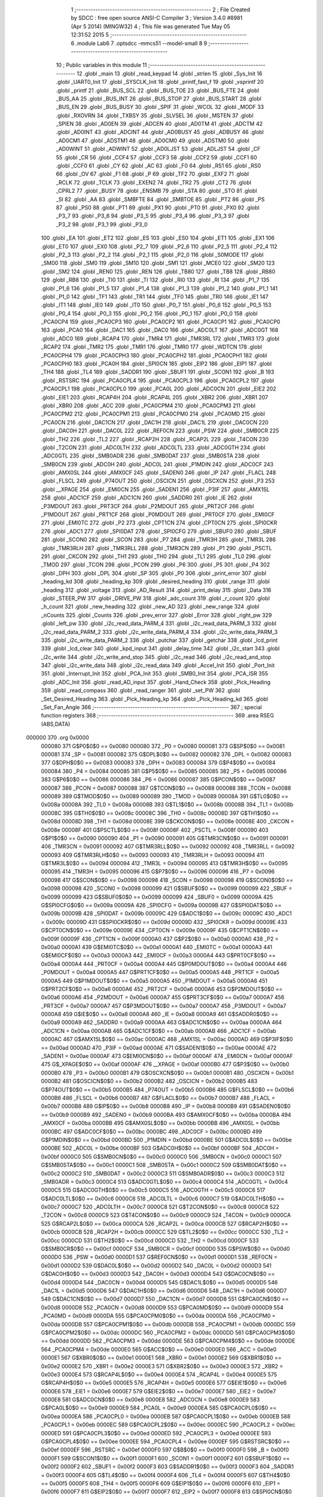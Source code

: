                                       1 ;--------------------------------------------------------
                                      2 ; File Created by SDCC : free open source ANSI-C Compiler
                                      3 ; Version 3.4.0 #8981 (Apr  5 2014) (MINGW32)
                                      4 ; This file was generated Tue May 05 12:31:52 2015
                                      5 ;--------------------------------------------------------
                                      6 	.module Lab6
                                      7 	.optsdcc -mmcs51 --model-small
                                      8 	
                                      9 ;--------------------------------------------------------
                                     10 ; Public variables in this module
                                     11 ;--------------------------------------------------------
                                     12 	.globl _main
                                     13 	.globl _read_keypad
                                     14 	.globl _strlen
                                     15 	.globl _Sys_Init
                                     16 	.globl _UART0_Init
                                     17 	.globl _SYSCLK_Init
                                     18 	.globl _printf_fast_f
                                     19 	.globl _vsprintf
                                     20 	.globl _printf
                                     21 	.globl _BUS_SCL
                                     22 	.globl _BUS_TOE
                                     23 	.globl _BUS_FTE
                                     24 	.globl _BUS_AA
                                     25 	.globl _BUS_INT
                                     26 	.globl _BUS_STOP
                                     27 	.globl _BUS_START
                                     28 	.globl _BUS_EN
                                     29 	.globl _BUS_BUSY
                                     30 	.globl _SPIF
                                     31 	.globl _WCOL
                                     32 	.globl _MODF
                                     33 	.globl _RXOVRN
                                     34 	.globl _TXBSY
                                     35 	.globl _SLVSEL
                                     36 	.globl _MSTEN
                                     37 	.globl _SPIEN
                                     38 	.globl _AD0EN
                                     39 	.globl _ADCEN
                                     40 	.globl _AD0TM
                                     41 	.globl _ADCTM
                                     42 	.globl _AD0INT
                                     43 	.globl _ADCINT
                                     44 	.globl _AD0BUSY
                                     45 	.globl _ADBUSY
                                     46 	.globl _AD0CM1
                                     47 	.globl _ADSTM1
                                     48 	.globl _AD0CM0
                                     49 	.globl _ADSTM0
                                     50 	.globl _AD0WINT
                                     51 	.globl _ADWINT
                                     52 	.globl _AD0LJST
                                     53 	.globl _ADLJST
                                     54 	.globl _CF
                                     55 	.globl _CR
                                     56 	.globl _CCF4
                                     57 	.globl _CCF3
                                     58 	.globl _CCF2
                                     59 	.globl _CCF1
                                     60 	.globl _CCF0
                                     61 	.globl _CY
                                     62 	.globl _AC
                                     63 	.globl _F0
                                     64 	.globl _RS1
                                     65 	.globl _RS0
                                     66 	.globl _OV
                                     67 	.globl _F1
                                     68 	.globl _P
                                     69 	.globl _TF2
                                     70 	.globl _EXF2
                                     71 	.globl _RCLK
                                     72 	.globl _TCLK
                                     73 	.globl _EXEN2
                                     74 	.globl _TR2
                                     75 	.globl _CT2
                                     76 	.globl _CPRL2
                                     77 	.globl _BUSY
                                     78 	.globl _ENSMB
                                     79 	.globl _STA
                                     80 	.globl _STO
                                     81 	.globl _SI
                                     82 	.globl _AA
                                     83 	.globl _SMBFTE
                                     84 	.globl _SMBTOE
                                     85 	.globl _PT2
                                     86 	.globl _PS
                                     87 	.globl _PS0
                                     88 	.globl _PT1
                                     89 	.globl _PX1
                                     90 	.globl _PT0
                                     91 	.globl _PX0
                                     92 	.globl _P3_7
                                     93 	.globl _P3_6
                                     94 	.globl _P3_5
                                     95 	.globl _P3_4
                                     96 	.globl _P3_3
                                     97 	.globl _P3_2
                                     98 	.globl _P3_1
                                     99 	.globl _P3_0
                                    100 	.globl _EA
                                    101 	.globl _ET2
                                    102 	.globl _ES
                                    103 	.globl _ES0
                                    104 	.globl _ET1
                                    105 	.globl _EX1
                                    106 	.globl _ET0
                                    107 	.globl _EX0
                                    108 	.globl _P2_7
                                    109 	.globl _P2_6
                                    110 	.globl _P2_5
                                    111 	.globl _P2_4
                                    112 	.globl _P2_3
                                    113 	.globl _P2_2
                                    114 	.globl _P2_1
                                    115 	.globl _P2_0
                                    116 	.globl _S0MODE
                                    117 	.globl _SM00
                                    118 	.globl _SM0
                                    119 	.globl _SM10
                                    120 	.globl _SM1
                                    121 	.globl _MCE0
                                    122 	.globl _SM20
                                    123 	.globl _SM2
                                    124 	.globl _REN0
                                    125 	.globl _REN
                                    126 	.globl _TB80
                                    127 	.globl _TB8
                                    128 	.globl _RB80
                                    129 	.globl _RB8
                                    130 	.globl _TI0
                                    131 	.globl _TI
                                    132 	.globl _RI0
                                    133 	.globl _RI
                                    134 	.globl _P1_7
                                    135 	.globl _P1_6
                                    136 	.globl _P1_5
                                    137 	.globl _P1_4
                                    138 	.globl _P1_3
                                    139 	.globl _P1_2
                                    140 	.globl _P1_1
                                    141 	.globl _P1_0
                                    142 	.globl _TF1
                                    143 	.globl _TR1
                                    144 	.globl _TF0
                                    145 	.globl _TR0
                                    146 	.globl _IE1
                                    147 	.globl _IT1
                                    148 	.globl _IE0
                                    149 	.globl _IT0
                                    150 	.globl _P0_7
                                    151 	.globl _P0_6
                                    152 	.globl _P0_5
                                    153 	.globl _P0_4
                                    154 	.globl _P0_3
                                    155 	.globl _P0_2
                                    156 	.globl _P0_1
                                    157 	.globl _P0_0
                                    158 	.globl _PCA0CP4
                                    159 	.globl _PCA0CP3
                                    160 	.globl _PCA0CP2
                                    161 	.globl _PCA0CP1
                                    162 	.globl _PCA0CP0
                                    163 	.globl _PCA0
                                    164 	.globl _DAC1
                                    165 	.globl _DAC0
                                    166 	.globl _ADC0LT
                                    167 	.globl _ADC0GT
                                    168 	.globl _ADC0
                                    169 	.globl _RCAP4
                                    170 	.globl _TMR4
                                    171 	.globl _TMR3RL
                                    172 	.globl _TMR3
                                    173 	.globl _RCAP2
                                    174 	.globl _TMR2
                                    175 	.globl _TMR1
                                    176 	.globl _TMR0
                                    177 	.globl _WDTCN
                                    178 	.globl _PCA0CPH4
                                    179 	.globl _PCA0CPH3
                                    180 	.globl _PCA0CPH2
                                    181 	.globl _PCA0CPH1
                                    182 	.globl _PCA0CPH0
                                    183 	.globl _PCA0H
                                    184 	.globl _SPI0CN
                                    185 	.globl _EIP2
                                    186 	.globl _EIP1
                                    187 	.globl _TH4
                                    188 	.globl _TL4
                                    189 	.globl _SADDR1
                                    190 	.globl _SBUF1
                                    191 	.globl _SCON1
                                    192 	.globl _B
                                    193 	.globl _RSTSRC
                                    194 	.globl _PCA0CPL4
                                    195 	.globl _PCA0CPL3
                                    196 	.globl _PCA0CPL2
                                    197 	.globl _PCA0CPL1
                                    198 	.globl _PCA0CPL0
                                    199 	.globl _PCA0L
                                    200 	.globl _ADC0CN
                                    201 	.globl _EIE2
                                    202 	.globl _EIE1
                                    203 	.globl _RCAP4H
                                    204 	.globl _RCAP4L
                                    205 	.globl _XBR2
                                    206 	.globl _XBR1
                                    207 	.globl _XBR0
                                    208 	.globl _ACC
                                    209 	.globl _PCA0CPM4
                                    210 	.globl _PCA0CPM3
                                    211 	.globl _PCA0CPM2
                                    212 	.globl _PCA0CPM1
                                    213 	.globl _PCA0CPM0
                                    214 	.globl _PCA0MD
                                    215 	.globl _PCA0CN
                                    216 	.globl _DAC1CN
                                    217 	.globl _DAC1H
                                    218 	.globl _DAC1L
                                    219 	.globl _DAC0CN
                                    220 	.globl _DAC0H
                                    221 	.globl _DAC0L
                                    222 	.globl _REF0CN
                                    223 	.globl _PSW
                                    224 	.globl _SMB0CR
                                    225 	.globl _TH2
                                    226 	.globl _TL2
                                    227 	.globl _RCAP2H
                                    228 	.globl _RCAP2L
                                    229 	.globl _T4CON
                                    230 	.globl _T2CON
                                    231 	.globl _ADC0LTH
                                    232 	.globl _ADC0LTL
                                    233 	.globl _ADC0GTH
                                    234 	.globl _ADC0GTL
                                    235 	.globl _SMB0ADR
                                    236 	.globl _SMB0DAT
                                    237 	.globl _SMB0STA
                                    238 	.globl _SMB0CN
                                    239 	.globl _ADC0H
                                    240 	.globl _ADC0L
                                    241 	.globl _P1MDIN
                                    242 	.globl _ADC0CF
                                    243 	.globl _AMX0SL
                                    244 	.globl _AMX0CF
                                    245 	.globl _SADEN0
                                    246 	.globl _IP
                                    247 	.globl _FLACL
                                    248 	.globl _FLSCL
                                    249 	.globl _P74OUT
                                    250 	.globl _OSCICN
                                    251 	.globl _OSCXCN
                                    252 	.globl _P3
                                    253 	.globl __XPAGE
                                    254 	.globl _EMI0CN
                                    255 	.globl _SADEN1
                                    256 	.globl _P3IF
                                    257 	.globl _AMX1SL
                                    258 	.globl _ADC1CF
                                    259 	.globl _ADC1CN
                                    260 	.globl _SADDR0
                                    261 	.globl _IE
                                    262 	.globl _P3MDOUT
                                    263 	.globl _PRT3CF
                                    264 	.globl _P2MDOUT
                                    265 	.globl _PRT2CF
                                    266 	.globl _P1MDOUT
                                    267 	.globl _PRT1CF
                                    268 	.globl _P0MDOUT
                                    269 	.globl _PRT0CF
                                    270 	.globl _EMI0CF
                                    271 	.globl _EMI0TC
                                    272 	.globl _P2
                                    273 	.globl _CPT1CN
                                    274 	.globl _CPT0CN
                                    275 	.globl _SPI0CKR
                                    276 	.globl _ADC1
                                    277 	.globl _SPI0DAT
                                    278 	.globl _SPI0CFG
                                    279 	.globl _SBUF0
                                    280 	.globl _SBUF
                                    281 	.globl _SCON0
                                    282 	.globl _SCON
                                    283 	.globl _P7
                                    284 	.globl _TMR3H
                                    285 	.globl _TMR3L
                                    286 	.globl _TMR3RLH
                                    287 	.globl _TMR3RLL
                                    288 	.globl _TMR3CN
                                    289 	.globl _P1
                                    290 	.globl _PSCTL
                                    291 	.globl _CKCON
                                    292 	.globl _TH1
                                    293 	.globl _TH0
                                    294 	.globl _TL1
                                    295 	.globl _TL0
                                    296 	.globl _TMOD
                                    297 	.globl _TCON
                                    298 	.globl _PCON
                                    299 	.globl _P6
                                    300 	.globl _P5
                                    301 	.globl _P4
                                    302 	.globl _DPH
                                    303 	.globl _DPL
                                    304 	.globl _SP
                                    305 	.globl _P0
                                    306 	.globl _print_error
                                    307 	.globl _heading_kd
                                    308 	.globl _heading_kp
                                    309 	.globl _desired_heading
                                    310 	.globl _range
                                    311 	.globl _heading
                                    312 	.globl _voltage
                                    313 	.globl _AD_Result
                                    314 	.globl _print_delay
                                    315 	.globl _Data
                                    316 	.globl _STEER_PW
                                    317 	.globl _DRIVE_PW
                                    318 	.globl _adc_count
                                    319 	.globl _r_count
                                    320 	.globl _h_count
                                    321 	.globl _new_heading
                                    322 	.globl _new_AD
                                    323 	.globl _new_range
                                    324 	.globl _nCounts
                                    325 	.globl _Counts
                                    326 	.globl _prev_error
                                    327 	.globl _Error
                                    328 	.globl _right_pw
                                    329 	.globl _left_pw
                                    330 	.globl _i2c_read_data_PARM_4
                                    331 	.globl _i2c_read_data_PARM_3
                                    332 	.globl _i2c_read_data_PARM_2
                                    333 	.globl _i2c_write_data_PARM_4
                                    334 	.globl _i2c_write_data_PARM_3
                                    335 	.globl _i2c_write_data_PARM_2
                                    336 	.globl _putchar
                                    337 	.globl _getchar
                                    338 	.globl _lcd_print
                                    339 	.globl _lcd_clear
                                    340 	.globl _kpd_input
                                    341 	.globl _delay_time
                                    342 	.globl _i2c_start
                                    343 	.globl _i2c_write
                                    344 	.globl _i2c_write_and_stop
                                    345 	.globl _i2c_read
                                    346 	.globl _i2c_read_and_stop
                                    347 	.globl _i2c_write_data
                                    348 	.globl _i2c_read_data
                                    349 	.globl _Accel_Init
                                    350 	.globl _Port_Init
                                    351 	.globl _Interrupt_Init
                                    352 	.globl _PCA_Init
                                    353 	.globl _SMB0_Init
                                    354 	.globl _PCA_ISR
                                    355 	.globl _ADC_Init
                                    356 	.globl _read_AD_input
                                    357 	.globl _Hand_Check
                                    358 	.globl _Pick_Heading
                                    359 	.globl _read_compass
                                    360 	.globl _read_ranger
                                    361 	.globl _set_PW
                                    362 	.globl _Set_Desired_Heading
                                    363 	.globl _Pick_Heading_kp
                                    364 	.globl _Pick_Heading_kd
                                    365 	.globl _Set_Fan_Angle
                                    366 ;--------------------------------------------------------
                                    367 ; special function registers
                                    368 ;--------------------------------------------------------
                                    369 	.area RSEG    (ABS,DATA)
      000000                        370 	.org 0x0000
                           000080   371 G$P0$0$0 == 0x0080
                           000080   372 _P0	=	0x0080
                           000081   373 G$SP$0$0 == 0x0081
                           000081   374 _SP	=	0x0081
                           000082   375 G$DPL$0$0 == 0x0082
                           000082   376 _DPL	=	0x0082
                           000083   377 G$DPH$0$0 == 0x0083
                           000083   378 _DPH	=	0x0083
                           000084   379 G$P4$0$0 == 0x0084
                           000084   380 _P4	=	0x0084
                           000085   381 G$P5$0$0 == 0x0085
                           000085   382 _P5	=	0x0085
                           000086   383 G$P6$0$0 == 0x0086
                           000086   384 _P6	=	0x0086
                           000087   385 G$PCON$0$0 == 0x0087
                           000087   386 _PCON	=	0x0087
                           000088   387 G$TCON$0$0 == 0x0088
                           000088   388 _TCON	=	0x0088
                           000089   389 G$TMOD$0$0 == 0x0089
                           000089   390 _TMOD	=	0x0089
                           00008A   391 G$TL0$0$0 == 0x008a
                           00008A   392 _TL0	=	0x008a
                           00008B   393 G$TL1$0$0 == 0x008b
                           00008B   394 _TL1	=	0x008b
                           00008C   395 G$TH0$0$0 == 0x008c
                           00008C   396 _TH0	=	0x008c
                           00008D   397 G$TH1$0$0 == 0x008d
                           00008D   398 _TH1	=	0x008d
                           00008E   399 G$CKCON$0$0 == 0x008e
                           00008E   400 _CKCON	=	0x008e
                           00008F   401 G$PSCTL$0$0 == 0x008f
                           00008F   402 _PSCTL	=	0x008f
                           000090   403 G$P1$0$0 == 0x0090
                           000090   404 _P1	=	0x0090
                           000091   405 G$TMR3CN$0$0 == 0x0091
                           000091   406 _TMR3CN	=	0x0091
                           000092   407 G$TMR3RLL$0$0 == 0x0092
                           000092   408 _TMR3RLL	=	0x0092
                           000093   409 G$TMR3RLH$0$0 == 0x0093
                           000093   410 _TMR3RLH	=	0x0093
                           000094   411 G$TMR3L$0$0 == 0x0094
                           000094   412 _TMR3L	=	0x0094
                           000095   413 G$TMR3H$0$0 == 0x0095
                           000095   414 _TMR3H	=	0x0095
                           000096   415 G$P7$0$0 == 0x0096
                           000096   416 _P7	=	0x0096
                           000098   417 G$SCON$0$0 == 0x0098
                           000098   418 _SCON	=	0x0098
                           000098   419 G$SCON0$0$0 == 0x0098
                           000098   420 _SCON0	=	0x0098
                           000099   421 G$SBUF$0$0 == 0x0099
                           000099   422 _SBUF	=	0x0099
                           000099   423 G$SBUF0$0$0 == 0x0099
                           000099   424 _SBUF0	=	0x0099
                           00009A   425 G$SPI0CFG$0$0 == 0x009a
                           00009A   426 _SPI0CFG	=	0x009a
                           00009B   427 G$SPI0DAT$0$0 == 0x009b
                           00009B   428 _SPI0DAT	=	0x009b
                           00009C   429 G$ADC1$0$0 == 0x009c
                           00009C   430 _ADC1	=	0x009c
                           00009D   431 G$SPI0CKR$0$0 == 0x009d
                           00009D   432 _SPI0CKR	=	0x009d
                           00009E   433 G$CPT0CN$0$0 == 0x009e
                           00009E   434 _CPT0CN	=	0x009e
                           00009F   435 G$CPT1CN$0$0 == 0x009f
                           00009F   436 _CPT1CN	=	0x009f
                           0000A0   437 G$P2$0$0 == 0x00a0
                           0000A0   438 _P2	=	0x00a0
                           0000A1   439 G$EMI0TC$0$0 == 0x00a1
                           0000A1   440 _EMI0TC	=	0x00a1
                           0000A3   441 G$EMI0CF$0$0 == 0x00a3
                           0000A3   442 _EMI0CF	=	0x00a3
                           0000A4   443 G$PRT0CF$0$0 == 0x00a4
                           0000A4   444 _PRT0CF	=	0x00a4
                           0000A4   445 G$P0MDOUT$0$0 == 0x00a4
                           0000A4   446 _P0MDOUT	=	0x00a4
                           0000A5   447 G$PRT1CF$0$0 == 0x00a5
                           0000A5   448 _PRT1CF	=	0x00a5
                           0000A5   449 G$P1MDOUT$0$0 == 0x00a5
                           0000A5   450 _P1MDOUT	=	0x00a5
                           0000A6   451 G$PRT2CF$0$0 == 0x00a6
                           0000A6   452 _PRT2CF	=	0x00a6
                           0000A6   453 G$P2MDOUT$0$0 == 0x00a6
                           0000A6   454 _P2MDOUT	=	0x00a6
                           0000A7   455 G$PRT3CF$0$0 == 0x00a7
                           0000A7   456 _PRT3CF	=	0x00a7
                           0000A7   457 G$P3MDOUT$0$0 == 0x00a7
                           0000A7   458 _P3MDOUT	=	0x00a7
                           0000A8   459 G$IE$0$0 == 0x00a8
                           0000A8   460 _IE	=	0x00a8
                           0000A9   461 G$SADDR0$0$0 == 0x00a9
                           0000A9   462 _SADDR0	=	0x00a9
                           0000AA   463 G$ADC1CN$0$0 == 0x00aa
                           0000AA   464 _ADC1CN	=	0x00aa
                           0000AB   465 G$ADC1CF$0$0 == 0x00ab
                           0000AB   466 _ADC1CF	=	0x00ab
                           0000AC   467 G$AMX1SL$0$0 == 0x00ac
                           0000AC   468 _AMX1SL	=	0x00ac
                           0000AD   469 G$P3IF$0$0 == 0x00ad
                           0000AD   470 _P3IF	=	0x00ad
                           0000AE   471 G$SADEN1$0$0 == 0x00ae
                           0000AE   472 _SADEN1	=	0x00ae
                           0000AF   473 G$EMI0CN$0$0 == 0x00af
                           0000AF   474 _EMI0CN	=	0x00af
                           0000AF   475 G$_XPAGE$0$0 == 0x00af
                           0000AF   476 __XPAGE	=	0x00af
                           0000B0   477 G$P3$0$0 == 0x00b0
                           0000B0   478 _P3	=	0x00b0
                           0000B1   479 G$OSCXCN$0$0 == 0x00b1
                           0000B1   480 _OSCXCN	=	0x00b1
                           0000B2   481 G$OSCICN$0$0 == 0x00b2
                           0000B2   482 _OSCICN	=	0x00b2
                           0000B5   483 G$P74OUT$0$0 == 0x00b5
                           0000B5   484 _P74OUT	=	0x00b5
                           0000B6   485 G$FLSCL$0$0 == 0x00b6
                           0000B6   486 _FLSCL	=	0x00b6
                           0000B7   487 G$FLACL$0$0 == 0x00b7
                           0000B7   488 _FLACL	=	0x00b7
                           0000B8   489 G$IP$0$0 == 0x00b8
                           0000B8   490 _IP	=	0x00b8
                           0000B9   491 G$SADEN0$0$0 == 0x00b9
                           0000B9   492 _SADEN0	=	0x00b9
                           0000BA   493 G$AMX0CF$0$0 == 0x00ba
                           0000BA   494 _AMX0CF	=	0x00ba
                           0000BB   495 G$AMX0SL$0$0 == 0x00bb
                           0000BB   496 _AMX0SL	=	0x00bb
                           0000BC   497 G$ADC0CF$0$0 == 0x00bc
                           0000BC   498 _ADC0CF	=	0x00bc
                           0000BD   499 G$P1MDIN$0$0 == 0x00bd
                           0000BD   500 _P1MDIN	=	0x00bd
                           0000BE   501 G$ADC0L$0$0 == 0x00be
                           0000BE   502 _ADC0L	=	0x00be
                           0000BF   503 G$ADC0H$0$0 == 0x00bf
                           0000BF   504 _ADC0H	=	0x00bf
                           0000C0   505 G$SMB0CN$0$0 == 0x00c0
                           0000C0   506 _SMB0CN	=	0x00c0
                           0000C1   507 G$SMB0STA$0$0 == 0x00c1
                           0000C1   508 _SMB0STA	=	0x00c1
                           0000C2   509 G$SMB0DAT$0$0 == 0x00c2
                           0000C2   510 _SMB0DAT	=	0x00c2
                           0000C3   511 G$SMB0ADR$0$0 == 0x00c3
                           0000C3   512 _SMB0ADR	=	0x00c3
                           0000C4   513 G$ADC0GTL$0$0 == 0x00c4
                           0000C4   514 _ADC0GTL	=	0x00c4
                           0000C5   515 G$ADC0GTH$0$0 == 0x00c5
                           0000C5   516 _ADC0GTH	=	0x00c5
                           0000C6   517 G$ADC0LTL$0$0 == 0x00c6
                           0000C6   518 _ADC0LTL	=	0x00c6
                           0000C7   519 G$ADC0LTH$0$0 == 0x00c7
                           0000C7   520 _ADC0LTH	=	0x00c7
                           0000C8   521 G$T2CON$0$0 == 0x00c8
                           0000C8   522 _T2CON	=	0x00c8
                           0000C9   523 G$T4CON$0$0 == 0x00c9
                           0000C9   524 _T4CON	=	0x00c9
                           0000CA   525 G$RCAP2L$0$0 == 0x00ca
                           0000CA   526 _RCAP2L	=	0x00ca
                           0000CB   527 G$RCAP2H$0$0 == 0x00cb
                           0000CB   528 _RCAP2H	=	0x00cb
                           0000CC   529 G$TL2$0$0 == 0x00cc
                           0000CC   530 _TL2	=	0x00cc
                           0000CD   531 G$TH2$0$0 == 0x00cd
                           0000CD   532 _TH2	=	0x00cd
                           0000CF   533 G$SMB0CR$0$0 == 0x00cf
                           0000CF   534 _SMB0CR	=	0x00cf
                           0000D0   535 G$PSW$0$0 == 0x00d0
                           0000D0   536 _PSW	=	0x00d0
                           0000D1   537 G$REF0CN$0$0 == 0x00d1
                           0000D1   538 _REF0CN	=	0x00d1
                           0000D2   539 G$DAC0L$0$0 == 0x00d2
                           0000D2   540 _DAC0L	=	0x00d2
                           0000D3   541 G$DAC0H$0$0 == 0x00d3
                           0000D3   542 _DAC0H	=	0x00d3
                           0000D4   543 G$DAC0CN$0$0 == 0x00d4
                           0000D4   544 _DAC0CN	=	0x00d4
                           0000D5   545 G$DAC1L$0$0 == 0x00d5
                           0000D5   546 _DAC1L	=	0x00d5
                           0000D6   547 G$DAC1H$0$0 == 0x00d6
                           0000D6   548 _DAC1H	=	0x00d6
                           0000D7   549 G$DAC1CN$0$0 == 0x00d7
                           0000D7   550 _DAC1CN	=	0x00d7
                           0000D8   551 G$PCA0CN$0$0 == 0x00d8
                           0000D8   552 _PCA0CN	=	0x00d8
                           0000D9   553 G$PCA0MD$0$0 == 0x00d9
                           0000D9   554 _PCA0MD	=	0x00d9
                           0000DA   555 G$PCA0CPM0$0$0 == 0x00da
                           0000DA   556 _PCA0CPM0	=	0x00da
                           0000DB   557 G$PCA0CPM1$0$0 == 0x00db
                           0000DB   558 _PCA0CPM1	=	0x00db
                           0000DC   559 G$PCA0CPM2$0$0 == 0x00dc
                           0000DC   560 _PCA0CPM2	=	0x00dc
                           0000DD   561 G$PCA0CPM3$0$0 == 0x00dd
                           0000DD   562 _PCA0CPM3	=	0x00dd
                           0000DE   563 G$PCA0CPM4$0$0 == 0x00de
                           0000DE   564 _PCA0CPM4	=	0x00de
                           0000E0   565 G$ACC$0$0 == 0x00e0
                           0000E0   566 _ACC	=	0x00e0
                           0000E1   567 G$XBR0$0$0 == 0x00e1
                           0000E1   568 _XBR0	=	0x00e1
                           0000E2   569 G$XBR1$0$0 == 0x00e2
                           0000E2   570 _XBR1	=	0x00e2
                           0000E3   571 G$XBR2$0$0 == 0x00e3
                           0000E3   572 _XBR2	=	0x00e3
                           0000E4   573 G$RCAP4L$0$0 == 0x00e4
                           0000E4   574 _RCAP4L	=	0x00e4
                           0000E5   575 G$RCAP4H$0$0 == 0x00e5
                           0000E5   576 _RCAP4H	=	0x00e5
                           0000E6   577 G$EIE1$0$0 == 0x00e6
                           0000E6   578 _EIE1	=	0x00e6
                           0000E7   579 G$EIE2$0$0 == 0x00e7
                           0000E7   580 _EIE2	=	0x00e7
                           0000E8   581 G$ADC0CN$0$0 == 0x00e8
                           0000E8   582 _ADC0CN	=	0x00e8
                           0000E9   583 G$PCA0L$0$0 == 0x00e9
                           0000E9   584 _PCA0L	=	0x00e9
                           0000EA   585 G$PCA0CPL0$0$0 == 0x00ea
                           0000EA   586 _PCA0CPL0	=	0x00ea
                           0000EB   587 G$PCA0CPL1$0$0 == 0x00eb
                           0000EB   588 _PCA0CPL1	=	0x00eb
                           0000EC   589 G$PCA0CPL2$0$0 == 0x00ec
                           0000EC   590 _PCA0CPL2	=	0x00ec
                           0000ED   591 G$PCA0CPL3$0$0 == 0x00ed
                           0000ED   592 _PCA0CPL3	=	0x00ed
                           0000EE   593 G$PCA0CPL4$0$0 == 0x00ee
                           0000EE   594 _PCA0CPL4	=	0x00ee
                           0000EF   595 G$RSTSRC$0$0 == 0x00ef
                           0000EF   596 _RSTSRC	=	0x00ef
                           0000F0   597 G$B$0$0 == 0x00f0
                           0000F0   598 _B	=	0x00f0
                           0000F1   599 G$SCON1$0$0 == 0x00f1
                           0000F1   600 _SCON1	=	0x00f1
                           0000F2   601 G$SBUF1$0$0 == 0x00f2
                           0000F2   602 _SBUF1	=	0x00f2
                           0000F3   603 G$SADDR1$0$0 == 0x00f3
                           0000F3   604 _SADDR1	=	0x00f3
                           0000F4   605 G$TL4$0$0 == 0x00f4
                           0000F4   606 _TL4	=	0x00f4
                           0000F5   607 G$TH4$0$0 == 0x00f5
                           0000F5   608 _TH4	=	0x00f5
                           0000F6   609 G$EIP1$0$0 == 0x00f6
                           0000F6   610 _EIP1	=	0x00f6
                           0000F7   611 G$EIP2$0$0 == 0x00f7
                           0000F7   612 _EIP2	=	0x00f7
                           0000F8   613 G$SPI0CN$0$0 == 0x00f8
                           0000F8   614 _SPI0CN	=	0x00f8
                           0000F9   615 G$PCA0H$0$0 == 0x00f9
                           0000F9   616 _PCA0H	=	0x00f9
                           0000FA   617 G$PCA0CPH0$0$0 == 0x00fa
                           0000FA   618 _PCA0CPH0	=	0x00fa
                           0000FB   619 G$PCA0CPH1$0$0 == 0x00fb
                           0000FB   620 _PCA0CPH1	=	0x00fb
                           0000FC   621 G$PCA0CPH2$0$0 == 0x00fc
                           0000FC   622 _PCA0CPH2	=	0x00fc
                           0000FD   623 G$PCA0CPH3$0$0 == 0x00fd
                           0000FD   624 _PCA0CPH3	=	0x00fd
                           0000FE   625 G$PCA0CPH4$0$0 == 0x00fe
                           0000FE   626 _PCA0CPH4	=	0x00fe
                           0000FF   627 G$WDTCN$0$0 == 0x00ff
                           0000FF   628 _WDTCN	=	0x00ff
                           008C8A   629 G$TMR0$0$0 == 0x8c8a
                           008C8A   630 _TMR0	=	0x8c8a
                           008D8B   631 G$TMR1$0$0 == 0x8d8b
                           008D8B   632 _TMR1	=	0x8d8b
                           00CDCC   633 G$TMR2$0$0 == 0xcdcc
                           00CDCC   634 _TMR2	=	0xcdcc
                           00CBCA   635 G$RCAP2$0$0 == 0xcbca
                           00CBCA   636 _RCAP2	=	0xcbca
                           009594   637 G$TMR3$0$0 == 0x9594
                           009594   638 _TMR3	=	0x9594
                           009392   639 G$TMR3RL$0$0 == 0x9392
                           009392   640 _TMR3RL	=	0x9392
                           00F5F4   641 G$TMR4$0$0 == 0xf5f4
                           00F5F4   642 _TMR4	=	0xf5f4
                           00E5E4   643 G$RCAP4$0$0 == 0xe5e4
                           00E5E4   644 _RCAP4	=	0xe5e4
                           00BFBE   645 G$ADC0$0$0 == 0xbfbe
                           00BFBE   646 _ADC0	=	0xbfbe
                           00C5C4   647 G$ADC0GT$0$0 == 0xc5c4
                           00C5C4   648 _ADC0GT	=	0xc5c4
                           00C7C6   649 G$ADC0LT$0$0 == 0xc7c6
                           00C7C6   650 _ADC0LT	=	0xc7c6
                           00D3D2   651 G$DAC0$0$0 == 0xd3d2
                           00D3D2   652 _DAC0	=	0xd3d2
                           00D6D5   653 G$DAC1$0$0 == 0xd6d5
                           00D6D5   654 _DAC1	=	0xd6d5
                           00F9E9   655 G$PCA0$0$0 == 0xf9e9
                           00F9E9   656 _PCA0	=	0xf9e9
                           00FAEA   657 G$PCA0CP0$0$0 == 0xfaea
                           00FAEA   658 _PCA0CP0	=	0xfaea
                           00FBEB   659 G$PCA0CP1$0$0 == 0xfbeb
                           00FBEB   660 _PCA0CP1	=	0xfbeb
                           00FCEC   661 G$PCA0CP2$0$0 == 0xfcec
                           00FCEC   662 _PCA0CP2	=	0xfcec
                           00FDED   663 G$PCA0CP3$0$0 == 0xfded
                           00FDED   664 _PCA0CP3	=	0xfded
                           00FEEE   665 G$PCA0CP4$0$0 == 0xfeee
                           00FEEE   666 _PCA0CP4	=	0xfeee
                                    667 ;--------------------------------------------------------
                                    668 ; special function bits
                                    669 ;--------------------------------------------------------
                                    670 	.area RSEG    (ABS,DATA)
      000000                        671 	.org 0x0000
                           000080   672 G$P0_0$0$0 == 0x0080
                           000080   673 _P0_0	=	0x0080
                           000081   674 G$P0_1$0$0 == 0x0081
                           000081   675 _P0_1	=	0x0081
                           000082   676 G$P0_2$0$0 == 0x0082
                           000082   677 _P0_2	=	0x0082
                           000083   678 G$P0_3$0$0 == 0x0083
                           000083   679 _P0_3	=	0x0083
                           000084   680 G$P0_4$0$0 == 0x0084
                           000084   681 _P0_4	=	0x0084
                           000085   682 G$P0_5$0$0 == 0x0085
                           000085   683 _P0_5	=	0x0085
                           000086   684 G$P0_6$0$0 == 0x0086
                           000086   685 _P0_6	=	0x0086
                           000087   686 G$P0_7$0$0 == 0x0087
                           000087   687 _P0_7	=	0x0087
                           000088   688 G$IT0$0$0 == 0x0088
                           000088   689 _IT0	=	0x0088
                           000089   690 G$IE0$0$0 == 0x0089
                           000089   691 _IE0	=	0x0089
                           00008A   692 G$IT1$0$0 == 0x008a
                           00008A   693 _IT1	=	0x008a
                           00008B   694 G$IE1$0$0 == 0x008b
                           00008B   695 _IE1	=	0x008b
                           00008C   696 G$TR0$0$0 == 0x008c
                           00008C   697 _TR0	=	0x008c
                           00008D   698 G$TF0$0$0 == 0x008d
                           00008D   699 _TF0	=	0x008d
                           00008E   700 G$TR1$0$0 == 0x008e
                           00008E   701 _TR1	=	0x008e
                           00008F   702 G$TF1$0$0 == 0x008f
                           00008F   703 _TF1	=	0x008f
                           000090   704 G$P1_0$0$0 == 0x0090
                           000090   705 _P1_0	=	0x0090
                           000091   706 G$P1_1$0$0 == 0x0091
                           000091   707 _P1_1	=	0x0091
                           000092   708 G$P1_2$0$0 == 0x0092
                           000092   709 _P1_2	=	0x0092
                           000093   710 G$P1_3$0$0 == 0x0093
                           000093   711 _P1_3	=	0x0093
                           000094   712 G$P1_4$0$0 == 0x0094
                           000094   713 _P1_4	=	0x0094
                           000095   714 G$P1_5$0$0 == 0x0095
                           000095   715 _P1_5	=	0x0095
                           000096   716 G$P1_6$0$0 == 0x0096
                           000096   717 _P1_6	=	0x0096
                           000097   718 G$P1_7$0$0 == 0x0097
                           000097   719 _P1_7	=	0x0097
                           000098   720 G$RI$0$0 == 0x0098
                           000098   721 _RI	=	0x0098
                           000098   722 G$RI0$0$0 == 0x0098
                           000098   723 _RI0	=	0x0098
                           000099   724 G$TI$0$0 == 0x0099
                           000099   725 _TI	=	0x0099
                           000099   726 G$TI0$0$0 == 0x0099
                           000099   727 _TI0	=	0x0099
                           00009A   728 G$RB8$0$0 == 0x009a
                           00009A   729 _RB8	=	0x009a
                           00009A   730 G$RB80$0$0 == 0x009a
                           00009A   731 _RB80	=	0x009a
                           00009B   732 G$TB8$0$0 == 0x009b
                           00009B   733 _TB8	=	0x009b
                           00009B   734 G$TB80$0$0 == 0x009b
                           00009B   735 _TB80	=	0x009b
                           00009C   736 G$REN$0$0 == 0x009c
                           00009C   737 _REN	=	0x009c
                           00009C   738 G$REN0$0$0 == 0x009c
                           00009C   739 _REN0	=	0x009c
                           00009D   740 G$SM2$0$0 == 0x009d
                           00009D   741 _SM2	=	0x009d
                           00009D   742 G$SM20$0$0 == 0x009d
                           00009D   743 _SM20	=	0x009d
                           00009D   744 G$MCE0$0$0 == 0x009d
                           00009D   745 _MCE0	=	0x009d
                           00009E   746 G$SM1$0$0 == 0x009e
                           00009E   747 _SM1	=	0x009e
                           00009E   748 G$SM10$0$0 == 0x009e
                           00009E   749 _SM10	=	0x009e
                           00009F   750 G$SM0$0$0 == 0x009f
                           00009F   751 _SM0	=	0x009f
                           00009F   752 G$SM00$0$0 == 0x009f
                           00009F   753 _SM00	=	0x009f
                           00009F   754 G$S0MODE$0$0 == 0x009f
                           00009F   755 _S0MODE	=	0x009f
                           0000A0   756 G$P2_0$0$0 == 0x00a0
                           0000A0   757 _P2_0	=	0x00a0
                           0000A1   758 G$P2_1$0$0 == 0x00a1
                           0000A1   759 _P2_1	=	0x00a1
                           0000A2   760 G$P2_2$0$0 == 0x00a2
                           0000A2   761 _P2_2	=	0x00a2
                           0000A3   762 G$P2_3$0$0 == 0x00a3
                           0000A3   763 _P2_3	=	0x00a3
                           0000A4   764 G$P2_4$0$0 == 0x00a4
                           0000A4   765 _P2_4	=	0x00a4
                           0000A5   766 G$P2_5$0$0 == 0x00a5
                           0000A5   767 _P2_5	=	0x00a5
                           0000A6   768 G$P2_6$0$0 == 0x00a6
                           0000A6   769 _P2_6	=	0x00a6
                           0000A7   770 G$P2_7$0$0 == 0x00a7
                           0000A7   771 _P2_7	=	0x00a7
                           0000A8   772 G$EX0$0$0 == 0x00a8
                           0000A8   773 _EX0	=	0x00a8
                           0000A9   774 G$ET0$0$0 == 0x00a9
                           0000A9   775 _ET0	=	0x00a9
                           0000AA   776 G$EX1$0$0 == 0x00aa
                           0000AA   777 _EX1	=	0x00aa
                           0000AB   778 G$ET1$0$0 == 0x00ab
                           0000AB   779 _ET1	=	0x00ab
                           0000AC   780 G$ES0$0$0 == 0x00ac
                           0000AC   781 _ES0	=	0x00ac
                           0000AC   782 G$ES$0$0 == 0x00ac
                           0000AC   783 _ES	=	0x00ac
                           0000AD   784 G$ET2$0$0 == 0x00ad
                           0000AD   785 _ET2	=	0x00ad
                           0000AF   786 G$EA$0$0 == 0x00af
                           0000AF   787 _EA	=	0x00af
                           0000B0   788 G$P3_0$0$0 == 0x00b0
                           0000B0   789 _P3_0	=	0x00b0
                           0000B1   790 G$P3_1$0$0 == 0x00b1
                           0000B1   791 _P3_1	=	0x00b1
                           0000B2   792 G$P3_2$0$0 == 0x00b2
                           0000B2   793 _P3_2	=	0x00b2
                           0000B3   794 G$P3_3$0$0 == 0x00b3
                           0000B3   795 _P3_3	=	0x00b3
                           0000B4   796 G$P3_4$0$0 == 0x00b4
                           0000B4   797 _P3_4	=	0x00b4
                           0000B5   798 G$P3_5$0$0 == 0x00b5
                           0000B5   799 _P3_5	=	0x00b5
                           0000B6   800 G$P3_6$0$0 == 0x00b6
                           0000B6   801 _P3_6	=	0x00b6
                           0000B7   802 G$P3_7$0$0 == 0x00b7
                           0000B7   803 _P3_7	=	0x00b7
                           0000B8   804 G$PX0$0$0 == 0x00b8
                           0000B8   805 _PX0	=	0x00b8
                           0000B9   806 G$PT0$0$0 == 0x00b9
                           0000B9   807 _PT0	=	0x00b9
                           0000BA   808 G$PX1$0$0 == 0x00ba
                           0000BA   809 _PX1	=	0x00ba
                           0000BB   810 G$PT1$0$0 == 0x00bb
                           0000BB   811 _PT1	=	0x00bb
                           0000BC   812 G$PS0$0$0 == 0x00bc
                           0000BC   813 _PS0	=	0x00bc
                           0000BC   814 G$PS$0$0 == 0x00bc
                           0000BC   815 _PS	=	0x00bc
                           0000BD   816 G$PT2$0$0 == 0x00bd
                           0000BD   817 _PT2	=	0x00bd
                           0000C0   818 G$SMBTOE$0$0 == 0x00c0
                           0000C0   819 _SMBTOE	=	0x00c0
                           0000C1   820 G$SMBFTE$0$0 == 0x00c1
                           0000C1   821 _SMBFTE	=	0x00c1
                           0000C2   822 G$AA$0$0 == 0x00c2
                           0000C2   823 _AA	=	0x00c2
                           0000C3   824 G$SI$0$0 == 0x00c3
                           0000C3   825 _SI	=	0x00c3
                           0000C4   826 G$STO$0$0 == 0x00c4
                           0000C4   827 _STO	=	0x00c4
                           0000C5   828 G$STA$0$0 == 0x00c5
                           0000C5   829 _STA	=	0x00c5
                           0000C6   830 G$ENSMB$0$0 == 0x00c6
                           0000C6   831 _ENSMB	=	0x00c6
                           0000C7   832 G$BUSY$0$0 == 0x00c7
                           0000C7   833 _BUSY	=	0x00c7
                           0000C8   834 G$CPRL2$0$0 == 0x00c8
                           0000C8   835 _CPRL2	=	0x00c8
                           0000C9   836 G$CT2$0$0 == 0x00c9
                           0000C9   837 _CT2	=	0x00c9
                           0000CA   838 G$TR2$0$0 == 0x00ca
                           0000CA   839 _TR2	=	0x00ca
                           0000CB   840 G$EXEN2$0$0 == 0x00cb
                           0000CB   841 _EXEN2	=	0x00cb
                           0000CC   842 G$TCLK$0$0 == 0x00cc
                           0000CC   843 _TCLK	=	0x00cc
                           0000CD   844 G$RCLK$0$0 == 0x00cd
                           0000CD   845 _RCLK	=	0x00cd
                           0000CE   846 G$EXF2$0$0 == 0x00ce
                           0000CE   847 _EXF2	=	0x00ce
                           0000CF   848 G$TF2$0$0 == 0x00cf
                           0000CF   849 _TF2	=	0x00cf
                           0000D0   850 G$P$0$0 == 0x00d0
                           0000D0   851 _P	=	0x00d0
                           0000D1   852 G$F1$0$0 == 0x00d1
                           0000D1   853 _F1	=	0x00d1
                           0000D2   854 G$OV$0$0 == 0x00d2
                           0000D2   855 _OV	=	0x00d2
                           0000D3   856 G$RS0$0$0 == 0x00d3
                           0000D3   857 _RS0	=	0x00d3
                           0000D4   858 G$RS1$0$0 == 0x00d4
                           0000D4   859 _RS1	=	0x00d4
                           0000D5   860 G$F0$0$0 == 0x00d5
                           0000D5   861 _F0	=	0x00d5
                           0000D6   862 G$AC$0$0 == 0x00d6
                           0000D6   863 _AC	=	0x00d6
                           0000D7   864 G$CY$0$0 == 0x00d7
                           0000D7   865 _CY	=	0x00d7
                           0000D8   866 G$CCF0$0$0 == 0x00d8
                           0000D8   867 _CCF0	=	0x00d8
                           0000D9   868 G$CCF1$0$0 == 0x00d9
                           0000D9   869 _CCF1	=	0x00d9
                           0000DA   870 G$CCF2$0$0 == 0x00da
                           0000DA   871 _CCF2	=	0x00da
                           0000DB   872 G$CCF3$0$0 == 0x00db
                           0000DB   873 _CCF3	=	0x00db
                           0000DC   874 G$CCF4$0$0 == 0x00dc
                           0000DC   875 _CCF4	=	0x00dc
                           0000DE   876 G$CR$0$0 == 0x00de
                           0000DE   877 _CR	=	0x00de
                           0000DF   878 G$CF$0$0 == 0x00df
                           0000DF   879 _CF	=	0x00df
                           0000E8   880 G$ADLJST$0$0 == 0x00e8
                           0000E8   881 _ADLJST	=	0x00e8
                           0000E8   882 G$AD0LJST$0$0 == 0x00e8
                           0000E8   883 _AD0LJST	=	0x00e8
                           0000E9   884 G$ADWINT$0$0 == 0x00e9
                           0000E9   885 _ADWINT	=	0x00e9
                           0000E9   886 G$AD0WINT$0$0 == 0x00e9
                           0000E9   887 _AD0WINT	=	0x00e9
                           0000EA   888 G$ADSTM0$0$0 == 0x00ea
                           0000EA   889 _ADSTM0	=	0x00ea
                           0000EA   890 G$AD0CM0$0$0 == 0x00ea
                           0000EA   891 _AD0CM0	=	0x00ea
                           0000EB   892 G$ADSTM1$0$0 == 0x00eb
                           0000EB   893 _ADSTM1	=	0x00eb
                           0000EB   894 G$AD0CM1$0$0 == 0x00eb
                           0000EB   895 _AD0CM1	=	0x00eb
                           0000EC   896 G$ADBUSY$0$0 == 0x00ec
                           0000EC   897 _ADBUSY	=	0x00ec
                           0000EC   898 G$AD0BUSY$0$0 == 0x00ec
                           0000EC   899 _AD0BUSY	=	0x00ec
                           0000ED   900 G$ADCINT$0$0 == 0x00ed
                           0000ED   901 _ADCINT	=	0x00ed
                           0000ED   902 G$AD0INT$0$0 == 0x00ed
                           0000ED   903 _AD0INT	=	0x00ed
                           0000EE   904 G$ADCTM$0$0 == 0x00ee
                           0000EE   905 _ADCTM	=	0x00ee
                           0000EE   906 G$AD0TM$0$0 == 0x00ee
                           0000EE   907 _AD0TM	=	0x00ee
                           0000EF   908 G$ADCEN$0$0 == 0x00ef
                           0000EF   909 _ADCEN	=	0x00ef
                           0000EF   910 G$AD0EN$0$0 == 0x00ef
                           0000EF   911 _AD0EN	=	0x00ef
                           0000F8   912 G$SPIEN$0$0 == 0x00f8
                           0000F8   913 _SPIEN	=	0x00f8
                           0000F9   914 G$MSTEN$0$0 == 0x00f9
                           0000F9   915 _MSTEN	=	0x00f9
                           0000FA   916 G$SLVSEL$0$0 == 0x00fa
                           0000FA   917 _SLVSEL	=	0x00fa
                           0000FB   918 G$TXBSY$0$0 == 0x00fb
                           0000FB   919 _TXBSY	=	0x00fb
                           0000FC   920 G$RXOVRN$0$0 == 0x00fc
                           0000FC   921 _RXOVRN	=	0x00fc
                           0000FD   922 G$MODF$0$0 == 0x00fd
                           0000FD   923 _MODF	=	0x00fd
                           0000FE   924 G$WCOL$0$0 == 0x00fe
                           0000FE   925 _WCOL	=	0x00fe
                           0000FF   926 G$SPIF$0$0 == 0x00ff
                           0000FF   927 _SPIF	=	0x00ff
                           0000C7   928 G$BUS_BUSY$0$0 == 0x00c7
                           0000C7   929 _BUS_BUSY	=	0x00c7
                           0000C6   930 G$BUS_EN$0$0 == 0x00c6
                           0000C6   931 _BUS_EN	=	0x00c6
                           0000C5   932 G$BUS_START$0$0 == 0x00c5
                           0000C5   933 _BUS_START	=	0x00c5
                           0000C4   934 G$BUS_STOP$0$0 == 0x00c4
                           0000C4   935 _BUS_STOP	=	0x00c4
                           0000C3   936 G$BUS_INT$0$0 == 0x00c3
                           0000C3   937 _BUS_INT	=	0x00c3
                           0000C2   938 G$BUS_AA$0$0 == 0x00c2
                           0000C2   939 _BUS_AA	=	0x00c2
                           0000C1   940 G$BUS_FTE$0$0 == 0x00c1
                           0000C1   941 _BUS_FTE	=	0x00c1
                           0000C0   942 G$BUS_TOE$0$0 == 0x00c0
                           0000C0   943 _BUS_TOE	=	0x00c0
                           000083   944 G$BUS_SCL$0$0 == 0x0083
                           000083   945 _BUS_SCL	=	0x0083
                                    946 ;--------------------------------------------------------
                                    947 ; overlayable register banks
                                    948 ;--------------------------------------------------------
                                    949 	.area REG_BANK_0	(REL,OVR,DATA)
      000000                        950 	.ds 8
                                    951 ;--------------------------------------------------------
                                    952 ; internal ram data
                                    953 ;--------------------------------------------------------
                                    954 	.area DSEG    (DATA)
                           000000   955 LLab6.lcd_clear$NumBytes$1$77==.
      000023                        956 _lcd_clear_NumBytes_1_77:
      000023                        957 	.ds 1
                           000001   958 LLab6.lcd_clear$Cmd$1$77==.
      000024                        959 _lcd_clear_Cmd_1_77:
      000024                        960 	.ds 2
                           000003   961 LLab6.read_keypad$Data$1$78==.
      000026                        962 _read_keypad_Data_1_78:
      000026                        963 	.ds 2
                           000005   964 LLab6.i2c_write_data$start_reg$1$97==.
      000028                        965 _i2c_write_data_PARM_2:
      000028                        966 	.ds 1
                           000006   967 LLab6.i2c_write_data$buffer$1$97==.
      000029                        968 _i2c_write_data_PARM_3:
      000029                        969 	.ds 3
                           000009   970 LLab6.i2c_write_data$num_bytes$1$97==.
      00002C                        971 _i2c_write_data_PARM_4:
      00002C                        972 	.ds 1
                           00000A   973 LLab6.i2c_read_data$start_reg$1$99==.
      00002D                        974 _i2c_read_data_PARM_2:
      00002D                        975 	.ds 1
                           00000B   976 LLab6.i2c_read_data$buffer$1$99==.
      00002E                        977 _i2c_read_data_PARM_3:
      00002E                        978 	.ds 3
                           00000E   979 LLab6.i2c_read_data$num_bytes$1$99==.
      000031                        980 _i2c_read_data_PARM_4:
      000031                        981 	.ds 1
                           00000F   982 LLab6.Accel_Init$Data2$1$103==.
      000032                        983 _Accel_Init_Data2_1_103:
      000032                        984 	.ds 1
                           000010   985 G$left_pw$0$0==.
      000033                        986 _left_pw::
      000033                        987 	.ds 2
                           000012   988 G$right_pw$0$0==.
      000035                        989 _right_pw::
      000035                        990 	.ds 2
                           000014   991 G$Error$0$0==.
      000037                        992 _Error::
      000037                        993 	.ds 2
                           000016   994 G$prev_error$0$0==.
      000039                        995 _prev_error::
      000039                        996 	.ds 2
                           000018   997 G$Counts$0$0==.
      00003B                        998 _Counts::
      00003B                        999 	.ds 1
                           000019  1000 G$nCounts$0$0==.
      00003C                       1001 _nCounts::
      00003C                       1002 	.ds 1
                           00001A  1003 G$new_range$0$0==.
      00003D                       1004 _new_range::
      00003D                       1005 	.ds 1
                           00001B  1006 G$new_AD$0$0==.
      00003E                       1007 _new_AD::
      00003E                       1008 	.ds 1
                           00001C  1009 G$new_heading$0$0==.
      00003F                       1010 _new_heading::
      00003F                       1011 	.ds 1
                           00001D  1012 G$h_count$0$0==.
      000040                       1013 _h_count::
      000040                       1014 	.ds 1
                           00001E  1015 G$r_count$0$0==.
      000041                       1016 _r_count::
      000041                       1017 	.ds 1
                           00001F  1018 G$adc_count$0$0==.
      000042                       1019 _adc_count::
      000042                       1020 	.ds 1
                           000020  1021 G$DRIVE_PW$0$0==.
      000043                       1022 _DRIVE_PW::
      000043                       1023 	.ds 2
                           000022  1024 G$STEER_PW$0$0==.
      000045                       1025 _STEER_PW::
      000045                       1026 	.ds 2
                           000024  1027 G$Data$0$0==.
      000047                       1028 _Data::
      000047                       1029 	.ds 2
                           000026  1030 G$print_delay$0$0==.
      000049                       1031 _print_delay::
      000049                       1032 	.ds 1
                           000027  1033 G$AD_Result$0$0==.
      00004A                       1034 _AD_Result::
      00004A                       1035 	.ds 1
                           000028  1036 G$voltage$0$0==.
      00004B                       1037 _voltage::
      00004B                       1038 	.ds 1
                           000029  1039 G$heading$0$0==.
      00004C                       1040 _heading::
      00004C                       1041 	.ds 2
                           00002B  1042 G$range$0$0==.
      00004E                       1043 _range::
      00004E                       1044 	.ds 2
                           00002D  1045 G$desired_heading$0$0==.
      000050                       1046 _desired_heading::
      000050                       1047 	.ds 2
                           00002F  1048 G$heading_kp$0$0==.
      000052                       1049 _heading_kp::
      000052                       1050 	.ds 4
                           000033  1051 G$heading_kd$0$0==.
      000056                       1052 _heading_kd::
      000056                       1053 	.ds 1
                           000034  1054 G$print_error$0$0==.
      000057                       1055 _print_error::
      000057                       1056 	.ds 2
                           000036  1057 LLab6.read_compass$Data$1$155==.
      000059                       1058 _read_compass_Data_1_155:
      000059                       1059 	.ds 2
                           000038  1060 LLab6.set_PW$sloc0$1$0==.
      00005B                       1061 _set_PW_sloc0_1_0:
      00005B                       1062 	.ds 4
                                   1063 ;--------------------------------------------------------
                                   1064 ; overlayable items in internal ram 
                                   1065 ;--------------------------------------------------------
                                   1066 	.area	OSEG    (OVR,DATA)
                                   1067 	.area	OSEG    (OVR,DATA)
                                   1068 	.area	OSEG    (OVR,DATA)
                                   1069 	.area	OSEG    (OVR,DATA)
                                   1070 	.area	OSEG    (OVR,DATA)
                                   1071 	.area	OSEG    (OVR,DATA)
                                   1072 	.area	OSEG    (OVR,DATA)
                                   1073 	.area	OSEG    (OVR,DATA)
                                   1074 ;--------------------------------------------------------
                                   1075 ; Stack segment in internal ram 
                                   1076 ;--------------------------------------------------------
                                   1077 	.area	SSEG
      00007F                       1078 __start__stack:
      00007F                       1079 	.ds	1
                                   1080 
                                   1081 ;--------------------------------------------------------
                                   1082 ; indirectly addressable internal ram data
                                   1083 ;--------------------------------------------------------
                                   1084 	.area ISEG    (DATA)
                                   1085 ;--------------------------------------------------------
                                   1086 ; absolute internal ram data
                                   1087 ;--------------------------------------------------------
                                   1088 	.area IABS    (ABS,DATA)
                                   1089 	.area IABS    (ABS,DATA)
                                   1090 ;--------------------------------------------------------
                                   1091 ; bit data
                                   1092 ;--------------------------------------------------------
                                   1093 	.area BSEG    (BIT)
                                   1094 ;--------------------------------------------------------
                                   1095 ; paged external ram data
                                   1096 ;--------------------------------------------------------
                                   1097 	.area PSEG    (PAG,XDATA)
                                   1098 ;--------------------------------------------------------
                                   1099 ; external ram data
                                   1100 ;--------------------------------------------------------
                                   1101 	.area XSEG    (XDATA)
                           000000  1102 LLab6.lcd_print$text$1$73==.
      000001                       1103 _lcd_print_text_1_73:
      000001                       1104 	.ds 80
                                   1105 ;--------------------------------------------------------
                                   1106 ; absolute external ram data
                                   1107 ;--------------------------------------------------------
                                   1108 	.area XABS    (ABS,XDATA)
                                   1109 ;--------------------------------------------------------
                                   1110 ; external initialized ram data
                                   1111 ;--------------------------------------------------------
                                   1112 	.area XISEG   (XDATA)
                                   1113 	.area HOME    (CODE)
                                   1114 	.area GSINIT0 (CODE)
                                   1115 	.area GSINIT1 (CODE)
                                   1116 	.area GSINIT2 (CODE)
                                   1117 	.area GSINIT3 (CODE)
                                   1118 	.area GSINIT4 (CODE)
                                   1119 	.area GSINIT5 (CODE)
                                   1120 	.area GSINIT  (CODE)
                                   1121 	.area GSFINAL (CODE)
                                   1122 	.area CSEG    (CODE)
                                   1123 ;--------------------------------------------------------
                                   1124 ; interrupt vector 
                                   1125 ;--------------------------------------------------------
                                   1126 	.area HOME    (CODE)
      000000                       1127 __interrupt_vect:
      000000 02 00 51         [24] 1128 	ljmp	__sdcc_gsinit_startup
      000003 32               [24] 1129 	reti
      000004                       1130 	.ds	7
      00000B 32               [24] 1131 	reti
      00000C                       1132 	.ds	7
      000013 32               [24] 1133 	reti
      000014                       1134 	.ds	7
      00001B 32               [24] 1135 	reti
      00001C                       1136 	.ds	7
      000023 32               [24] 1137 	reti
      000024                       1138 	.ds	7
      00002B 32               [24] 1139 	reti
      00002C                       1140 	.ds	7
      000033 32               [24] 1141 	reti
      000034                       1142 	.ds	7
      00003B 32               [24] 1143 	reti
      00003C                       1144 	.ds	7
      000043 32               [24] 1145 	reti
      000044                       1146 	.ds	7
      00004B 02 07 49         [24] 1147 	ljmp	_PCA_ISR
                                   1148 ;--------------------------------------------------------
                                   1149 ; global & static initialisations
                                   1150 ;--------------------------------------------------------
                                   1151 	.area HOME    (CODE)
                                   1152 	.area GSINIT  (CODE)
                                   1153 	.area GSFINAL (CODE)
                                   1154 	.area GSINIT  (CODE)
                                   1155 	.globl __sdcc_gsinit_startup
                                   1156 	.globl __sdcc_program_startup
                                   1157 	.globl __start__stack
                                   1158 	.globl __mcs51_genXINIT
                                   1159 	.globl __mcs51_genXRAMCLEAR
                                   1160 	.globl __mcs51_genRAMCLEAR
                           000000  1161 	C$Lab6.c$46$1$169 ==.
                                   1162 ;	C:\Users\rutmas\Documents\LITEC\LITEC\Lab 6\Lab 6 Code\Lab6.c:46: signed int Error = 0;
      0000AA E4               [12] 1163 	clr	a
      0000AB F5 37            [12] 1164 	mov	_Error,a
      0000AD F5 38            [12] 1165 	mov	(_Error + 1),a
                           000005  1166 	C$Lab6.c$47$1$169 ==.
                                   1167 ;	C:\Users\rutmas\Documents\LITEC\LITEC\Lab 6\Lab 6 Code\Lab6.c:47: signed int prev_error = 0;
      0000AF F5 39            [12] 1168 	mov	_prev_error,a
      0000B1 F5 3A            [12] 1169 	mov	(_prev_error + 1),a
                           000009  1170 	C$Lab6.c$49$1$169 ==.
                                   1171 ;	C:\Users\rutmas\Documents\LITEC\LITEC\Lab 6\Lab 6 Code\Lab6.c:49: unsigned char new_range = 0;
                                   1172 ;	1-genFromRTrack replaced	mov	_new_range,#0x00
      0000B3 F5 3D            [12] 1173 	mov	_new_range,a
                           00000B  1174 	C$Lab6.c$50$1$169 ==.
                                   1175 ;	C:\Users\rutmas\Documents\LITEC\LITEC\Lab 6\Lab 6 Code\Lab6.c:50: unsigned char new_AD = 0;
                                   1176 ;	1-genFromRTrack replaced	mov	_new_AD,#0x00
      0000B5 F5 3E            [12] 1177 	mov	_new_AD,a
                           00000D  1178 	C$Lab6.c$53$1$169 ==.
                                   1179 ;	C:\Users\rutmas\Documents\LITEC\LITEC\Lab 6\Lab 6 Code\Lab6.c:53: unsigned char r_count = 0;
                                   1180 ;	1-genFromRTrack replaced	mov	_r_count,#0x00
      0000B7 F5 41            [12] 1181 	mov	_r_count,a
                           00000F  1182 	C$Lab6.c$54$1$169 ==.
                                   1183 ;	C:\Users\rutmas\Documents\LITEC\LITEC\Lab 6\Lab 6 Code\Lab6.c:54: unsigned char adc_count = 0;
                                   1184 ;	1-genFromRTrack replaced	mov	_adc_count,#0x00
      0000B9 F5 42            [12] 1185 	mov	_adc_count,a
                           000011  1186 	C$Lab6.c$57$1$169 ==.
                                   1187 ;	C:\Users\rutmas\Documents\LITEC\LITEC\Lab 6\Lab 6 Code\Lab6.c:57: unsigned int DRIVE_PW = 2760;
      0000BB 75 43 C8         [24] 1188 	mov	_DRIVE_PW,#0xC8
      0000BE 75 44 0A         [24] 1189 	mov	(_DRIVE_PW + 1),#0x0A
                           000017  1190 	C$Lab6.c$58$1$169 ==.
                                   1191 ;	C:\Users\rutmas\Documents\LITEC\LITEC\Lab 6\Lab 6 Code\Lab6.c:58: unsigned int STEER_PW = 2760;
      0000C1 75 45 C8         [24] 1192 	mov	_STEER_PW,#0xC8
      0000C4 75 46 0A         [24] 1193 	mov	(_STEER_PW + 1),#0x0A
                           00001D  1194 	C$Lab6.c$60$1$169 ==.
                                   1195 ;	C:\Users\rutmas\Documents\LITEC\LITEC\Lab 6\Lab 6 Code\Lab6.c:60: unsigned char print_delay = 0;
                                   1196 ;	1-genFromRTrack replaced	mov	_print_delay,#0x00
      0000C7 F5 49            [12] 1197 	mov	_print_delay,a
                           00001F  1198 	C$Lab6.c$61$1$169 ==.
                                   1199 ;	C:\Users\rutmas\Documents\LITEC\LITEC\Lab 6\Lab 6 Code\Lab6.c:61: unsigned char AD_Result = 0;
                                   1200 ;	1-genFromRTrack replaced	mov	_AD_Result,#0x00
      0000C9 F5 4A            [12] 1201 	mov	_AD_Result,a
                           000021  1202 	C$Lab6.c$62$1$169 ==.
                                   1203 ;	C:\Users\rutmas\Documents\LITEC\LITEC\Lab 6\Lab 6 Code\Lab6.c:62: unsigned char voltage = 0;
                                   1204 ;	1-genFromRTrack replaced	mov	_voltage,#0x00
      0000CB F5 4B            [12] 1205 	mov	_voltage,a
                           000023  1206 	C$Lab6.c$63$1$169 ==.
                                   1207 ;	C:\Users\rutmas\Documents\LITEC\LITEC\Lab 6\Lab 6 Code\Lab6.c:63: unsigned int heading = 0;
      0000CD F5 4C            [12] 1208 	mov	_heading,a
      0000CF F5 4D            [12] 1209 	mov	(_heading + 1),a
                           000027  1210 	C$Lab6.c$64$1$169 ==.
                                   1211 ;	C:\Users\rutmas\Documents\LITEC\LITEC\Lab 6\Lab 6 Code\Lab6.c:64: unsigned int range = 0;
      0000D1 F5 4E            [12] 1212 	mov	_range,a
      0000D3 F5 4F            [12] 1213 	mov	(_range + 1),a
                           00002B  1214 	C$Lab6.c$65$1$169 ==.
                                   1215 ;	C:\Users\rutmas\Documents\LITEC\LITEC\Lab 6\Lab 6 Code\Lab6.c:65: unsigned int desired_heading = 0;
      0000D5 F5 50            [12] 1216 	mov	_desired_heading,a
      0000D7 F5 51            [12] 1217 	mov	(_desired_heading + 1),a
                           00002F  1218 	C$Lab6.c$66$1$169 ==.
                                   1219 ;	C:\Users\rutmas\Documents\LITEC\LITEC\Lab 6\Lab 6 Code\Lab6.c:66: float heading_kp = 0;
      0000D9 F5 52            [12] 1220 	mov	_heading_kp,a
      0000DB F5 53            [12] 1221 	mov	(_heading_kp + 1),a
      0000DD F5 54            [12] 1222 	mov	(_heading_kp + 2),a
      0000DF F5 55            [12] 1223 	mov	(_heading_kp + 3),a
                           000037  1224 	C$Lab6.c$67$1$169 ==.
                                   1225 ;	C:\Users\rutmas\Documents\LITEC\LITEC\Lab 6\Lab 6 Code\Lab6.c:67: unsigned char heading_kd = 0;
                                   1226 ;	1-genFromRTrack replaced	mov	_heading_kd,#0x00
      0000E1 F5 56            [12] 1227 	mov	_heading_kd,a
                           000039  1228 	C$Lab6.c$68$1$169 ==.
                                   1229 ;	C:\Users\rutmas\Documents\LITEC\LITEC\Lab 6\Lab 6 Code\Lab6.c:68: int print_error = 0;
      0000E3 F5 57            [12] 1230 	mov	_print_error,a
      0000E5 F5 58            [12] 1231 	mov	(_print_error + 1),a
                                   1232 	.area GSFINAL (CODE)
      0000E7 02 00 4E         [24] 1233 	ljmp	__sdcc_program_startup
                                   1234 ;--------------------------------------------------------
                                   1235 ; Home
                                   1236 ;--------------------------------------------------------
                                   1237 	.area HOME    (CODE)
                                   1238 	.area HOME    (CODE)
      00004E                       1239 __sdcc_program_startup:
      00004E 02 05 C0         [24] 1240 	ljmp	_main
                                   1241 ;	return from main will return to caller
                                   1242 ;--------------------------------------------------------
                                   1243 ; code
                                   1244 ;--------------------------------------------------------
                                   1245 	.area CSEG    (CODE)
                                   1246 ;------------------------------------------------------------
                                   1247 ;Allocation info for local variables in function 'SYSCLK_Init'
                                   1248 ;------------------------------------------------------------
                                   1249 ;i                         Allocated to registers 
                                   1250 ;------------------------------------------------------------
                           000000  1251 	G$SYSCLK_Init$0$0 ==.
                           000000  1252 	C$c8051_SDCC.h$42$0$0 ==.
                                   1253 ;	C:/Program Files (x86)/SDCC/bin/../include/mcs51/c8051_SDCC.h:42: void SYSCLK_Init(void)
                                   1254 ;	-----------------------------------------
                                   1255 ;	 function SYSCLK_Init
                                   1256 ;	-----------------------------------------
      0000EA                       1257 _SYSCLK_Init:
                           000007  1258 	ar7 = 0x07
                           000006  1259 	ar6 = 0x06
                           000005  1260 	ar5 = 0x05
                           000004  1261 	ar4 = 0x04
                           000003  1262 	ar3 = 0x03
                           000002  1263 	ar2 = 0x02
                           000001  1264 	ar1 = 0x01
                           000000  1265 	ar0 = 0x00
                           000000  1266 	C$c8051_SDCC.h$46$1$31 ==.
                                   1267 ;	C:/Program Files (x86)/SDCC/bin/../include/mcs51/c8051_SDCC.h:46: OSCXCN = 0x67;                      // start external oscillator with
      0000EA 75 B1 67         [24] 1268 	mov	_OSCXCN,#0x67
                           000003  1269 	C$c8051_SDCC.h$49$1$31 ==.
                                   1270 ;	C:/Program Files (x86)/SDCC/bin/../include/mcs51/c8051_SDCC.h:49: for (i=0; i < 256; i++);            // wait for oscillator to start
      0000ED 7E 00            [12] 1271 	mov	r6,#0x00
      0000EF 7F 01            [12] 1272 	mov	r7,#0x01
      0000F1                       1273 00107$:
      0000F1 1E               [12] 1274 	dec	r6
      0000F2 BE FF 01         [24] 1275 	cjne	r6,#0xFF,00121$
      0000F5 1F               [12] 1276 	dec	r7
      0000F6                       1277 00121$:
      0000F6 EE               [12] 1278 	mov	a,r6
      0000F7 4F               [12] 1279 	orl	a,r7
      0000F8 70 F7            [24] 1280 	jnz	00107$
                           000010  1281 	C$c8051_SDCC.h$51$1$31 ==.
                                   1282 ;	C:/Program Files (x86)/SDCC/bin/../include/mcs51/c8051_SDCC.h:51: while (!(OSCXCN & 0x80));           // Wait for crystal osc. to settle
      0000FA                       1283 00102$:
      0000FA E5 B1            [12] 1284 	mov	a,_OSCXCN
      0000FC 30 E7 FB         [24] 1285 	jnb	acc.7,00102$
                           000015  1286 	C$c8051_SDCC.h$53$1$31 ==.
                                   1287 ;	C:/Program Files (x86)/SDCC/bin/../include/mcs51/c8051_SDCC.h:53: OSCICN = 0x88;                      // select external oscillator as SYSCLK
      0000FF 75 B2 88         [24] 1288 	mov	_OSCICN,#0x88
                           000018  1289 	C$c8051_SDCC.h$56$1$31 ==.
                           000018  1290 	XG$SYSCLK_Init$0$0 ==.
      000102 22               [24] 1291 	ret
                                   1292 ;------------------------------------------------------------
                                   1293 ;Allocation info for local variables in function 'UART0_Init'
                                   1294 ;------------------------------------------------------------
                           000019  1295 	G$UART0_Init$0$0 ==.
                           000019  1296 	C$c8051_SDCC.h$64$1$31 ==.
                                   1297 ;	C:/Program Files (x86)/SDCC/bin/../include/mcs51/c8051_SDCC.h:64: void UART0_Init(void)
                                   1298 ;	-----------------------------------------
                                   1299 ;	 function UART0_Init
                                   1300 ;	-----------------------------------------
      000103                       1301 _UART0_Init:
                           000019  1302 	C$c8051_SDCC.h$66$1$33 ==.
                                   1303 ;	C:/Program Files (x86)/SDCC/bin/../include/mcs51/c8051_SDCC.h:66: SCON0  = 0x50;                      // SCON0: mode 1, 8-bit UART, enable RX
      000103 75 98 50         [24] 1304 	mov	_SCON0,#0x50
                           00001C  1305 	C$c8051_SDCC.h$67$1$33 ==.
                                   1306 ;	C:/Program Files (x86)/SDCC/bin/../include/mcs51/c8051_SDCC.h:67: TMOD   = 0x20;                      // TMOD: timer 1, mode 2, 8-bit reload
      000106 75 89 20         [24] 1307 	mov	_TMOD,#0x20
                           00001F  1308 	C$c8051_SDCC.h$68$1$33 ==.
                                   1309 ;	C:/Program Files (x86)/SDCC/bin/../include/mcs51/c8051_SDCC.h:68: TH1    = -(SYSCLK/BAUDRATE/16);     // set Timer1 reload value for baudrate
      000109 75 8D DC         [24] 1310 	mov	_TH1,#0xDC
                           000022  1311 	C$c8051_SDCC.h$69$1$33 ==.
                                   1312 ;	C:/Program Files (x86)/SDCC/bin/../include/mcs51/c8051_SDCC.h:69: TR1    = 1;                         // start Timer1
      00010C D2 8E            [12] 1313 	setb	_TR1
                           000024  1314 	C$c8051_SDCC.h$70$1$33 ==.
                                   1315 ;	C:/Program Files (x86)/SDCC/bin/../include/mcs51/c8051_SDCC.h:70: CKCON |= 0x10;                      // Timer1 uses SYSCLK as time base
      00010E 43 8E 10         [24] 1316 	orl	_CKCON,#0x10
                           000027  1317 	C$c8051_SDCC.h$71$1$33 ==.
                                   1318 ;	C:/Program Files (x86)/SDCC/bin/../include/mcs51/c8051_SDCC.h:71: PCON  |= 0x80;                      // SMOD00 = 1 (disable baud rate 
      000111 43 87 80         [24] 1319 	orl	_PCON,#0x80
                           00002A  1320 	C$c8051_SDCC.h$73$1$33 ==.
                                   1321 ;	C:/Program Files (x86)/SDCC/bin/../include/mcs51/c8051_SDCC.h:73: TI0    = 1;                         // Indicate TX0 ready
      000114 D2 99            [12] 1322 	setb	_TI0
                           00002C  1323 	C$c8051_SDCC.h$74$1$33 ==.
                                   1324 ;	C:/Program Files (x86)/SDCC/bin/../include/mcs51/c8051_SDCC.h:74: P0MDOUT |= 0x01;                    // Set TX0 to push/pull
      000116 43 A4 01         [24] 1325 	orl	_P0MDOUT,#0x01
                           00002F  1326 	C$c8051_SDCC.h$75$1$33 ==.
                           00002F  1327 	XG$UART0_Init$0$0 ==.
      000119 22               [24] 1328 	ret
                                   1329 ;------------------------------------------------------------
                                   1330 ;Allocation info for local variables in function 'Sys_Init'
                                   1331 ;------------------------------------------------------------
                           000030  1332 	G$Sys_Init$0$0 ==.
                           000030  1333 	C$c8051_SDCC.h$83$1$33 ==.
                                   1334 ;	C:/Program Files (x86)/SDCC/bin/../include/mcs51/c8051_SDCC.h:83: void Sys_Init(void)
                                   1335 ;	-----------------------------------------
                                   1336 ;	 function Sys_Init
                                   1337 ;	-----------------------------------------
      00011A                       1338 _Sys_Init:
                           000030  1339 	C$c8051_SDCC.h$85$1$35 ==.
                                   1340 ;	C:/Program Files (x86)/SDCC/bin/../include/mcs51/c8051_SDCC.h:85: WDTCN = 0xde;			// disable watchdog timer
      00011A 75 FF DE         [24] 1341 	mov	_WDTCN,#0xDE
                           000033  1342 	C$c8051_SDCC.h$86$1$35 ==.
                                   1343 ;	C:/Program Files (x86)/SDCC/bin/../include/mcs51/c8051_SDCC.h:86: WDTCN = 0xad;
      00011D 75 FF AD         [24] 1344 	mov	_WDTCN,#0xAD
                           000036  1345 	C$c8051_SDCC.h$88$1$35 ==.
                                   1346 ;	C:/Program Files (x86)/SDCC/bin/../include/mcs51/c8051_SDCC.h:88: SYSCLK_Init();			// initialize oscillator
      000120 12 00 EA         [24] 1347 	lcall	_SYSCLK_Init
                           000039  1348 	C$c8051_SDCC.h$89$1$35 ==.
                                   1349 ;	C:/Program Files (x86)/SDCC/bin/../include/mcs51/c8051_SDCC.h:89: UART0_Init();			// initialize UART0
      000123 12 01 03         [24] 1350 	lcall	_UART0_Init
                           00003C  1351 	C$c8051_SDCC.h$91$1$35 ==.
                                   1352 ;	C:/Program Files (x86)/SDCC/bin/../include/mcs51/c8051_SDCC.h:91: XBR0 |= 0x04;
      000126 43 E1 04         [24] 1353 	orl	_XBR0,#0x04
                           00003F  1354 	C$c8051_SDCC.h$92$1$35 ==.
                                   1355 ;	C:/Program Files (x86)/SDCC/bin/../include/mcs51/c8051_SDCC.h:92: XBR2 |= 0x40;                    	// Enable crossbar and weak pull-ups
      000129 43 E3 40         [24] 1356 	orl	_XBR2,#0x40
                           000042  1357 	C$c8051_SDCC.h$93$1$35 ==.
                           000042  1358 	XG$Sys_Init$0$0 ==.
      00012C 22               [24] 1359 	ret
                                   1360 ;------------------------------------------------------------
                                   1361 ;Allocation info for local variables in function 'putchar'
                                   1362 ;------------------------------------------------------------
                                   1363 ;c                         Allocated to registers r7 
                                   1364 ;------------------------------------------------------------
                           000043  1365 	G$putchar$0$0 ==.
                           000043  1366 	C$c8051_SDCC.h$98$1$35 ==.
                                   1367 ;	C:/Program Files (x86)/SDCC/bin/../include/mcs51/c8051_SDCC.h:98: void putchar(char c)
                                   1368 ;	-----------------------------------------
                                   1369 ;	 function putchar
                                   1370 ;	-----------------------------------------
      00012D                       1371 _putchar:
      00012D AF 82            [24] 1372 	mov	r7,dpl
                           000045  1373 	C$c8051_SDCC.h$100$1$37 ==.
                                   1374 ;	C:/Program Files (x86)/SDCC/bin/../include/mcs51/c8051_SDCC.h:100: while (!TI0); 
      00012F                       1375 00101$:
                           000045  1376 	C$c8051_SDCC.h$101$1$37 ==.
                                   1377 ;	C:/Program Files (x86)/SDCC/bin/../include/mcs51/c8051_SDCC.h:101: TI0 = 0;
      00012F 10 99 02         [24] 1378 	jbc	_TI0,00112$
      000132 80 FB            [24] 1379 	sjmp	00101$
      000134                       1380 00112$:
                           00004A  1381 	C$c8051_SDCC.h$102$1$37 ==.
                                   1382 ;	C:/Program Files (x86)/SDCC/bin/../include/mcs51/c8051_SDCC.h:102: SBUF0 = c;
      000134 8F 99            [24] 1383 	mov	_SBUF0,r7
                           00004C  1384 	C$c8051_SDCC.h$103$1$37 ==.
                           00004C  1385 	XG$putchar$0$0 ==.
      000136 22               [24] 1386 	ret
                                   1387 ;------------------------------------------------------------
                                   1388 ;Allocation info for local variables in function 'getchar'
                                   1389 ;------------------------------------------------------------
                                   1390 ;c                         Allocated to registers 
                                   1391 ;------------------------------------------------------------
                           00004D  1392 	G$getchar$0$0 ==.
                           00004D  1393 	C$c8051_SDCC.h$108$1$37 ==.
                                   1394 ;	C:/Program Files (x86)/SDCC/bin/../include/mcs51/c8051_SDCC.h:108: char getchar(void)
                                   1395 ;	-----------------------------------------
                                   1396 ;	 function getchar
                                   1397 ;	-----------------------------------------
      000137                       1398 _getchar:
                           00004D  1399 	C$c8051_SDCC.h$111$1$39 ==.
                                   1400 ;	C:/Program Files (x86)/SDCC/bin/../include/mcs51/c8051_SDCC.h:111: while (!RI0);
      000137                       1401 00101$:
                           00004D  1402 	C$c8051_SDCC.h$112$1$39 ==.
                                   1403 ;	C:/Program Files (x86)/SDCC/bin/../include/mcs51/c8051_SDCC.h:112: RI0 = 0;
      000137 10 98 02         [24] 1404 	jbc	_RI0,00112$
      00013A 80 FB            [24] 1405 	sjmp	00101$
      00013C                       1406 00112$:
                           000052  1407 	C$c8051_SDCC.h$113$1$39 ==.
                                   1408 ;	C:/Program Files (x86)/SDCC/bin/../include/mcs51/c8051_SDCC.h:113: c = SBUF0;
      00013C 85 99 82         [24] 1409 	mov	dpl,_SBUF0
                           000055  1410 	C$c8051_SDCC.h$114$1$39 ==.
                                   1411 ;	C:/Program Files (x86)/SDCC/bin/../include/mcs51/c8051_SDCC.h:114: putchar(c);                          // echo to terminal
      00013F 12 01 2D         [24] 1412 	lcall	_putchar
                           000058  1413 	C$c8051_SDCC.h$115$1$39 ==.
                                   1414 ;	C:/Program Files (x86)/SDCC/bin/../include/mcs51/c8051_SDCC.h:115: return SBUF0;
      000142 85 99 82         [24] 1415 	mov	dpl,_SBUF0
                           00005B  1416 	C$c8051_SDCC.h$116$1$39 ==.
                           00005B  1417 	XG$getchar$0$0 ==.
      000145 22               [24] 1418 	ret
                                   1419 ;------------------------------------------------------------
                                   1420 ;Allocation info for local variables in function 'lcd_print'
                                   1421 ;------------------------------------------------------------
                                   1422 ;fmt                       Allocated to stack - _bp -5
                                   1423 ;len                       Allocated to registers r6 
                                   1424 ;i                         Allocated to registers 
                                   1425 ;ap                        Allocated to registers 
                                   1426 ;text                      Allocated with name '_lcd_print_text_1_73'
                                   1427 ;------------------------------------------------------------
                           00005C  1428 	G$lcd_print$0$0 ==.
                           00005C  1429 	C$i2c.h$81$1$39 ==.
                                   1430 ;	C:/Program Files (x86)/SDCC/bin/../include/mcs51/i2c.h:81: void lcd_print(const char *fmt, ...)
                                   1431 ;	-----------------------------------------
                                   1432 ;	 function lcd_print
                                   1433 ;	-----------------------------------------
      000146                       1434 _lcd_print:
      000146 C0 15            [24] 1435 	push	_bp
      000148 85 81 15         [24] 1436 	mov	_bp,sp
                           000061  1437 	C$i2c.h$87$1$73 ==.
                                   1438 ;	C:/Program Files (x86)/SDCC/bin/../include/mcs51/i2c.h:87: if ( strlen(fmt) <= 0 ) return;   //If there is no data to print, return
      00014B E5 15            [12] 1439 	mov	a,_bp
      00014D 24 FB            [12] 1440 	add	a,#0xfb
      00014F F8               [12] 1441 	mov	r0,a
      000150 86 82            [24] 1442 	mov	dpl,@r0
      000152 08               [12] 1443 	inc	r0
      000153 86 83            [24] 1444 	mov	dph,@r0
      000155 08               [12] 1445 	inc	r0
      000156 86 F0            [24] 1446 	mov	b,@r0
      000158 12 1C 90         [24] 1447 	lcall	_strlen
      00015B E5 82            [12] 1448 	mov	a,dpl
      00015D 85 83 F0         [24] 1449 	mov	b,dph
      000160 45 F0            [12] 1450 	orl	a,b
      000162 70 02            [24] 1451 	jnz	00102$
      000164 80 62            [24] 1452 	sjmp	00109$
      000166                       1453 00102$:
                           00007C  1454 	C$i2c.h$89$2$74 ==.
                                   1455 ;	C:/Program Files (x86)/SDCC/bin/../include/mcs51/i2c.h:89: va_start(ap, fmt);
      000166 E5 15            [12] 1456 	mov	a,_bp
      000168 24 FB            [12] 1457 	add	a,#0xFB
      00016A FF               [12] 1458 	mov	r7,a
      00016B 8F 11            [24] 1459 	mov	_vsprintf_PARM_3,r7
                           000083  1460 	C$i2c.h$90$1$73 ==.
                                   1461 ;	C:/Program Files (x86)/SDCC/bin/../include/mcs51/i2c.h:90: vsprintf(text, fmt, ap);
      00016D E5 15            [12] 1462 	mov	a,_bp
      00016F 24 FB            [12] 1463 	add	a,#0xfb
      000171 F8               [12] 1464 	mov	r0,a
      000172 86 0E            [24] 1465 	mov	_vsprintf_PARM_2,@r0
      000174 08               [12] 1466 	inc	r0
      000175 86 0F            [24] 1467 	mov	(_vsprintf_PARM_2 + 1),@r0
      000177 08               [12] 1468 	inc	r0
      000178 86 10            [24] 1469 	mov	(_vsprintf_PARM_2 + 2),@r0
      00017A 90 00 01         [24] 1470 	mov	dptr,#_lcd_print_text_1_73
      00017D 75 F0 00         [24] 1471 	mov	b,#0x00
      000180 12 14 8C         [24] 1472 	lcall	_vsprintf
                           000099  1473 	C$i2c.h$93$1$73 ==.
                                   1474 ;	C:/Program Files (x86)/SDCC/bin/../include/mcs51/i2c.h:93: len = strlen(text);
      000183 90 00 01         [24] 1475 	mov	dptr,#_lcd_print_text_1_73
      000186 75 F0 00         [24] 1476 	mov	b,#0x00
      000189 12 1C 90         [24] 1477 	lcall	_strlen
      00018C AE 82            [24] 1478 	mov	r6,dpl
                           0000A4  1479 	C$i2c.h$94$1$73 ==.
                                   1480 ;	C:/Program Files (x86)/SDCC/bin/../include/mcs51/i2c.h:94: for(i=0; i<len; i++)
      00018E 7F 00            [12] 1481 	mov	r7,#0x00
      000190                       1482 00107$:
      000190 C3               [12] 1483 	clr	c
      000191 EF               [12] 1484 	mov	a,r7
      000192 9E               [12] 1485 	subb	a,r6
      000193 50 1F            [24] 1486 	jnc	00105$
                           0000AB  1487 	C$i2c.h$96$2$76 ==.
                                   1488 ;	C:/Program Files (x86)/SDCC/bin/../include/mcs51/i2c.h:96: if(text[i] == (unsigned char)'\n') text[i] = 13;
      000195 EF               [12] 1489 	mov	a,r7
      000196 24 01            [12] 1490 	add	a,#_lcd_print_text_1_73
      000198 F5 82            [12] 1491 	mov	dpl,a
      00019A E4               [12] 1492 	clr	a
      00019B 34 00            [12] 1493 	addc	a,#(_lcd_print_text_1_73 >> 8)
      00019D F5 83            [12] 1494 	mov	dph,a
      00019F E0               [24] 1495 	movx	a,@dptr
      0001A0 FD               [12] 1496 	mov	r5,a
      0001A1 BD 0A 0D         [24] 1497 	cjne	r5,#0x0A,00108$
      0001A4 EF               [12] 1498 	mov	a,r7
      0001A5 24 01            [12] 1499 	add	a,#_lcd_print_text_1_73
      0001A7 F5 82            [12] 1500 	mov	dpl,a
      0001A9 E4               [12] 1501 	clr	a
      0001AA 34 00            [12] 1502 	addc	a,#(_lcd_print_text_1_73 >> 8)
      0001AC F5 83            [12] 1503 	mov	dph,a
      0001AE 74 0D            [12] 1504 	mov	a,#0x0D
      0001B0 F0               [24] 1505 	movx	@dptr,a
      0001B1                       1506 00108$:
                           0000C7  1507 	C$i2c.h$94$1$73 ==.
                                   1508 ;	C:/Program Files (x86)/SDCC/bin/../include/mcs51/i2c.h:94: for(i=0; i<len; i++)
      0001B1 0F               [12] 1509 	inc	r7
      0001B2 80 DC            [24] 1510 	sjmp	00107$
      0001B4                       1511 00105$:
                           0000CA  1512 	C$i2c.h$99$1$73 ==.
                                   1513 ;	C:/Program Files (x86)/SDCC/bin/../include/mcs51/i2c.h:99: i2c_write_data(0xC6, 0x00, text, len);
      0001B4 75 29 01         [24] 1514 	mov	_i2c_write_data_PARM_3,#_lcd_print_text_1_73
      0001B7 75 2A 00         [24] 1515 	mov	(_i2c_write_data_PARM_3 + 1),#(_lcd_print_text_1_73 >> 8)
      0001BA 75 2B 00         [24] 1516 	mov	(_i2c_write_data_PARM_3 + 2),#0x00
      0001BD 75 28 00         [24] 1517 	mov	_i2c_write_data_PARM_2,#0x00
      0001C0 8E 2C            [24] 1518 	mov	_i2c_write_data_PARM_4,r6
      0001C2 75 82 C6         [24] 1519 	mov	dpl,#0xC6
      0001C5 12 04 5C         [24] 1520 	lcall	_i2c_write_data
      0001C8                       1521 00109$:
      0001C8 D0 15            [24] 1522 	pop	_bp
                           0000E0  1523 	C$i2c.h$100$1$73 ==.
                           0000E0  1524 	XG$lcd_print$0$0 ==.
      0001CA 22               [24] 1525 	ret
                                   1526 ;------------------------------------------------------------
                                   1527 ;Allocation info for local variables in function 'lcd_clear'
                                   1528 ;------------------------------------------------------------
                                   1529 ;NumBytes                  Allocated with name '_lcd_clear_NumBytes_1_77'
                                   1530 ;Cmd                       Allocated with name '_lcd_clear_Cmd_1_77'
                                   1531 ;------------------------------------------------------------
                           0000E1  1532 	G$lcd_clear$0$0 ==.
                           0000E1  1533 	C$i2c.h$103$1$73 ==.
                                   1534 ;	C:/Program Files (x86)/SDCC/bin/../include/mcs51/i2c.h:103: void lcd_clear()
                                   1535 ;	-----------------------------------------
                                   1536 ;	 function lcd_clear
                                   1537 ;	-----------------------------------------
      0001CB                       1538 _lcd_clear:
                           0000E1  1539 	C$i2c.h$105$1$73 ==.
                                   1540 ;	C:/Program Files (x86)/SDCC/bin/../include/mcs51/i2c.h:105: unsigned char NumBytes=0, Cmd[2];
      0001CB 75 23 00         [24] 1541 	mov	_lcd_clear_NumBytes_1_77,#0x00
                           0000E4  1542 	C$i2c.h$107$1$77 ==.
                                   1543 ;	C:/Program Files (x86)/SDCC/bin/../include/mcs51/i2c.h:107: while(NumBytes < 64) i2c_read_data(0xC6, 0x00, &NumBytes, 1);
      0001CE                       1544 00101$:
      0001CE 74 C0            [12] 1545 	mov	a,#0x100 - 0x40
      0001D0 25 23            [12] 1546 	add	a,_lcd_clear_NumBytes_1_77
      0001D2 40 17            [24] 1547 	jc	00103$
      0001D4 75 2E 23         [24] 1548 	mov	_i2c_read_data_PARM_3,#_lcd_clear_NumBytes_1_77
      0001D7 75 2F 00         [24] 1549 	mov	(_i2c_read_data_PARM_3 + 1),#0x00
      0001DA 75 30 40         [24] 1550 	mov	(_i2c_read_data_PARM_3 + 2),#0x40
      0001DD 75 2D 00         [24] 1551 	mov	_i2c_read_data_PARM_2,#0x00
      0001E0 75 31 01         [24] 1552 	mov	_i2c_read_data_PARM_4,#0x01
      0001E3 75 82 C6         [24] 1553 	mov	dpl,#0xC6
      0001E6 12 04 D2         [24] 1554 	lcall	_i2c_read_data
      0001E9 80 E3            [24] 1555 	sjmp	00101$
      0001EB                       1556 00103$:
                           000101  1557 	C$i2c.h$109$1$77 ==.
                                   1558 ;	C:/Program Files (x86)/SDCC/bin/../include/mcs51/i2c.h:109: Cmd[0] = 12;
      0001EB 75 24 0C         [24] 1559 	mov	_lcd_clear_Cmd_1_77,#0x0C
                           000104  1560 	C$i2c.h$110$1$77 ==.
                                   1561 ;	C:/Program Files (x86)/SDCC/bin/../include/mcs51/i2c.h:110: i2c_write_data(0xC6, 0x00, Cmd, 1);
      0001EE 75 29 24         [24] 1562 	mov	_i2c_write_data_PARM_3,#_lcd_clear_Cmd_1_77
      0001F1 75 2A 00         [24] 1563 	mov	(_i2c_write_data_PARM_3 + 1),#0x00
      0001F4 75 2B 40         [24] 1564 	mov	(_i2c_write_data_PARM_3 + 2),#0x40
      0001F7 75 28 00         [24] 1565 	mov	_i2c_write_data_PARM_2,#0x00
      0001FA 75 2C 01         [24] 1566 	mov	_i2c_write_data_PARM_4,#0x01
      0001FD 75 82 C6         [24] 1567 	mov	dpl,#0xC6
      000200 12 04 5C         [24] 1568 	lcall	_i2c_write_data
                           000119  1569 	C$i2c.h$111$1$77 ==.
                           000119  1570 	XG$lcd_clear$0$0 ==.
      000203 22               [24] 1571 	ret
                                   1572 ;------------------------------------------------------------
                                   1573 ;Allocation info for local variables in function 'read_keypad'
                                   1574 ;------------------------------------------------------------
                                   1575 ;i                         Allocated to registers r7 
                                   1576 ;Data                      Allocated with name '_read_keypad_Data_1_78'
                                   1577 ;------------------------------------------------------------
                           00011A  1578 	G$read_keypad$0$0 ==.
                           00011A  1579 	C$i2c.h$114$1$77 ==.
                                   1580 ;	C:/Program Files (x86)/SDCC/bin/../include/mcs51/i2c.h:114: char read_keypad()
                                   1581 ;	-----------------------------------------
                                   1582 ;	 function read_keypad
                                   1583 ;	-----------------------------------------
      000204                       1584 _read_keypad:
                           00011A  1585 	C$i2c.h$118$1$78 ==.
                                   1586 ;	C:/Program Files (x86)/SDCC/bin/../include/mcs51/i2c.h:118: i2c_read_data(0xC6, 0x01, Data, 2); //Read I2C data on address 192, register 1, 2 bytes of data.
      000204 75 2E 26         [24] 1587 	mov	_i2c_read_data_PARM_3,#_read_keypad_Data_1_78
      000207 75 2F 00         [24] 1588 	mov	(_i2c_read_data_PARM_3 + 1),#0x00
      00020A 75 30 40         [24] 1589 	mov	(_i2c_read_data_PARM_3 + 2),#0x40
      00020D 75 2D 01         [24] 1590 	mov	_i2c_read_data_PARM_2,#0x01
      000210 75 31 02         [24] 1591 	mov	_i2c_read_data_PARM_4,#0x02
      000213 75 82 C6         [24] 1592 	mov	dpl,#0xC6
      000216 12 04 D2         [24] 1593 	lcall	_i2c_read_data
                           00012F  1594 	C$i2c.h$119$1$78 ==.
                                   1595 ;	C:/Program Files (x86)/SDCC/bin/../include/mcs51/i2c.h:119: if(Data[0] == 0xFF) return 0;  //No response on bus, no display
      000219 74 FF            [12] 1596 	mov	a,#0xFF
      00021B B5 26 05         [24] 1597 	cjne	a,_read_keypad_Data_1_78,00102$
      00021E 75 82 00         [24] 1598 	mov	dpl,#0x00
      000221 80 5F            [24] 1599 	sjmp	00116$
      000223                       1600 00102$:
                           000139  1601 	C$i2c.h$121$1$78 ==.
                                   1602 ;	C:/Program Files (x86)/SDCC/bin/../include/mcs51/i2c.h:121: for(i=0; i<8; i++)             //loop 8 times
      000223 7F 00            [12] 1603 	mov	r7,#0x00
      000225 8F 06            [24] 1604 	mov	ar6,r7
      000227                       1605 00114$:
                           00013D  1606 	C$i2c.h$123$2$79 ==.
                                   1607 ;	C:/Program Files (x86)/SDCC/bin/../include/mcs51/i2c.h:123: if(Data[0] & (0x01 << i))  //find the ASCII value of the keypad read, if it is the current loop value
      000227 8E F0            [24] 1608 	mov	b,r6
      000229 05 F0            [12] 1609 	inc	b
      00022B 7C 01            [12] 1610 	mov	r4,#0x01
      00022D 7D 00            [12] 1611 	mov	r5,#0x00
      00022F 80 06            [24] 1612 	sjmp	00145$
      000231                       1613 00144$:
      000231 EC               [12] 1614 	mov	a,r4
      000232 2C               [12] 1615 	add	a,r4
      000233 FC               [12] 1616 	mov	r4,a
      000234 ED               [12] 1617 	mov	a,r5
      000235 33               [12] 1618 	rlc	a
      000236 FD               [12] 1619 	mov	r5,a
      000237                       1620 00145$:
      000237 D5 F0 F7         [24] 1621 	djnz	b,00144$
      00023A AA 26            [24] 1622 	mov	r2,_read_keypad_Data_1_78
      00023C 7B 00            [12] 1623 	mov	r3,#0x00
      00023E EA               [12] 1624 	mov	a,r2
      00023F 52 04            [12] 1625 	anl	ar4,a
      000241 EB               [12] 1626 	mov	a,r3
      000242 52 05            [12] 1627 	anl	ar5,a
      000244 EC               [12] 1628 	mov	a,r4
      000245 4D               [12] 1629 	orl	a,r5
      000246 60 07            [24] 1630 	jz	00115$
                           00015E  1631 	C$i2c.h$124$2$79 ==.
                                   1632 ;	C:/Program Files (x86)/SDCC/bin/../include/mcs51/i2c.h:124: return i+49;
      000248 74 31            [12] 1633 	mov	a,#0x31
      00024A 2F               [12] 1634 	add	a,r7
      00024B F5 82            [12] 1635 	mov	dpl,a
      00024D 80 33            [24] 1636 	sjmp	00116$
      00024F                       1637 00115$:
                           000165  1638 	C$i2c.h$121$1$78 ==.
                                   1639 ;	C:/Program Files (x86)/SDCC/bin/../include/mcs51/i2c.h:121: for(i=0; i<8; i++)             //loop 8 times
      00024F 0E               [12] 1640 	inc	r6
      000250 8E 07            [24] 1641 	mov	ar7,r6
      000252 BE 08 00         [24] 1642 	cjne	r6,#0x08,00147$
      000255                       1643 00147$:
      000255 40 D0            [24] 1644 	jc	00114$
                           00016D  1645 	C$i2c.h$127$1$78 ==.
                                   1646 ;	C:/Program Files (x86)/SDCC/bin/../include/mcs51/i2c.h:127: if(Data[1] & 0x01) return '9'; //if the value is equal to 9 return 9.
      000257 E5 27            [12] 1647 	mov	a,(_read_keypad_Data_1_78 + 0x0001)
      000259 30 E0 05         [24] 1648 	jnb	acc.0,00107$
      00025C 75 82 39         [24] 1649 	mov	dpl,#0x39
      00025F 80 21            [24] 1650 	sjmp	00116$
      000261                       1651 00107$:
                           000177  1652 	C$i2c.h$129$1$78 ==.
                                   1653 ;	C:/Program Files (x86)/SDCC/bin/../include/mcs51/i2c.h:129: if(Data[1] & 0x02) return '*'; //if the value is equal to the star.
      000261 E5 27            [12] 1654 	mov	a,(_read_keypad_Data_1_78 + 0x0001)
      000263 30 E1 05         [24] 1655 	jnb	acc.1,00109$
      000266 75 82 2A         [24] 1656 	mov	dpl,#0x2A
      000269 80 17            [24] 1657 	sjmp	00116$
      00026B                       1658 00109$:
                           000181  1659 	C$i2c.h$131$1$78 ==.
                                   1660 ;	C:/Program Files (x86)/SDCC/bin/../include/mcs51/i2c.h:131: if(Data[1] & 0x04) return '0'; //if the value is equal to the 0 key
      00026B E5 27            [12] 1661 	mov	a,(_read_keypad_Data_1_78 + 0x0001)
      00026D 30 E2 05         [24] 1662 	jnb	acc.2,00111$
      000270 75 82 30         [24] 1663 	mov	dpl,#0x30
      000273 80 0D            [24] 1664 	sjmp	00116$
      000275                       1665 00111$:
                           00018B  1666 	C$i2c.h$133$1$78 ==.
                                   1667 ;	C:/Program Files (x86)/SDCC/bin/../include/mcs51/i2c.h:133: if(Data[1] & 0x08) return '#'; //if the value is equal to the pound key
      000275 E5 27            [12] 1668 	mov	a,(_read_keypad_Data_1_78 + 0x0001)
      000277 30 E3 05         [24] 1669 	jnb	acc.3,00113$
      00027A 75 82 23         [24] 1670 	mov	dpl,#0x23
      00027D 80 03            [24] 1671 	sjmp	00116$
      00027F                       1672 00113$:
                           000195  1673 	C$i2c.h$135$1$78 ==.
                                   1674 ;	C:/Program Files (x86)/SDCC/bin/../include/mcs51/i2c.h:135: return -1;                     //else return a numerical -1 (0xFF)
      00027F 75 82 FF         [24] 1675 	mov	dpl,#0xFF
      000282                       1676 00116$:
                           000198  1677 	C$i2c.h$136$1$78 ==.
                           000198  1678 	XG$read_keypad$0$0 ==.
      000282 22               [24] 1679 	ret
                                   1680 ;------------------------------------------------------------
                                   1681 ;Allocation info for local variables in function 'kpd_input'
                                   1682 ;------------------------------------------------------------
                                   1683 ;mode                      Allocated to registers r7 
                                   1684 ;sum                       Allocated to registers r5 r6 
                                   1685 ;key                       Allocated to registers r3 
                                   1686 ;i                         Allocated to registers 
                                   1687 ;------------------------------------------------------------
                           000199  1688 	G$kpd_input$0$0 ==.
                           000199  1689 	C$i2c.h$148$1$78 ==.
                                   1690 ;	C:/Program Files (x86)/SDCC/bin/../include/mcs51/i2c.h:148: unsigned int kpd_input(char mode)
                                   1691 ;	-----------------------------------------
                                   1692 ;	 function kpd_input
                                   1693 ;	-----------------------------------------
      000283                       1694 _kpd_input:
      000283 AF 82            [24] 1695 	mov	r7,dpl
                           00019B  1696 	C$i2c.h$153$1$81 ==.
                                   1697 ;	C:/Program Files (x86)/SDCC/bin/../include/mcs51/i2c.h:153: sum = 0;
                           00019B  1698 	C$i2c.h$156$1$81 ==.
                                   1699 ;	C:/Program Files (x86)/SDCC/bin/../include/mcs51/i2c.h:156: if(mode==0)lcd_print("\nType digits; end w/#");
      000285 E4               [12] 1700 	clr	a
      000286 FD               [12] 1701 	mov	r5,a
      000287 FE               [12] 1702 	mov	r6,a
      000288 EF               [12] 1703 	mov	a,r7
      000289 70 1D            [24] 1704 	jnz	00102$
      00028B C0 06            [24] 1705 	push	ar6
      00028D C0 05            [24] 1706 	push	ar5
      00028F 74 15            [12] 1707 	mov	a,#___str_0
      000291 C0 E0            [24] 1708 	push	acc
      000293 74 1D            [12] 1709 	mov	a,#(___str_0 >> 8)
      000295 C0 E0            [24] 1710 	push	acc
      000297 74 80            [12] 1711 	mov	a,#0x80
      000299 C0 E0            [24] 1712 	push	acc
      00029B 12 01 46         [24] 1713 	lcall	_lcd_print
      00029E 15 81            [12] 1714 	dec	sp
      0002A0 15 81            [12] 1715 	dec	sp
      0002A2 15 81            [12] 1716 	dec	sp
      0002A4 D0 05            [24] 1717 	pop	ar5
      0002A6 D0 06            [24] 1718 	pop	ar6
      0002A8                       1719 00102$:
                           0001BE  1720 	C$i2c.h$158$1$81 ==.
                                   1721 ;	C:/Program Files (x86)/SDCC/bin/../include/mcs51/i2c.h:158: lcd_print("     %c%c%c%c%c",0x08,0x08,0x08,0x08,0x08);
      0002A8 C0 06            [24] 1722 	push	ar6
      0002AA C0 05            [24] 1723 	push	ar5
      0002AC 74 08            [12] 1724 	mov	a,#0x08
      0002AE C0 E0            [24] 1725 	push	acc
      0002B0 E4               [12] 1726 	clr	a
      0002B1 C0 E0            [24] 1727 	push	acc
      0002B3 74 08            [12] 1728 	mov	a,#0x08
      0002B5 C0 E0            [24] 1729 	push	acc
      0002B7 E4               [12] 1730 	clr	a
      0002B8 C0 E0            [24] 1731 	push	acc
      0002BA 74 08            [12] 1732 	mov	a,#0x08
      0002BC C0 E0            [24] 1733 	push	acc
      0002BE E4               [12] 1734 	clr	a
      0002BF C0 E0            [24] 1735 	push	acc
      0002C1 74 08            [12] 1736 	mov	a,#0x08
      0002C3 C0 E0            [24] 1737 	push	acc
      0002C5 E4               [12] 1738 	clr	a
      0002C6 C0 E0            [24] 1739 	push	acc
      0002C8 74 08            [12] 1740 	mov	a,#0x08
      0002CA C0 E0            [24] 1741 	push	acc
      0002CC E4               [12] 1742 	clr	a
      0002CD C0 E0            [24] 1743 	push	acc
      0002CF 74 2B            [12] 1744 	mov	a,#___str_1
      0002D1 C0 E0            [24] 1745 	push	acc
      0002D3 74 1D            [12] 1746 	mov	a,#(___str_1 >> 8)
      0002D5 C0 E0            [24] 1747 	push	acc
      0002D7 74 80            [12] 1748 	mov	a,#0x80
      0002D9 C0 E0            [24] 1749 	push	acc
      0002DB 12 01 46         [24] 1750 	lcall	_lcd_print
      0002DE E5 81            [12] 1751 	mov	a,sp
      0002E0 24 F3            [12] 1752 	add	a,#0xf3
      0002E2 F5 81            [12] 1753 	mov	sp,a
                           0001FA  1754 	C$i2c.h$160$1$81 ==.
                                   1755 ;	C:/Program Files (x86)/SDCC/bin/../include/mcs51/i2c.h:160: delay_time(500000);	//Add 20ms delay before reading i2c in loop
      0002E4 90 A1 20         [24] 1756 	mov	dptr,#0xA120
      0002E7 75 F0 07         [24] 1757 	mov	b,#0x07
      0002EA E4               [12] 1758 	clr	a
      0002EB 12 03 F7         [24] 1759 	lcall	_delay_time
      0002EE D0 05            [24] 1760 	pop	ar5
      0002F0 D0 06            [24] 1761 	pop	ar6
                           000208  1762 	C$i2c.h$164$1$81 ==.
                                   1763 ;	C:/Program Files (x86)/SDCC/bin/../include/mcs51/i2c.h:164: for(i=0; i<5; i++)
      0002F2 7F 00            [12] 1764 	mov	r7,#0x00
                           00020A  1765 	C$i2c.h$166$3$84 ==.
                                   1766 ;	C:/Program Files (x86)/SDCC/bin/../include/mcs51/i2c.h:166: while(((key=read_keypad()) == -1) || (key == '*'))delay_time(10000);
      0002F4                       1767 00104$:
      0002F4 C0 07            [24] 1768 	push	ar7
      0002F6 C0 06            [24] 1769 	push	ar6
      0002F8 C0 05            [24] 1770 	push	ar5
      0002FA 12 02 04         [24] 1771 	lcall	_read_keypad
      0002FD AC 82            [24] 1772 	mov	r4,dpl
      0002FF D0 05            [24] 1773 	pop	ar5
      000301 D0 06            [24] 1774 	pop	ar6
      000303 D0 07            [24] 1775 	pop	ar7
      000305 8C 03            [24] 1776 	mov	ar3,r4
      000307 BC FF 02         [24] 1777 	cjne	r4,#0xFF,00146$
      00030A 80 03            [24] 1778 	sjmp	00105$
      00030C                       1779 00146$:
      00030C BB 2A 17         [24] 1780 	cjne	r3,#0x2A,00106$
      00030F                       1781 00105$:
      00030F 90 27 10         [24] 1782 	mov	dptr,#0x2710
      000312 E4               [12] 1783 	clr	a
      000313 F5 F0            [12] 1784 	mov	b,a
      000315 C0 07            [24] 1785 	push	ar7
      000317 C0 06            [24] 1786 	push	ar6
      000319 C0 05            [24] 1787 	push	ar5
      00031B 12 03 F7         [24] 1788 	lcall	_delay_time
      00031E D0 05            [24] 1789 	pop	ar5
      000320 D0 06            [24] 1790 	pop	ar6
      000322 D0 07            [24] 1791 	pop	ar7
      000324 80 CE            [24] 1792 	sjmp	00104$
      000326                       1793 00106$:
                           00023C  1794 	C$i2c.h$167$2$82 ==.
                                   1795 ;	C:/Program Files (x86)/SDCC/bin/../include/mcs51/i2c.h:167: if(key == '#')
      000326 BB 23 2A         [24] 1796 	cjne	r3,#0x23,00114$
                           00023F  1797 	C$i2c.h$169$3$83 ==.
                                   1798 ;	C:/Program Files (x86)/SDCC/bin/../include/mcs51/i2c.h:169: while(read_keypad() == '#')delay_time(10000);
      000329                       1799 00107$:
      000329 C0 06            [24] 1800 	push	ar6
      00032B C0 05            [24] 1801 	push	ar5
      00032D 12 02 04         [24] 1802 	lcall	_read_keypad
      000330 AC 82            [24] 1803 	mov	r4,dpl
      000332 D0 05            [24] 1804 	pop	ar5
      000334 D0 06            [24] 1805 	pop	ar6
      000336 BC 23 13         [24] 1806 	cjne	r4,#0x23,00109$
      000339 90 27 10         [24] 1807 	mov	dptr,#0x2710
      00033C E4               [12] 1808 	clr	a
      00033D F5 F0            [12] 1809 	mov	b,a
      00033F C0 06            [24] 1810 	push	ar6
      000341 C0 05            [24] 1811 	push	ar5
      000343 12 03 F7         [24] 1812 	lcall	_delay_time
      000346 D0 05            [24] 1813 	pop	ar5
      000348 D0 06            [24] 1814 	pop	ar6
      00034A 80 DD            [24] 1815 	sjmp	00107$
      00034C                       1816 00109$:
                           000262  1817 	C$i2c.h$170$3$83 ==.
                                   1818 ;	C:/Program Files (x86)/SDCC/bin/../include/mcs51/i2c.h:170: return sum;
      00034C 8D 82            [24] 1819 	mov	dpl,r5
      00034E 8E 83            [24] 1820 	mov	dph,r6
      000350 02 03 F6         [24] 1821 	ljmp	00119$
      000353                       1822 00114$:
                           000269  1823 	C$i2c.h$174$3$84 ==.
                                   1824 ;	C:/Program Files (x86)/SDCC/bin/../include/mcs51/i2c.h:174: lcd_print("%c", key);
      000353 EB               [12] 1825 	mov	a,r3
      000354 FA               [12] 1826 	mov	r2,a
      000355 33               [12] 1827 	rlc	a
      000356 95 E0            [12] 1828 	subb	a,acc
      000358 FC               [12] 1829 	mov	r4,a
      000359 C0 07            [24] 1830 	push	ar7
      00035B C0 06            [24] 1831 	push	ar6
      00035D C0 05            [24] 1832 	push	ar5
      00035F C0 04            [24] 1833 	push	ar4
      000361 C0 03            [24] 1834 	push	ar3
      000363 C0 02            [24] 1835 	push	ar2
      000365 C0 02            [24] 1836 	push	ar2
      000367 C0 04            [24] 1837 	push	ar4
      000369 74 3B            [12] 1838 	mov	a,#___str_2
      00036B C0 E0            [24] 1839 	push	acc
      00036D 74 1D            [12] 1840 	mov	a,#(___str_2 >> 8)
      00036F C0 E0            [24] 1841 	push	acc
      000371 74 80            [12] 1842 	mov	a,#0x80
      000373 C0 E0            [24] 1843 	push	acc
      000375 12 01 46         [24] 1844 	lcall	_lcd_print
      000378 E5 81            [12] 1845 	mov	a,sp
      00037A 24 FB            [12] 1846 	add	a,#0xfb
      00037C F5 81            [12] 1847 	mov	sp,a
      00037E D0 02            [24] 1848 	pop	ar2
      000380 D0 03            [24] 1849 	pop	ar3
      000382 D0 04            [24] 1850 	pop	ar4
      000384 D0 05            [24] 1851 	pop	ar5
      000386 D0 06            [24] 1852 	pop	ar6
                           00029E  1853 	C$i2c.h$175$1$81 ==.
                                   1854 ;	C:/Program Files (x86)/SDCC/bin/../include/mcs51/i2c.h:175: sum = sum*10 + key - '0';
      000388 8D 17            [24] 1855 	mov	__mulint_PARM_2,r5
      00038A 8E 18            [24] 1856 	mov	(__mulint_PARM_2 + 1),r6
      00038C 90 00 0A         [24] 1857 	mov	dptr,#0x000A
      00038F C0 04            [24] 1858 	push	ar4
      000391 C0 03            [24] 1859 	push	ar3
      000393 C0 02            [24] 1860 	push	ar2
      000395 12 13 FF         [24] 1861 	lcall	__mulint
      000398 A8 82            [24] 1862 	mov	r0,dpl
      00039A A9 83            [24] 1863 	mov	r1,dph
      00039C D0 02            [24] 1864 	pop	ar2
      00039E D0 03            [24] 1865 	pop	ar3
      0003A0 D0 04            [24] 1866 	pop	ar4
      0003A2 D0 07            [24] 1867 	pop	ar7
      0003A4 EA               [12] 1868 	mov	a,r2
      0003A5 28               [12] 1869 	add	a,r0
      0003A6 F8               [12] 1870 	mov	r0,a
      0003A7 EC               [12] 1871 	mov	a,r4
      0003A8 39               [12] 1872 	addc	a,r1
      0003A9 F9               [12] 1873 	mov	r1,a
      0003AA E8               [12] 1874 	mov	a,r0
      0003AB 24 D0            [12] 1875 	add	a,#0xD0
      0003AD FD               [12] 1876 	mov	r5,a
      0003AE E9               [12] 1877 	mov	a,r1
      0003AF 34 FF            [12] 1878 	addc	a,#0xFF
      0003B1 FE               [12] 1879 	mov	r6,a
                           0002C8  1880 	C$i2c.h$176$3$84 ==.
                                   1881 ;	C:/Program Files (x86)/SDCC/bin/../include/mcs51/i2c.h:176: while(read_keypad() == key)delay_time(10000); //wait for key to be released
      0003B2                       1882 00110$:
      0003B2 C0 07            [24] 1883 	push	ar7
      0003B4 C0 06            [24] 1884 	push	ar6
      0003B6 C0 05            [24] 1885 	push	ar5
      0003B8 C0 03            [24] 1886 	push	ar3
      0003BA 12 02 04         [24] 1887 	lcall	_read_keypad
      0003BD AC 82            [24] 1888 	mov	r4,dpl
      0003BF D0 03            [24] 1889 	pop	ar3
      0003C1 D0 05            [24] 1890 	pop	ar5
      0003C3 D0 06            [24] 1891 	pop	ar6
      0003C5 D0 07            [24] 1892 	pop	ar7
      0003C7 EC               [12] 1893 	mov	a,r4
      0003C8 B5 03 1B         [24] 1894 	cjne	a,ar3,00118$
      0003CB 90 27 10         [24] 1895 	mov	dptr,#0x2710
      0003CE E4               [12] 1896 	clr	a
      0003CF F5 F0            [12] 1897 	mov	b,a
      0003D1 C0 07            [24] 1898 	push	ar7
      0003D3 C0 06            [24] 1899 	push	ar6
      0003D5 C0 05            [24] 1900 	push	ar5
      0003D7 C0 03            [24] 1901 	push	ar3
      0003D9 12 03 F7         [24] 1902 	lcall	_delay_time
      0003DC D0 03            [24] 1903 	pop	ar3
      0003DE D0 05            [24] 1904 	pop	ar5
      0003E0 D0 06            [24] 1905 	pop	ar6
      0003E2 D0 07            [24] 1906 	pop	ar7
      0003E4 80 CC            [24] 1907 	sjmp	00110$
      0003E6                       1908 00118$:
                           0002FC  1909 	C$i2c.h$164$1$81 ==.
                                   1910 ;	C:/Program Files (x86)/SDCC/bin/../include/mcs51/i2c.h:164: for(i=0; i<5; i++)
      0003E6 0F               [12] 1911 	inc	r7
      0003E7 C3               [12] 1912 	clr	c
      0003E8 EF               [12] 1913 	mov	a,r7
      0003E9 64 80            [12] 1914 	xrl	a,#0x80
      0003EB 94 85            [12] 1915 	subb	a,#0x85
      0003ED 50 03            [24] 1916 	jnc	00155$
      0003EF 02 02 F4         [24] 1917 	ljmp	00104$
      0003F2                       1918 00155$:
                           000308  1919 	C$i2c.h$179$1$81 ==.
                                   1920 ;	C:/Program Files (x86)/SDCC/bin/../include/mcs51/i2c.h:179: return sum;
      0003F2 8D 82            [24] 1921 	mov	dpl,r5
      0003F4 8E 83            [24] 1922 	mov	dph,r6
      0003F6                       1923 00119$:
                           00030C  1924 	C$i2c.h$180$1$81 ==.
                           00030C  1925 	XG$kpd_input$0$0 ==.
      0003F6 22               [24] 1926 	ret
                                   1927 ;------------------------------------------------------------
                                   1928 ;Allocation info for local variables in function 'delay_time'
                                   1929 ;------------------------------------------------------------
                                   1930 ;time_end                  Allocated to registers r4 r5 r6 r7 
                                   1931 ;index                     Allocated to registers 
                                   1932 ;------------------------------------------------------------
                           00030D  1933 	G$delay_time$0$0 ==.
                           00030D  1934 	C$i2c.h$189$1$81 ==.
                                   1935 ;	C:/Program Files (x86)/SDCC/bin/../include/mcs51/i2c.h:189: void delay_time (unsigned long time_end)
                                   1936 ;	-----------------------------------------
                                   1937 ;	 function delay_time
                                   1938 ;	-----------------------------------------
      0003F7                       1939 _delay_time:
      0003F7 AC 82            [24] 1940 	mov	r4,dpl
      0003F9 AD 83            [24] 1941 	mov	r5,dph
      0003FB AE F0            [24] 1942 	mov	r6,b
      0003FD FF               [12] 1943 	mov	r7,a
                           000314  1944 	C$i2c.h$192$1$86 ==.
                                   1945 ;	C:/Program Files (x86)/SDCC/bin/../include/mcs51/i2c.h:192: for (index = 0; index < time_end; index++); //for loop delay
      0003FE 78 00            [12] 1946 	mov	r0,#0x00
      000400 79 00            [12] 1947 	mov	r1,#0x00
      000402 7A 00            [12] 1948 	mov	r2,#0x00
      000404 7B 00            [12] 1949 	mov	r3,#0x00
      000406                       1950 00103$:
      000406 C3               [12] 1951 	clr	c
      000407 E8               [12] 1952 	mov	a,r0
      000408 9C               [12] 1953 	subb	a,r4
      000409 E9               [12] 1954 	mov	a,r1
      00040A 9D               [12] 1955 	subb	a,r5
      00040B EA               [12] 1956 	mov	a,r2
      00040C 9E               [12] 1957 	subb	a,r6
      00040D EB               [12] 1958 	mov	a,r3
      00040E 9F               [12] 1959 	subb	a,r7
      00040F 50 0F            [24] 1960 	jnc	00105$
      000411 08               [12] 1961 	inc	r0
      000412 B8 00 09         [24] 1962 	cjne	r0,#0x00,00115$
      000415 09               [12] 1963 	inc	r1
      000416 B9 00 05         [24] 1964 	cjne	r1,#0x00,00115$
      000419 0A               [12] 1965 	inc	r2
      00041A BA 00 E9         [24] 1966 	cjne	r2,#0x00,00103$
      00041D 0B               [12] 1967 	inc	r3
      00041E                       1968 00115$:
      00041E 80 E6            [24] 1969 	sjmp	00103$
      000420                       1970 00105$:
                           000336  1971 	C$i2c.h$193$1$86 ==.
                           000336  1972 	XG$delay_time$0$0 ==.
      000420 22               [24] 1973 	ret
                                   1974 ;------------------------------------------------------------
                                   1975 ;Allocation info for local variables in function 'i2c_start'
                                   1976 ;------------------------------------------------------------
                           000337  1977 	G$i2c_start$0$0 ==.
                           000337  1978 	C$i2c.h$196$1$86 ==.
                                   1979 ;	C:/Program Files (x86)/SDCC/bin/../include/mcs51/i2c.h:196: void i2c_start(void)
                                   1980 ;	-----------------------------------------
                                   1981 ;	 function i2c_start
                                   1982 ;	-----------------------------------------
      000421                       1983 _i2c_start:
                           000337  1984 	C$i2c.h$198$1$88 ==.
                                   1985 ;	C:/Program Files (x86)/SDCC/bin/../include/mcs51/i2c.h:198: while(BUSY);              //Wait until SMBus0 is free
      000421                       1986 00101$:
      000421 20 C7 FD         [24] 1987 	jb	_BUSY,00101$
                           00033A  1988 	C$i2c.h$199$1$88 ==.
                                   1989 ;	C:/Program Files (x86)/SDCC/bin/../include/mcs51/i2c.h:199: STA = 1;                  //Set Start Bit
      000424 D2 C5            [12] 1990 	setb	_STA
                           00033C  1991 	C$i2c.h$200$1$88 ==.
                                   1992 ;	C:/Program Files (x86)/SDCC/bin/../include/mcs51/i2c.h:200: while(!SI);               //Wait until start sent
      000426                       1993 00104$:
      000426 30 C3 FD         [24] 1994 	jnb	_SI,00104$
                           00033F  1995 	C$i2c.h$201$1$88 ==.
                                   1996 ;	C:/Program Files (x86)/SDCC/bin/../include/mcs51/i2c.h:201: STA = 0;                  //Clear start bit
      000429 C2 C5            [12] 1997 	clr	_STA
                           000341  1998 	C$i2c.h$202$1$88 ==.
                                   1999 ;	C:/Program Files (x86)/SDCC/bin/../include/mcs51/i2c.h:202: SI = 0;                   //Clear SI
      00042B C2 C3            [12] 2000 	clr	_SI
                           000343  2001 	C$i2c.h$203$1$88 ==.
                           000343  2002 	XG$i2c_start$0$0 ==.
      00042D 22               [24] 2003 	ret
                                   2004 ;------------------------------------------------------------
                                   2005 ;Allocation info for local variables in function 'i2c_write'
                                   2006 ;------------------------------------------------------------
                                   2007 ;output_data               Allocated to registers 
                                   2008 ;------------------------------------------------------------
                           000344  2009 	G$i2c_write$0$0 ==.
                           000344  2010 	C$i2c.h$206$1$88 ==.
                                   2011 ;	C:/Program Files (x86)/SDCC/bin/../include/mcs51/i2c.h:206: void i2c_write(unsigned char output_data)
                                   2012 ;	-----------------------------------------
                                   2013 ;	 function i2c_write
                                   2014 ;	-----------------------------------------
      00042E                       2015 _i2c_write:
      00042E 85 82 C2         [24] 2016 	mov	_SMB0DAT,dpl
                           000347  2017 	C$i2c.h$209$1$90 ==.
                                   2018 ;	C:/Program Files (x86)/SDCC/bin/../include/mcs51/i2c.h:209: while(!SI);               //Wait until send is complete
      000431                       2019 00101$:
                           000347  2020 	C$i2c.h$210$1$90 ==.
                                   2021 ;	C:/Program Files (x86)/SDCC/bin/../include/mcs51/i2c.h:210: SI = 0;                   //Clear SI
      000431 10 C3 02         [24] 2022 	jbc	_SI,00112$
      000434 80 FB            [24] 2023 	sjmp	00101$
      000436                       2024 00112$:
                           00034C  2025 	C$i2c.h$211$1$90 ==.
                           00034C  2026 	XG$i2c_write$0$0 ==.
      000436 22               [24] 2027 	ret
                                   2028 ;------------------------------------------------------------
                                   2029 ;Allocation info for local variables in function 'i2c_write_and_stop'
                                   2030 ;------------------------------------------------------------
                                   2031 ;output_data               Allocated to registers 
                                   2032 ;------------------------------------------------------------
                           00034D  2033 	G$i2c_write_and_stop$0$0 ==.
                           00034D  2034 	C$i2c.h$214$1$90 ==.
                                   2035 ;	C:/Program Files (x86)/SDCC/bin/../include/mcs51/i2c.h:214: void i2c_write_and_stop(unsigned char output_data)
                                   2036 ;	-----------------------------------------
                                   2037 ;	 function i2c_write_and_stop
                                   2038 ;	-----------------------------------------
      000437                       2039 _i2c_write_and_stop:
      000437 85 82 C2         [24] 2040 	mov	_SMB0DAT,dpl
                           000350  2041 	C$i2c.h$217$1$92 ==.
                                   2042 ;	C:/Program Files (x86)/SDCC/bin/../include/mcs51/i2c.h:217: STO = 1;                  //Set stop bit
      00043A D2 C4            [12] 2043 	setb	_STO
                           000352  2044 	C$i2c.h$218$1$92 ==.
                                   2045 ;	C:/Program Files (x86)/SDCC/bin/../include/mcs51/i2c.h:218: while(!SI);               //Wait until send is complete
      00043C                       2046 00101$:
                           000352  2047 	C$i2c.h$219$1$92 ==.
                                   2048 ;	C:/Program Files (x86)/SDCC/bin/../include/mcs51/i2c.h:219: SI = 0;                   //clear SI
      00043C 10 C3 02         [24] 2049 	jbc	_SI,00112$
      00043F 80 FB            [24] 2050 	sjmp	00101$
      000441                       2051 00112$:
                           000357  2052 	C$i2c.h$220$1$92 ==.
                           000357  2053 	XG$i2c_write_and_stop$0$0 ==.
      000441 22               [24] 2054 	ret
                                   2055 ;------------------------------------------------------------
                                   2056 ;Allocation info for local variables in function 'i2c_read'
                                   2057 ;------------------------------------------------------------
                                   2058 ;input_data                Allocated to registers 
                                   2059 ;------------------------------------------------------------
                           000358  2060 	G$i2c_read$0$0 ==.
                           000358  2061 	C$i2c.h$223$1$92 ==.
                                   2062 ;	C:/Program Files (x86)/SDCC/bin/../include/mcs51/i2c.h:223: unsigned char i2c_read(void)
                                   2063 ;	-----------------------------------------
                                   2064 ;	 function i2c_read
                                   2065 ;	-----------------------------------------
      000442                       2066 _i2c_read:
                           000358  2067 	C$i2c.h$226$1$94 ==.
                                   2068 ;	C:/Program Files (x86)/SDCC/bin/../include/mcs51/i2c.h:226: while(!SI);                //Wait until we have data to read
      000442                       2069 00101$:
      000442 30 C3 FD         [24] 2070 	jnb	_SI,00101$
                           00035B  2071 	C$i2c.h$227$1$94 ==.
                                   2072 ;	C:/Program Files (x86)/SDCC/bin/../include/mcs51/i2c.h:227: input_data = SMB0DAT;      //Read the data
      000445 85 C2 82         [24] 2073 	mov	dpl,_SMB0DAT
                           00035E  2074 	C$i2c.h$228$1$94 ==.
                                   2075 ;	C:/Program Files (x86)/SDCC/bin/../include/mcs51/i2c.h:228: SI = 0;                    //Clear SI
      000448 C2 C3            [12] 2076 	clr	_SI
                           000360  2077 	C$i2c.h$229$1$94 ==.
                                   2078 ;	C:/Program Files (x86)/SDCC/bin/../include/mcs51/i2c.h:229: return input_data;         //Return the read data
                           000360  2079 	C$i2c.h$230$1$94 ==.
                           000360  2080 	XG$i2c_read$0$0 ==.
      00044A 22               [24] 2081 	ret
                                   2082 ;------------------------------------------------------------
                                   2083 ;Allocation info for local variables in function 'i2c_read_and_stop'
                                   2084 ;------------------------------------------------------------
                                   2085 ;input_data                Allocated to registers r7 
                                   2086 ;------------------------------------------------------------
                           000361  2087 	G$i2c_read_and_stop$0$0 ==.
                           000361  2088 	C$i2c.h$233$1$94 ==.
                                   2089 ;	C:/Program Files (x86)/SDCC/bin/../include/mcs51/i2c.h:233: unsigned char i2c_read_and_stop(void)
                                   2090 ;	-----------------------------------------
                                   2091 ;	 function i2c_read_and_stop
                                   2092 ;	-----------------------------------------
      00044B                       2093 _i2c_read_and_stop:
                           000361  2094 	C$i2c.h$236$1$96 ==.
                                   2095 ;	C:/Program Files (x86)/SDCC/bin/../include/mcs51/i2c.h:236: while(!SI);                //Wait until we have data to read
      00044B                       2096 00101$:
      00044B 30 C3 FD         [24] 2097 	jnb	_SI,00101$
                           000364  2098 	C$i2c.h$237$1$96 ==.
                                   2099 ;	C:/Program Files (x86)/SDCC/bin/../include/mcs51/i2c.h:237: input_data = SMB0DAT;      //Read the data
      00044E AF C2            [24] 2100 	mov	r7,_SMB0DAT
                           000366  2101 	C$i2c.h$238$1$96 ==.
                                   2102 ;	C:/Program Files (x86)/SDCC/bin/../include/mcs51/i2c.h:238: SI = 0;                    //Clear SI
      000450 C2 C3            [12] 2103 	clr	_SI
                           000368  2104 	C$i2c.h$239$1$96 ==.
                                   2105 ;	C:/Program Files (x86)/SDCC/bin/../include/mcs51/i2c.h:239: STO = 1;                   //Set stop bit
      000452 D2 C4            [12] 2106 	setb	_STO
                           00036A  2107 	C$i2c.h$240$1$96 ==.
                                   2108 ;	C:/Program Files (x86)/SDCC/bin/../include/mcs51/i2c.h:240: while(!SI);                //Wait for stop
      000454                       2109 00104$:
                           00036A  2110 	C$i2c.h$241$1$96 ==.
                                   2111 ;	C:/Program Files (x86)/SDCC/bin/../include/mcs51/i2c.h:241: SI = 0;
      000454 10 C3 02         [24] 2112 	jbc	_SI,00122$
      000457 80 FB            [24] 2113 	sjmp	00104$
      000459                       2114 00122$:
                           00036F  2115 	C$i2c.h$242$1$96 ==.
                                   2116 ;	C:/Program Files (x86)/SDCC/bin/../include/mcs51/i2c.h:242: return input_data;         //Return the read data
      000459 8F 82            [24] 2117 	mov	dpl,r7
                           000371  2118 	C$i2c.h$243$1$96 ==.
                           000371  2119 	XG$i2c_read_and_stop$0$0 ==.
      00045B 22               [24] 2120 	ret
                                   2121 ;------------------------------------------------------------
                                   2122 ;Allocation info for local variables in function 'i2c_write_data'
                                   2123 ;------------------------------------------------------------
                                   2124 ;start_reg                 Allocated with name '_i2c_write_data_PARM_2'
                                   2125 ;buffer                    Allocated with name '_i2c_write_data_PARM_3'
                                   2126 ;num_bytes                 Allocated with name '_i2c_write_data_PARM_4'
                                   2127 ;addr                      Allocated to registers r7 
                                   2128 ;i                         Allocated to registers 
                                   2129 ;------------------------------------------------------------
                           000372  2130 	G$i2c_write_data$0$0 ==.
                           000372  2131 	C$i2c.h$246$1$96 ==.
                                   2132 ;	C:/Program Files (x86)/SDCC/bin/../include/mcs51/i2c.h:246: void i2c_write_data(unsigned char addr, unsigned char start_reg, unsigned char *buffer, unsigned char num_bytes)
                                   2133 ;	-----------------------------------------
                                   2134 ;	 function i2c_write_data
                                   2135 ;	-----------------------------------------
      00045C                       2136 _i2c_write_data:
      00045C AF 82            [24] 2137 	mov	r7,dpl
                           000374  2138 	C$i2c.h$250$1$98 ==.
                                   2139 ;	C:/Program Files (x86)/SDCC/bin/../include/mcs51/i2c.h:250: i2c_start();               //initiate I2C transfer
      00045E C0 07            [24] 2140 	push	ar7
      000460 12 04 21         [24] 2141 	lcall	_i2c_start
      000463 D0 07            [24] 2142 	pop	ar7
                           00037B  2143 	C$i2c.h$251$1$98 ==.
                                   2144 ;	C:/Program Files (x86)/SDCC/bin/../include/mcs51/i2c.h:251: i2c_write(addr & ~0x01);   //write the desired address to the bus
      000465 74 FE            [12] 2145 	mov	a,#0xFE
      000467 5F               [12] 2146 	anl	a,r7
      000468 F5 82            [12] 2147 	mov	dpl,a
      00046A 12 04 2E         [24] 2148 	lcall	_i2c_write
                           000383  2149 	C$i2c.h$252$1$98 ==.
                                   2150 ;	C:/Program Files (x86)/SDCC/bin/../include/mcs51/i2c.h:252: i2c_write(start_reg);      //write the start register to the bus
      00046D 85 28 82         [24] 2151 	mov	dpl,_i2c_write_data_PARM_2
      000470 12 04 2E         [24] 2152 	lcall	_i2c_write
                           000389  2153 	C$i2c.h$253$1$98 ==.
                                   2154 ;	C:/Program Files (x86)/SDCC/bin/../include/mcs51/i2c.h:253: for(i=0; i<num_bytes-1; i++) //write the data to the register(s)
      000473 7F 00            [12] 2155 	mov	r7,#0x00
      000475                       2156 00103$:
      000475 AD 2C            [24] 2157 	mov	r5,_i2c_write_data_PARM_4
      000477 7E 00            [12] 2158 	mov	r6,#0x00
      000479 1D               [12] 2159 	dec	r5
      00047A BD FF 01         [24] 2160 	cjne	r5,#0xFF,00114$
      00047D 1E               [12] 2161 	dec	r6
      00047E                       2162 00114$:
      00047E 8F 03            [24] 2163 	mov	ar3,r7
      000480 7C 00            [12] 2164 	mov	r4,#0x00
      000482 C3               [12] 2165 	clr	c
      000483 EB               [12] 2166 	mov	a,r3
      000484 9D               [12] 2167 	subb	a,r5
      000485 EC               [12] 2168 	mov	a,r4
      000486 64 80            [12] 2169 	xrl	a,#0x80
      000488 8E F0            [24] 2170 	mov	b,r6
      00048A 63 F0 80         [24] 2171 	xrl	b,#0x80
      00048D 95 F0            [12] 2172 	subb	a,b
      00048F 50 1F            [24] 2173 	jnc	00101$
                           0003A7  2174 	C$i2c.h$254$1$98 ==.
                                   2175 ;	C:/Program Files (x86)/SDCC/bin/../include/mcs51/i2c.h:254: i2c_write(buffer[i]);
      000491 EF               [12] 2176 	mov	a,r7
      000492 25 29            [12] 2177 	add	a,_i2c_write_data_PARM_3
      000494 FC               [12] 2178 	mov	r4,a
      000495 E4               [12] 2179 	clr	a
      000496 35 2A            [12] 2180 	addc	a,(_i2c_write_data_PARM_3 + 1)
      000498 FD               [12] 2181 	mov	r5,a
      000499 AE 2B            [24] 2182 	mov	r6,(_i2c_write_data_PARM_3 + 2)
      00049B 8C 82            [24] 2183 	mov	dpl,r4
      00049D 8D 83            [24] 2184 	mov	dph,r5
      00049F 8E F0            [24] 2185 	mov	b,r6
      0004A1 12 1C A8         [24] 2186 	lcall	__gptrget
      0004A4 F5 82            [12] 2187 	mov	dpl,a
      0004A6 C0 07            [24] 2188 	push	ar7
      0004A8 12 04 2E         [24] 2189 	lcall	_i2c_write
      0004AB D0 07            [24] 2190 	pop	ar7
                           0003C3  2191 	C$i2c.h$253$1$98 ==.
                                   2192 ;	C:/Program Files (x86)/SDCC/bin/../include/mcs51/i2c.h:253: for(i=0; i<num_bytes-1; i++) //write the data to the register(s)
      0004AD 0F               [12] 2193 	inc	r7
      0004AE 80 C5            [24] 2194 	sjmp	00103$
      0004B0                       2195 00101$:
                           0003C6  2196 	C$i2c.h$255$1$98 ==.
                                   2197 ;	C:/Program Files (x86)/SDCC/bin/../include/mcs51/i2c.h:255: i2c_write_and_stop(buffer[num_bytes-1]); //Stop transfer
      0004B0 AE 2C            [24] 2198 	mov	r6,_i2c_write_data_PARM_4
      0004B2 7F 00            [12] 2199 	mov	r7,#0x00
      0004B4 1E               [12] 2200 	dec	r6
      0004B5 BE FF 01         [24] 2201 	cjne	r6,#0xFF,00116$
      0004B8 1F               [12] 2202 	dec	r7
      0004B9                       2203 00116$:
      0004B9 EE               [12] 2204 	mov	a,r6
      0004BA 25 29            [12] 2205 	add	a,_i2c_write_data_PARM_3
      0004BC FE               [12] 2206 	mov	r6,a
      0004BD EF               [12] 2207 	mov	a,r7
      0004BE 35 2A            [12] 2208 	addc	a,(_i2c_write_data_PARM_3 + 1)
      0004C0 FF               [12] 2209 	mov	r7,a
      0004C1 AD 2B            [24] 2210 	mov	r5,(_i2c_write_data_PARM_3 + 2)
      0004C3 8E 82            [24] 2211 	mov	dpl,r6
      0004C5 8F 83            [24] 2212 	mov	dph,r7
      0004C7 8D F0            [24] 2213 	mov	b,r5
      0004C9 12 1C A8         [24] 2214 	lcall	__gptrget
      0004CC F5 82            [12] 2215 	mov	dpl,a
      0004CE 12 04 37         [24] 2216 	lcall	_i2c_write_and_stop
                           0003E7  2217 	C$i2c.h$256$1$98 ==.
                           0003E7  2218 	XG$i2c_write_data$0$0 ==.
      0004D1 22               [24] 2219 	ret
                                   2220 ;------------------------------------------------------------
                                   2221 ;Allocation info for local variables in function 'i2c_read_data'
                                   2222 ;------------------------------------------------------------
                                   2223 ;start_reg                 Allocated with name '_i2c_read_data_PARM_2'
                                   2224 ;buffer                    Allocated with name '_i2c_read_data_PARM_3'
                                   2225 ;num_bytes                 Allocated with name '_i2c_read_data_PARM_4'
                                   2226 ;addr                      Allocated to registers r7 
                                   2227 ;j                         Allocated to registers 
                                   2228 ;------------------------------------------------------------
                           0003E8  2229 	G$i2c_read_data$0$0 ==.
                           0003E8  2230 	C$i2c.h$259$1$98 ==.
                                   2231 ;	C:/Program Files (x86)/SDCC/bin/../include/mcs51/i2c.h:259: void i2c_read_data(unsigned char addr, unsigned char start_reg, unsigned char *buffer, unsigned char num_bytes)
                                   2232 ;	-----------------------------------------
                                   2233 ;	 function i2c_read_data
                                   2234 ;	-----------------------------------------
      0004D2                       2235 _i2c_read_data:
      0004D2 AF 82            [24] 2236 	mov	r7,dpl
                           0003EA  2237 	C$i2c.h$262$1$100 ==.
                                   2238 ;	C:/Program Files (x86)/SDCC/bin/../include/mcs51/i2c.h:262: i2c_start();               //Start I2C transfer
      0004D4 C0 07            [24] 2239 	push	ar7
      0004D6 12 04 21         [24] 2240 	lcall	_i2c_start
      0004D9 D0 07            [24] 2241 	pop	ar7
                           0003F1  2242 	C$i2c.h$263$1$100 ==.
                                   2243 ;	C:/Program Files (x86)/SDCC/bin/../include/mcs51/i2c.h:263: i2c_write(addr & ~0x01);   //Write address of device that will be written to, send 0
      0004DB 8F 06            [24] 2244 	mov	ar6,r7
      0004DD 74 FE            [12] 2245 	mov	a,#0xFE
      0004DF 5E               [12] 2246 	anl	a,r6
      0004E0 F5 82            [12] 2247 	mov	dpl,a
      0004E2 C0 07            [24] 2248 	push	ar7
      0004E4 12 04 2E         [24] 2249 	lcall	_i2c_write
                           0003FD  2250 	C$i2c.h$264$1$100 ==.
                                   2251 ;	C:/Program Files (x86)/SDCC/bin/../include/mcs51/i2c.h:264: i2c_write_and_stop(start_reg); //Write & stop the 1st register to be read
      0004E7 85 2D 82         [24] 2252 	mov	dpl,_i2c_read_data_PARM_2
      0004EA 12 04 37         [24] 2253 	lcall	_i2c_write_and_stop
                           000403  2254 	C$i2c.h$265$1$100 ==.
                                   2255 ;	C:/Program Files (x86)/SDCC/bin/../include/mcs51/i2c.h:265: i2c_start();               //Start I2C transfer
      0004ED 12 04 21         [24] 2256 	lcall	_i2c_start
      0004F0 D0 07            [24] 2257 	pop	ar7
                           000408  2258 	C$i2c.h$266$1$100 ==.
                                   2259 ;	C:/Program Files (x86)/SDCC/bin/../include/mcs51/i2c.h:266: i2c_write(addr | 0x01);    //Write address again, this time indicating a read operation
      0004F2 74 01            [12] 2260 	mov	a,#0x01
      0004F4 4F               [12] 2261 	orl	a,r7
      0004F5 F5 82            [12] 2262 	mov	dpl,a
      0004F7 12 04 2E         [24] 2263 	lcall	_i2c_write
                           000410  2264 	C$i2c.h$267$1$100 ==.
                                   2265 ;	C:/Program Files (x86)/SDCC/bin/../include/mcs51/i2c.h:267: for(j = 0; j < num_bytes - 1; j++)
      0004FA 7F 00            [12] 2266 	mov	r7,#0x00
      0004FC                       2267 00103$:
      0004FC AD 31            [24] 2268 	mov	r5,_i2c_read_data_PARM_4
      0004FE 7E 00            [12] 2269 	mov	r6,#0x00
      000500 1D               [12] 2270 	dec	r5
      000501 BD FF 01         [24] 2271 	cjne	r5,#0xFF,00114$
      000504 1E               [12] 2272 	dec	r6
      000505                       2273 00114$:
      000505 8F 03            [24] 2274 	mov	ar3,r7
      000507 7C 00            [12] 2275 	mov	r4,#0x00
      000509 C3               [12] 2276 	clr	c
      00050A EB               [12] 2277 	mov	a,r3
      00050B 9D               [12] 2278 	subb	a,r5
      00050C EC               [12] 2279 	mov	a,r4
      00050D 64 80            [12] 2280 	xrl	a,#0x80
      00050F 8E F0            [24] 2281 	mov	b,r6
      000511 63 F0 80         [24] 2282 	xrl	b,#0x80
      000514 95 F0            [12] 2283 	subb	a,b
      000516 50 2E            [24] 2284 	jnc	00101$
                           00042E  2285 	C$i2c.h$269$2$101 ==.
                                   2286 ;	C:/Program Files (x86)/SDCC/bin/../include/mcs51/i2c.h:269: AA = 1;                //Set acknowledge bit
      000518 D2 C2            [12] 2287 	setb	_AA
                           000430  2288 	C$i2c.h$270$2$101 ==.
                                   2289 ;	C:/Program Files (x86)/SDCC/bin/../include/mcs51/i2c.h:270: buffer[j] = i2c_read();//Read data, save it in buffer
      00051A EF               [12] 2290 	mov	a,r7
      00051B 25 2E            [12] 2291 	add	a,_i2c_read_data_PARM_3
      00051D FC               [12] 2292 	mov	r4,a
      00051E E4               [12] 2293 	clr	a
      00051F 35 2F            [12] 2294 	addc	a,(_i2c_read_data_PARM_3 + 1)
      000521 FD               [12] 2295 	mov	r5,a
      000522 AE 30            [24] 2296 	mov	r6,(_i2c_read_data_PARM_3 + 2)
      000524 C0 07            [24] 2297 	push	ar7
      000526 C0 06            [24] 2298 	push	ar6
      000528 C0 05            [24] 2299 	push	ar5
      00052A C0 04            [24] 2300 	push	ar4
      00052C 12 04 42         [24] 2301 	lcall	_i2c_read
      00052F AB 82            [24] 2302 	mov	r3,dpl
      000531 D0 04            [24] 2303 	pop	ar4
      000533 D0 05            [24] 2304 	pop	ar5
      000535 D0 06            [24] 2305 	pop	ar6
      000537 D0 07            [24] 2306 	pop	ar7
      000539 8C 82            [24] 2307 	mov	dpl,r4
      00053B 8D 83            [24] 2308 	mov	dph,r5
      00053D 8E F0            [24] 2309 	mov	b,r6
      00053F EB               [12] 2310 	mov	a,r3
      000540 12 13 B4         [24] 2311 	lcall	__gptrput
                           000459  2312 	C$i2c.h$267$1$100 ==.
                                   2313 ;	C:/Program Files (x86)/SDCC/bin/../include/mcs51/i2c.h:267: for(j = 0; j < num_bytes - 1; j++)
      000543 0F               [12] 2314 	inc	r7
      000544 80 B6            [24] 2315 	sjmp	00103$
      000546                       2316 00101$:
                           00045C  2317 	C$i2c.h$272$1$100 ==.
                                   2318 ;	C:/Program Files (x86)/SDCC/bin/../include/mcs51/i2c.h:272: AA = 0;
      000546 C2 C2            [12] 2319 	clr	_AA
                           00045E  2320 	C$i2c.h$273$1$100 ==.
                                   2321 ;	C:/Program Files (x86)/SDCC/bin/../include/mcs51/i2c.h:273: buffer[num_bytes - 1] = i2c_read_and_stop(); //Read the last byte and stop, save it in the buffer
      000548 AE 31            [24] 2322 	mov	r6,_i2c_read_data_PARM_4
      00054A 7F 00            [12] 2323 	mov	r7,#0x00
      00054C 1E               [12] 2324 	dec	r6
      00054D BE FF 01         [24] 2325 	cjne	r6,#0xFF,00116$
      000550 1F               [12] 2326 	dec	r7
      000551                       2327 00116$:
      000551 EE               [12] 2328 	mov	a,r6
      000552 25 2E            [12] 2329 	add	a,_i2c_read_data_PARM_3
      000554 FE               [12] 2330 	mov	r6,a
      000555 EF               [12] 2331 	mov	a,r7
      000556 35 2F            [12] 2332 	addc	a,(_i2c_read_data_PARM_3 + 1)
      000558 FF               [12] 2333 	mov	r7,a
      000559 AD 30            [24] 2334 	mov	r5,(_i2c_read_data_PARM_3 + 2)
      00055B C0 07            [24] 2335 	push	ar7
      00055D C0 06            [24] 2336 	push	ar6
      00055F C0 05            [24] 2337 	push	ar5
      000561 12 04 4B         [24] 2338 	lcall	_i2c_read_and_stop
      000564 AC 82            [24] 2339 	mov	r4,dpl
      000566 D0 05            [24] 2340 	pop	ar5
      000568 D0 06            [24] 2341 	pop	ar6
      00056A D0 07            [24] 2342 	pop	ar7
      00056C 8E 82            [24] 2343 	mov	dpl,r6
      00056E 8F 83            [24] 2344 	mov	dph,r7
      000570 8D F0            [24] 2345 	mov	b,r5
      000572 EC               [12] 2346 	mov	a,r4
      000573 12 13 B4         [24] 2347 	lcall	__gptrput
                           00048C  2348 	C$i2c.h$274$1$100 ==.
                           00048C  2349 	XG$i2c_read_data$0$0 ==.
      000576 22               [24] 2350 	ret
                                   2351 ;------------------------------------------------------------
                                   2352 ;Allocation info for local variables in function 'Accel_Init'
                                   2353 ;------------------------------------------------------------
                                   2354 ;Data2                     Allocated with name '_Accel_Init_Data2_1_103'
                                   2355 ;------------------------------------------------------------
                           00048D  2356 	G$Accel_Init$0$0 ==.
                           00048D  2357 	C$i2c.h$283$1$100 ==.
                                   2358 ;	C:/Program Files (x86)/SDCC/bin/../include/mcs51/i2c.h:283: void Accel_Init(void)
                                   2359 ;	-----------------------------------------
                                   2360 ;	 function Accel_Init
                                   2361 ;	-----------------------------------------
      000577                       2362 _Accel_Init:
                           00048D  2363 	C$i2c.h$287$1$103 ==.
                                   2364 ;	C:/Program Files (x86)/SDCC/bin/../include/mcs51/i2c.h:287: Data2[0]=0x23;	//normal power mode, 50Hz ODR, y & x axes enabled
      000577 75 32 23         [24] 2365 	mov	_Accel_Init_Data2_1_103,#0x23
                           000490  2366 	C$i2c.h$289$1$103 ==.
                                   2367 ;	C:/Program Files (x86)/SDCC/bin/../include/mcs51/i2c.h:289: i2c_write_data(addr_accel, 0x20, Data2, 1);
      00057A 75 29 32         [24] 2368 	mov	_i2c_write_data_PARM_3,#_Accel_Init_Data2_1_103
      00057D 75 2A 00         [24] 2369 	mov	(_i2c_write_data_PARM_3 + 1),#0x00
      000580 75 2B 40         [24] 2370 	mov	(_i2c_write_data_PARM_3 + 2),#0x40
      000583 75 28 20         [24] 2371 	mov	_i2c_write_data_PARM_2,#0x20
      000586 75 2C 01         [24] 2372 	mov	_i2c_write_data_PARM_4,#0x01
      000589 75 82 30         [24] 2373 	mov	dpl,#0x30
      00058C 12 04 5C         [24] 2374 	lcall	_i2c_write_data
                           0004A5  2375 	C$i2c.h$290$1$103 ==.
                                   2376 ;	C:/Program Files (x86)/SDCC/bin/../include/mcs51/i2c.h:290: Data2[0]=0x00;	//Default - no filtering
      00058F 75 32 00         [24] 2377 	mov	_Accel_Init_Data2_1_103,#0x00
                           0004A8  2378 	C$i2c.h$292$1$103 ==.
                                   2379 ;	C:/Program Files (x86)/SDCC/bin/../include/mcs51/i2c.h:292: i2c_write_data(addr_accel, 0x21, Data2, 1);
      000592 75 29 32         [24] 2380 	mov	_i2c_write_data_PARM_3,#_Accel_Init_Data2_1_103
      000595 75 2A 00         [24] 2381 	mov	(_i2c_write_data_PARM_3 + 1),#0x00
      000598 75 2B 40         [24] 2382 	mov	(_i2c_write_data_PARM_3 + 2),#0x40
      00059B 75 28 21         [24] 2383 	mov	_i2c_write_data_PARM_2,#0x21
      00059E 75 2C 01         [24] 2384 	mov	_i2c_write_data_PARM_4,#0x01
      0005A1 75 82 30         [24] 2385 	mov	dpl,#0x30
      0005A4 12 04 5C         [24] 2386 	lcall	_i2c_write_data
                           0004BD  2387 	C$i2c.h$293$1$103 ==.
                                   2388 ;	C:/Program Files (x86)/SDCC/bin/../include/mcs51/i2c.h:293: Data2[0]=0x00;	//default - no interrupts enabled
      0005A7 75 32 00         [24] 2389 	mov	_Accel_Init_Data2_1_103,#0x00
                           0004C0  2390 	C$i2c.h$294$1$103 ==.
                                   2391 ;	C:/Program Files (x86)/SDCC/bin/../include/mcs51/i2c.h:294: i2c_write_data(addr_accel, 0x22, Data2, 1);
      0005AA 75 29 32         [24] 2392 	mov	_i2c_write_data_PARM_3,#_Accel_Init_Data2_1_103
      0005AD 75 2A 00         [24] 2393 	mov	(_i2c_write_data_PARM_3 + 1),#0x00
      0005B0 75 2B 40         [24] 2394 	mov	(_i2c_write_data_PARM_3 + 2),#0x40
      0005B3 75 28 22         [24] 2395 	mov	_i2c_write_data_PARM_2,#0x22
      0005B6 75 2C 01         [24] 2396 	mov	_i2c_write_data_PARM_4,#0x01
      0005B9 75 82 30         [24] 2397 	mov	dpl,#0x30
      0005BC 12 04 5C         [24] 2398 	lcall	_i2c_write_data
                           0004D5  2399 	C$i2c.h$298$1$103 ==.
                           0004D5  2400 	XG$Accel_Init$0$0 ==.
      0005BF 22               [24] 2401 	ret
                                   2402 ;------------------------------------------------------------
                                   2403 ;Allocation info for local variables in function 'main'
                                   2404 ;------------------------------------------------------------
                           0004D6  2405 	G$main$0$0 ==.
                           0004D6  2406 	C$Lab6.c$75$1$103 ==.
                                   2407 ;	C:\Users\rutmas\Documents\LITEC\LITEC\Lab 6\Lab 6 Code\Lab6.c:75: void main(void)
                                   2408 ;	-----------------------------------------
                                   2409 ;	 function main
                                   2410 ;	-----------------------------------------
      0005C0                       2411 _main:
                           0004D6  2412 	C$Lab6.c$77$1$123 ==.
                                   2413 ;	C:\Users\rutmas\Documents\LITEC\LITEC\Lab 6\Lab 6 Code\Lab6.c:77: Sys_Init();     // System Initialization - MUST BE 1st EXECUTABLE STATEMENT
      0005C0 12 01 1A         [24] 2414 	lcall	_Sys_Init
                           0004D9  2415 	C$Lab6.c$78$1$123 ==.
                                   2416 ;	C:\Users\rutmas\Documents\LITEC\LITEC\Lab 6\Lab 6 Code\Lab6.c:78: Port_Init();   
      0005C3 12 07 09         [24] 2417 	lcall	_Port_Init
                           0004DC  2418 	C$Lab6.c$79$1$123 ==.
                                   2419 ;	C:\Users\rutmas\Documents\LITEC\LITEC\Lab 6\Lab 6 Code\Lab6.c:79: Interrupt_Init();   
      0005C6 12 07 27         [24] 2420 	lcall	_Interrupt_Init
                           0004DF  2421 	C$Lab6.c$80$1$123 ==.
                                   2422 ;	C:\Users\rutmas\Documents\LITEC\LITEC\Lab 6\Lab 6 Code\Lab6.c:80: PCA_Init();
      0005C9 12 07 30         [24] 2423 	lcall	_PCA_Init
                           0004E2  2424 	C$Lab6.c$81$1$123 ==.
                                   2425 ;	C:\Users\rutmas\Documents\LITEC\LITEC\Lab 6\Lab 6 Code\Lab6.c:81: ADC_Init();
      0005CC 12 07 98         [24] 2426 	lcall	_ADC_Init
                           0004E5  2427 	C$Lab6.c$82$1$123 ==.
                                   2428 ;	C:\Users\rutmas\Documents\LITEC\LITEC\Lab 6\Lab 6 Code\Lab6.c:82: SMB0_Init();
      0005CF 12 07 43         [24] 2429 	lcall	_SMB0_Init
                           0004E8  2430 	C$Lab6.c$83$1$123 ==.
                                   2431 ;	C:\Users\rutmas\Documents\LITEC\LITEC\Lab 6\Lab 6 Code\Lab6.c:83: putchar('\r');  // Dummy write to serial port
      0005D2 75 82 0D         [24] 2432 	mov	dpl,#0x0D
      0005D5 12 01 2D         [24] 2433 	lcall	_putchar
                           0004EE  2434 	C$Lab6.c$84$1$123 ==.
                                   2435 ;	C:\Users\rutmas\Documents\LITEC\LITEC\Lab 6\Lab 6 Code\Lab6.c:84: printf("\nStart\r\n");
      0005D8 74 3E            [12] 2436 	mov	a,#___str_3
      0005DA C0 E0            [24] 2437 	push	acc
      0005DC 74 1D            [12] 2438 	mov	a,#(___str_3 >> 8)
      0005DE C0 E0            [24] 2439 	push	acc
      0005E0 74 80            [12] 2440 	mov	a,#0x80
      0005E2 C0 E0            [24] 2441 	push	acc
      0005E4 12 16 9A         [24] 2442 	lcall	_printf
      0005E7 15 81            [12] 2443 	dec	sp
      0005E9 15 81            [12] 2444 	dec	sp
      0005EB 15 81            [12] 2445 	dec	sp
                           000503  2446 	C$Lab6.c$85$1$123 ==.
                                   2447 ;	C:\Users\rutmas\Documents\LITEC\LITEC\Lab 6\Lab 6 Code\Lab6.c:85: PCA0CP0 = 0xFFFF - PW_CENTER;
      0005ED 75 EA 32         [24] 2448 	mov	((_PCA0CP0 >> 0) & 0xFF),#0x32
      0005F0 75 FA F5         [24] 2449 	mov	((_PCA0CP0 >> 8) & 0xFF),#0xF5
                           000509  2450 	C$Lab6.c$86$1$123 ==.
                                   2451 ;	C:\Users\rutmas\Documents\LITEC\LITEC\Lab 6\Lab 6 Code\Lab6.c:86: PCA0CP1 = 0xFFFF - PW_CENTER;
      0005F3 75 EB 32         [24] 2452 	mov	((_PCA0CP1 >> 0) & 0xFF),#0x32
      0005F6 75 FB F5         [24] 2453 	mov	((_PCA0CP1 >> 8) & 0xFF),#0xF5
                           00050F  2454 	C$Lab6.c$87$1$123 ==.
                                   2455 ;	C:\Users\rutmas\Documents\LITEC\LITEC\Lab 6\Lab 6 Code\Lab6.c:87: PCA0CP2 = 0xFFFF - PW_CENTER; 
      0005F9 75 EC 32         [24] 2456 	mov	((_PCA0CP2 >> 0) & 0xFF),#0x32
      0005FC 75 FC F5         [24] 2457 	mov	((_PCA0CP2 >> 8) & 0xFF),#0xF5
                           000515  2458 	C$Lab6.c$88$1$123 ==.
                                   2459 ;	C:\Users\rutmas\Documents\LITEC\LITEC\Lab 6\Lab 6 Code\Lab6.c:88: PCA0CP3 = 0xFFFF - PW_CENTER;
      0005FF 75 ED 32         [24] 2460 	mov	((_PCA0CP3 >> 0) & 0xFF),#0x32
      000602 75 FD F5         [24] 2461 	mov	((_PCA0CP3 >> 8) & 0xFF),#0xF5
                           00051B  2462 	C$Lab6.c$89$1$123 ==.
                                   2463 ;	C:\Users\rutmas\Documents\LITEC\LITEC\Lab 6\Lab 6 Code\Lab6.c:89: Counts = 0;
      000605 75 3B 00         [24] 2464 	mov	_Counts,#0x00
                           00051E  2465 	C$Lab6.c$90$1$123 ==.
                                   2466 ;	C:\Users\rutmas\Documents\LITEC\LITEC\Lab 6\Lab 6 Code\Lab6.c:90: while (Counts < 1);  // Wait a long time (1s) for motors to initialize
      000608                       2467 00101$:
      000608 74 FF            [12] 2468 	mov	a,#0x100 - 0x01
      00060A 25 3B            [12] 2469 	add	a,_Counts
      00060C 50 FA            [24] 2470 	jnc	00101$
                           000524  2471 	C$Lab6.c$94$1$123 ==.
                                   2472 ;	C:\Users\rutmas\Documents\LITEC\LITEC\Lab 6\Lab 6 Code\Lab6.c:94: Set_Fan_Angle();
      00060E 12 0C 63         [24] 2473 	lcall	_Set_Fan_Angle
                           000527  2474 	C$Lab6.c$95$1$123 ==.
                                   2475 ;	C:\Users\rutmas\Documents\LITEC\LITEC\Lab 6\Lab 6 Code\Lab6.c:95: Pick_Heading();
      000611 12 07 D3         [24] 2476 	lcall	_Pick_Heading
                           00052A  2477 	C$Lab6.c$96$1$123 ==.
                                   2478 ;	C:\Users\rutmas\Documents\LITEC\LITEC\Lab 6\Lab 6 Code\Lab6.c:96: Pick_Heading_kp();
      000614 12 0A B3         [24] 2479 	lcall	_Pick_Heading_kp
                           00052D  2480 	C$Lab6.c$97$1$123 ==.
                                   2481 ;	C:\Users\rutmas\Documents\LITEC\LITEC\Lab 6\Lab 6 Code\Lab6.c:97: Pick_Heading_kd();
      000617 12 0B D9         [24] 2482 	lcall	_Pick_Heading_kd
                           000530  2483 	C$Lab6.c$102$1$123 ==.
                                   2484 ;	C:\Users\rutmas\Documents\LITEC\LITEC\Lab 6\Lab 6 Code\Lab6.c:102: printf_fast_f("\rhkp: %2.1f \n\rhkd: %u", heading_kp, heading_kd);
      00061A AE 56            [24] 2485 	mov	r6,_heading_kd
      00061C 7F 00            [12] 2486 	mov	r7,#0x00
      00061E C0 06            [24] 2487 	push	ar6
      000620 C0 07            [24] 2488 	push	ar7
      000622 C0 52            [24] 2489 	push	_heading_kp
      000624 C0 53            [24] 2490 	push	(_heading_kp + 1)
      000626 C0 54            [24] 2491 	push	(_heading_kp + 2)
      000628 C0 55            [24] 2492 	push	(_heading_kp + 3)
      00062A 74 47            [12] 2493 	mov	a,#___str_4
      00062C C0 E0            [24] 2494 	push	acc
      00062E 74 1D            [12] 2495 	mov	a,#(___str_4 >> 8)
      000630 C0 E0            [24] 2496 	push	acc
      000632 12 0D 22         [24] 2497 	lcall	_printf_fast_f
      000635 E5 81            [12] 2498 	mov	a,sp
      000637 24 F8            [12] 2499 	add	a,#0xf8
      000639 F5 81            [12] 2500 	mov	sp,a
                           000551  2501 	C$Lab6.c$103$1$123 ==.
                                   2502 ;	C:\Users\rutmas\Documents\LITEC\LITEC\Lab 6\Lab 6 Code\Lab6.c:103: Counts = 0;
                           000551  2503 	C$Lab6.c$104$1$123 ==.
                                   2504 ;	C:\Users\rutmas\Documents\LITEC\LITEC\Lab 6\Lab 6 Code\Lab6.c:104: nCounts = 0;
                           000551  2505 	C$Lab6.c$105$1$123 ==.
                                   2506 ;	C:\Users\rutmas\Documents\LITEC\LITEC\Lab 6\Lab 6 Code\Lab6.c:105: printf("\n\r------------DATA COLLECTION------------\n");
      00063B E4               [12] 2507 	clr	a
      00063C F5 3B            [12] 2508 	mov	_Counts,a
      00063E F5 3C            [12] 2509 	mov	_nCounts,a
      000640 74 5D            [12] 2510 	mov	a,#___str_5
      000642 C0 E0            [24] 2511 	push	acc
      000644 74 1D            [12] 2512 	mov	a,#(___str_5 >> 8)
      000646 C0 E0            [24] 2513 	push	acc
      000648 74 80            [12] 2514 	mov	a,#0x80
      00064A C0 E0            [24] 2515 	push	acc
      00064C 12 16 9A         [24] 2516 	lcall	_printf
      00064F 15 81            [12] 2517 	dec	sp
      000651 15 81            [12] 2518 	dec	sp
      000653 15 81            [12] 2519 	dec	sp
                           00056B  2520 	C$Lab6.c$106$1$123 ==.
                                   2521 ;	C:\Users\rutmas\Documents\LITEC\LITEC\Lab 6\Lab 6 Code\Lab6.c:106: printf("\n\rHeading	|	Left PW	|	Right PW|	Error	|	prev_error\n\r");
      000655 74 88            [12] 2522 	mov	a,#___str_6
      000657 C0 E0            [24] 2523 	push	acc
      000659 74 1D            [12] 2524 	mov	a,#(___str_6 >> 8)
      00065B C0 E0            [24] 2525 	push	acc
      00065D 74 80            [12] 2526 	mov	a,#0x80
      00065F C0 E0            [24] 2527 	push	acc
      000661 12 16 9A         [24] 2528 	lcall	_printf
      000664 15 81            [12] 2529 	dec	sp
      000666 15 81            [12] 2530 	dec	sp
      000668 15 81            [12] 2531 	dec	sp
                           000580  2532 	C$Lab6.c$107$1$123 ==.
                                   2533 ;	C:\Users\rutmas\Documents\LITEC\LITEC\Lab 6\Lab 6 Code\Lab6.c:107: while (1)
      00066A                       2534 00113$:
                           000580  2535 	C$Lab6.c$109$2$124 ==.
                                   2536 ;	C:\Users\rutmas\Documents\LITEC\LITEC\Lab 6\Lab 6 Code\Lab6.c:109: if ((new_range)) // enough overflow for a new range
      00066A E5 3D            [12] 2537 	mov	a,_new_range
      00066C 60 0C            [24] 2538 	jz	00105$
                           000584  2539 	C$Lab6.c$111$3$125 ==.
                                   2540 ;	C:\Users\rutmas\Documents\LITEC\LITEC\Lab 6\Lab 6 Code\Lab6.c:111: new_range = 0;	//clear and wait for next ping
      00066E 75 3D 00         [24] 2541 	mov	_new_range,#0x00
                           000587  2542 	C$Lab6.c$112$3$125 ==.
                                   2543 ;	C:\Users\rutmas\Documents\LITEC\LITEC\Lab 6\Lab 6 Code\Lab6.c:112: range = read_ranger();
      000671 12 08 AA         [24] 2544 	lcall	_read_ranger
      000674 85 82 4E         [24] 2545 	mov	_range,dpl
      000677 85 83 4F         [24] 2546 	mov	(_range + 1),dph
      00067A                       2547 00105$:
                           000590  2548 	C$Lab6.c$129$2$124 ==.
                                   2549 ;	C:\Users\rutmas\Documents\LITEC\LITEC\Lab 6\Lab 6 Code\Lab6.c:129: if(new_heading)
      00067A E5 3F            [12] 2550 	mov	a,_new_heading
      00067C 60 0F            [24] 2551 	jz	00107$
                           000594  2552 	C$Lab6.c$131$3$126 ==.
                                   2553 ;	C:\Users\rutmas\Documents\LITEC\LITEC\Lab 6\Lab 6 Code\Lab6.c:131: new_heading = 0;
      00067E 75 3F 00         [24] 2554 	mov	_new_heading,#0x00
                           000597  2555 	C$Lab6.c$132$3$126 ==.
                                   2556 ;	C:\Users\rutmas\Documents\LITEC\LITEC\Lab 6\Lab 6 Code\Lab6.c:132: heading = read_compass();
      000681 12 08 84         [24] 2557 	lcall	_read_compass
      000684 85 82 4C         [24] 2558 	mov	_heading,dpl
      000687 85 83 4D         [24] 2559 	mov	(_heading + 1),dph
                           0005A0  2560 	C$Lab6.c$133$3$126 ==.
                                   2561 ;	C:\Users\rutmas\Documents\LITEC\LITEC\Lab 6\Lab 6 Code\Lab6.c:133: set_PW();
      00068A 12 08 F2         [24] 2562 	lcall	_set_PW
      00068D                       2563 00107$:
                           0005A3  2564 	C$Lab6.c$135$2$124 ==.
                                   2565 ;	C:\Users\rutmas\Documents\LITEC\LITEC\Lab 6\Lab 6 Code\Lab6.c:135: if(new_AD)
      00068D E5 3E            [12] 2566 	mov	a,_new_AD
      00068F 60 43            [24] 2567 	jz	00109$
                           0005A7  2568 	C$Lab6.c$137$3$127 ==.
                                   2569 ;	C:\Users\rutmas\Documents\LITEC\LITEC\Lab 6\Lab 6 Code\Lab6.c:137: new_AD = 0;
      000691 75 3E 00         [24] 2570 	mov	_new_AD,#0x00
                           0005AA  2571 	C$Lab6.c$138$3$127 ==.
                                   2572 ;	C:\Users\rutmas\Documents\LITEC\LITEC\Lab 6\Lab 6 Code\Lab6.c:138: AD_Result = read_AD_input(5); //Read analog input on pin 1.5
      000694 75 82 05         [24] 2573 	mov	dpl,#0x05
      000697 12 07 A2         [24] 2574 	lcall	_read_AD_input
                           0005B0  2575 	C$Lab6.c$139$1$123 ==.
                                   2576 ;	C:\Users\rutmas\Documents\LITEC\LITEC\Lab 6\Lab 6 Code\Lab6.c:139: voltage = ((12.8/255)*(AD_Result)); //Convert back to input voltage
      00069A 85 82 4A         [24] 2577 	mov  _AD_Result,dpl
      00069D 12 1C C4         [24] 2578 	lcall	___uchar2fs
      0006A0 AC 82            [24] 2579 	mov	r4,dpl
      0006A2 AD 83            [24] 2580 	mov	r5,dph
      0006A4 AE F0            [24] 2581 	mov	r6,b
      0006A6 FF               [12] 2582 	mov	r7,a
      0006A7 C0 04            [24] 2583 	push	ar4
      0006A9 C0 05            [24] 2584 	push	ar5
      0006AB C0 06            [24] 2585 	push	ar6
      0006AD C0 07            [24] 2586 	push	ar7
      0006AF 90 9A 67         [24] 2587 	mov	dptr,#0x9A67
      0006B2 75 F0 4D         [24] 2588 	mov	b,#0x4D
      0006B5 74 3D            [12] 2589 	mov	a,#0x3D
      0006B7 12 11 A3         [24] 2590 	lcall	___fsmul
      0006BA AC 82            [24] 2591 	mov	r4,dpl
      0006BC AD 83            [24] 2592 	mov	r5,dph
      0006BE AE F0            [24] 2593 	mov	r6,b
      0006C0 FF               [12] 2594 	mov	r7,a
      0006C1 E5 81            [12] 2595 	mov	a,sp
      0006C3 24 FC            [12] 2596 	add	a,#0xfc
      0006C5 F5 81            [12] 2597 	mov	sp,a
      0006C7 8C 82            [24] 2598 	mov	dpl,r4
      0006C9 8D 83            [24] 2599 	mov	dph,r5
      0006CB 8E F0            [24] 2600 	mov	b,r6
      0006CD EF               [12] 2601 	mov	a,r7
      0006CE 12 1C CF         [24] 2602 	lcall	___fs2uchar
      0006D1 85 82 4B         [24] 2603 	mov	_voltage,dpl
      0006D4                       2604 00109$:
                           0005EA  2605 	C$Lab6.c$141$2$124 ==.
                                   2606 ;	C:\Users\rutmas\Documents\LITEC\LITEC\Lab 6\Lab 6 Code\Lab6.c:141: if(print_delay == 20)
      0006D4 74 14            [12] 2607 	mov	a,#0x14
      0006D6 B5 49 91         [24] 2608 	cjne	a,_print_delay,00113$
                           0005EF  2609 	C$Lab6.c$143$3$128 ==.
                                   2610 ;	C:\Users\rutmas\Documents\LITEC\LITEC\Lab 6\Lab 6 Code\Lab6.c:143: printf("\r%u	|	%u	|	%u	|	%d	|	%d\n", (heading), left_pw, right_pw, Error, print_error);
      0006D9 C0 57            [24] 2611 	push	_print_error
      0006DB C0 58            [24] 2612 	push	(_print_error + 1)
      0006DD C0 37            [24] 2613 	push	_Error
      0006DF C0 38            [24] 2614 	push	(_Error + 1)
      0006E1 C0 35            [24] 2615 	push	_right_pw
      0006E3 C0 36            [24] 2616 	push	(_right_pw + 1)
      0006E5 C0 33            [24] 2617 	push	_left_pw
      0006E7 C0 34            [24] 2618 	push	(_left_pw + 1)
      0006E9 C0 4C            [24] 2619 	push	_heading
      0006EB C0 4D            [24] 2620 	push	(_heading + 1)
      0006ED 74 BD            [12] 2621 	mov	a,#___str_7
      0006EF C0 E0            [24] 2622 	push	acc
      0006F1 74 1D            [12] 2623 	mov	a,#(___str_7 >> 8)
      0006F3 C0 E0            [24] 2624 	push	acc
      0006F5 74 80            [12] 2625 	mov	a,#0x80
      0006F7 C0 E0            [24] 2626 	push	acc
      0006F9 12 16 9A         [24] 2627 	lcall	_printf
      0006FC E5 81            [12] 2628 	mov	a,sp
      0006FE 24 F3            [12] 2629 	add	a,#0xf3
      000700 F5 81            [12] 2630 	mov	sp,a
                           000618  2631 	C$Lab6.c$144$3$128 ==.
                                   2632 ;	C:\Users\rutmas\Documents\LITEC\LITEC\Lab 6\Lab 6 Code\Lab6.c:144: print_delay = 0;
      000702 75 49 00         [24] 2633 	mov	_print_delay,#0x00
      000705 02 06 6A         [24] 2634 	ljmp	00113$
                           00061E  2635 	C$Lab6.c$149$1$123 ==.
                           00061E  2636 	XG$main$0$0 ==.
      000708 22               [24] 2637 	ret
                                   2638 ;------------------------------------------------------------
                                   2639 ;Allocation info for local variables in function 'Port_Init'
                                   2640 ;------------------------------------------------------------
                           00061F  2641 	G$Port_Init$0$0 ==.
                           00061F  2642 	C$Lab6.c$153$1$123 ==.
                                   2643 ;	C:\Users\rutmas\Documents\LITEC\LITEC\Lab 6\Lab 6 Code\Lab6.c:153: void Port_Init(void)	
                                   2644 ;	-----------------------------------------
                                   2645 ;	 function Port_Init
                                   2646 ;	-----------------------------------------
      000709                       2647 _Port_Init:
                           00061F  2648 	C$Lab6.c$155$1$130 ==.
                                   2649 ;	C:\Users\rutmas\Documents\LITEC\LITEC\Lab 6\Lab 6 Code\Lab6.c:155: XBR0 = 0x27;
      000709 75 E1 27         [24] 2650 	mov	_XBR0,#0x27
                           000622  2651 	C$Lab6.c$156$1$130 ==.
                                   2652 ;	C:\Users\rutmas\Documents\LITEC\LITEC\Lab 6\Lab 6 Code\Lab6.c:156: P1MDIN 	&= 0x7F;	// set pin 1.5 for analog input	
      00070C 53 BD 7F         [24] 2653 	anl	_P1MDIN,#0x7F
                           000625  2654 	C$Lab6.c$157$1$130 ==.
                                   2655 ;	C:\Users\rutmas\Documents\LITEC\LITEC\Lab 6\Lab 6 Code\Lab6.c:157: P1MDOUT |= 0x0F;	//set output pin for CEX0-3 in push-pull mode
      00070F 43 A5 0F         [24] 2656 	orl	_P1MDOUT,#0x0F
                           000628  2657 	C$Lab6.c$158$1$130 ==.
                                   2658 ;	C:\Users\rutmas\Documents\LITEC\LITEC\Lab 6\Lab 6 Code\Lab6.c:158: P1MDOUT &= 0x7F;	// set input pin for 1.5 to open-drain
      000712 53 A5 7F         [24] 2659 	anl	_P1MDOUT,#0x7F
                           00062B  2660 	C$Lab6.c$159$1$130 ==.
                                   2661 ;	C:\Users\rutmas\Documents\LITEC\LITEC\Lab 6\Lab 6 Code\Lab6.c:159: P1		|= ~0x7F;	// set input pin for 1.5 to high impedence
      000715 AF 90            [24] 2662 	mov	r7,_P1
      000717 74 80            [12] 2663 	mov	a,#0x80
      000719 4F               [12] 2664 	orl	a,r7
      00071A F5 90            [12] 2665 	mov	_P1,a
                           000632  2666 	C$Lab6.c$160$1$130 ==.
                                   2667 ;	C:\Users\rutmas\Documents\LITEC\LITEC\Lab 6\Lab 6 Code\Lab6.c:160: P3MDOUT &= 0x7F;	// set input pin for 3.6/7 to open-drain
      00071C 53 A7 7F         [24] 2668 	anl	_P3MDOUT,#0x7F
                           000635  2669 	C$Lab6.c$161$1$130 ==.
                                   2670 ;	C:\Users\rutmas\Documents\LITEC\LITEC\Lab 6\Lab 6 Code\Lab6.c:161: P3		|= ~0x7F;	// set input pin for 3.6/7 to high impedence
      00071F AF B0            [24] 2671 	mov	r7,_P3
      000721 74 80            [12] 2672 	mov	a,#0x80
      000723 4F               [12] 2673 	orl	a,r7
      000724 F5 B0            [12] 2674 	mov	_P3,a
                           00063C  2675 	C$Lab6.c$163$1$130 ==.
                           00063C  2676 	XG$Port_Init$0$0 ==.
      000726 22               [24] 2677 	ret
                                   2678 ;------------------------------------------------------------
                                   2679 ;Allocation info for local variables in function 'Interrupt_Init'
                                   2680 ;------------------------------------------------------------
                           00063D  2681 	G$Interrupt_Init$0$0 ==.
                           00063D  2682 	C$Lab6.c$167$1$130 ==.
                                   2683 ;	C:\Users\rutmas\Documents\LITEC\LITEC\Lab 6\Lab 6 Code\Lab6.c:167: void Interrupt_Init(void)
                                   2684 ;	-----------------------------------------
                                   2685 ;	 function Interrupt_Init
                                   2686 ;	-----------------------------------------
      000727                       2687 _Interrupt_Init:
                           00063D  2688 	C$Lab6.c$169$1$132 ==.
                                   2689 ;	C:\Users\rutmas\Documents\LITEC\LITEC\Lab 6\Lab 6 Code\Lab6.c:169: IE |= 0x02;
      000727 43 A8 02         [24] 2690 	orl	_IE,#0x02
                           000640  2691 	C$Lab6.c$170$1$132 ==.
                                   2692 ;	C:\Users\rutmas\Documents\LITEC\LITEC\Lab 6\Lab 6 Code\Lab6.c:170: EIE1 |= 0x08;
      00072A 43 E6 08         [24] 2693 	orl	_EIE1,#0x08
                           000643  2694 	C$Lab6.c$171$1$132 ==.
                                   2695 ;	C:\Users\rutmas\Documents\LITEC\LITEC\Lab 6\Lab 6 Code\Lab6.c:171: EA = 1;
      00072D D2 AF            [12] 2696 	setb	_EA
                           000645  2697 	C$Lab6.c$172$1$132 ==.
                           000645  2698 	XG$Interrupt_Init$0$0 ==.
      00072F 22               [24] 2699 	ret
                                   2700 ;------------------------------------------------------------
                                   2701 ;Allocation info for local variables in function 'PCA_Init'
                                   2702 ;------------------------------------------------------------
                           000646  2703 	G$PCA_Init$0$0 ==.
                           000646  2704 	C$Lab6.c$176$1$132 ==.
                                   2705 ;	C:\Users\rutmas\Documents\LITEC\LITEC\Lab 6\Lab 6 Code\Lab6.c:176: void PCA_Init(void)
                                   2706 ;	-----------------------------------------
                                   2707 ;	 function PCA_Init
                                   2708 ;	-----------------------------------------
      000730                       2709 _PCA_Init:
                           000646  2710 	C$Lab6.c$178$1$134 ==.
                                   2711 ;	C:\Users\rutmas\Documents\LITEC\LITEC\Lab 6\Lab 6 Code\Lab6.c:178: PCA0MD = 0x81;      // SYSCLK/12, enable CF interrupts, suspend when idle
      000730 75 D9 81         [24] 2712 	mov	_PCA0MD,#0x81
                           000649  2713 	C$Lab6.c$179$1$134 ==.
                                   2714 ;	C:\Users\rutmas\Documents\LITEC\LITEC\Lab 6\Lab 6 Code\Lab6.c:179: PCA0CPM0 = 0xC2;    // 16 bit, enable compare, enable PWM
      000733 75 DA C2         [24] 2715 	mov	_PCA0CPM0,#0xC2
                           00064C  2716 	C$Lab6.c$180$1$134 ==.
                                   2717 ;	C:\Users\rutmas\Documents\LITEC\LITEC\Lab 6\Lab 6 Code\Lab6.c:180: PCA0CPM1 = 0xC2;
      000736 75 DB C2         [24] 2718 	mov	_PCA0CPM1,#0xC2
                           00064F  2719 	C$Lab6.c$181$1$134 ==.
                                   2720 ;	C:\Users\rutmas\Documents\LITEC\LITEC\Lab 6\Lab 6 Code\Lab6.c:181: PCA0CPM2 = 0xC2;
      000739 75 DC C2         [24] 2721 	mov	_PCA0CPM2,#0xC2
                           000652  2722 	C$Lab6.c$182$1$134 ==.
                                   2723 ;	C:\Users\rutmas\Documents\LITEC\LITEC\Lab 6\Lab 6 Code\Lab6.c:182: PCA0CPM3 = 0xC2;
      00073C 75 DD C2         [24] 2724 	mov	_PCA0CPM3,#0xC2
                           000655  2725 	C$Lab6.c$183$1$134 ==.
                                   2726 ;	C:\Users\rutmas\Documents\LITEC\LITEC\Lab 6\Lab 6 Code\Lab6.c:183: PCA0CN = 0x40;     // enable PCA
      00073F 75 D8 40         [24] 2727 	mov	_PCA0CN,#0x40
                           000658  2728 	C$Lab6.c$184$1$134 ==.
                           000658  2729 	XG$PCA_Init$0$0 ==.
      000742 22               [24] 2730 	ret
                                   2731 ;------------------------------------------------------------
                                   2732 ;Allocation info for local variables in function 'SMB0_Init'
                                   2733 ;------------------------------------------------------------
                           000659  2734 	G$SMB0_Init$0$0 ==.
                           000659  2735 	C$Lab6.c$188$1$134 ==.
                                   2736 ;	C:\Users\rutmas\Documents\LITEC\LITEC\Lab 6\Lab 6 Code\Lab6.c:188: void SMB0_Init(void)    // This was at the top, moved it here to call wait()
                                   2737 ;	-----------------------------------------
                                   2738 ;	 function SMB0_Init
                                   2739 ;	-----------------------------------------
      000743                       2740 _SMB0_Init:
                           000659  2741 	C$Lab6.c$190$1$136 ==.
                                   2742 ;	C:\Users\rutmas\Documents\LITEC\LITEC\Lab 6\Lab 6 Code\Lab6.c:190: SMB0CR = 0x93;      // Set SCL to 100KHz
      000743 75 CF 93         [24] 2743 	mov	_SMB0CR,#0x93
                           00065C  2744 	C$Lab6.c$191$1$136 ==.
                                   2745 ;	C:\Users\rutmas\Documents\LITEC\LITEC\Lab 6\Lab 6 Code\Lab6.c:191: ENSMB = 1;          // Enable SMBUS0
      000746 D2 C6            [12] 2746 	setb	_ENSMB
                           00065E  2747 	C$Lab6.c$192$1$136 ==.
                           00065E  2748 	XG$SMB0_Init$0$0 ==.
      000748 22               [24] 2749 	ret
                                   2750 ;------------------------------------------------------------
                                   2751 ;Allocation info for local variables in function 'PCA_ISR'
                                   2752 ;------------------------------------------------------------
                           00065F  2753 	G$PCA_ISR$0$0 ==.
                           00065F  2754 	C$Lab6.c$196$1$136 ==.
                                   2755 ;	C:\Users\rutmas\Documents\LITEC\LITEC\Lab 6\Lab 6 Code\Lab6.c:196: void PCA_ISR(void) __interrupt 9
                                   2756 ;	-----------------------------------------
                                   2757 ;	 function PCA_ISR
                                   2758 ;	-----------------------------------------
      000749                       2759 _PCA_ISR:
      000749 C0 E0            [24] 2760 	push	acc
      00074B C0 D0            [24] 2761 	push	psw
                           000663  2762 	C$Lab6.c$198$1$138 ==.
                                   2763 ;	C:\Users\rutmas\Documents\LITEC\LITEC\Lab 6\Lab 6 Code\Lab6.c:198: if (CF)
                           000663  2764 	C$Lab6.c$200$2$139 ==.
                                   2765 ;	C:\Users\rutmas\Documents\LITEC\LITEC\Lab 6\Lab 6 Code\Lab6.c:200: CF = 0;                     // clear the interrupt flag
      00074D 10 DF 02         [24] 2766 	jbc	_CF,00129$
      000750 80 3E            [24] 2767 	sjmp	00110$
      000752                       2768 00129$:
                           000668  2769 	C$Lab6.c$201$2$139 ==.
                                   2770 ;	C:\Users\rutmas\Documents\LITEC\LITEC\Lab 6\Lab 6 Code\Lab6.c:201: nCounts++;					// Counts overflows for initial delay
      000752 05 3C            [12] 2771 	inc	_nCounts
                           00066A  2772 	C$Lab6.c$202$2$139 ==.
                                   2773 ;	C:\Users\rutmas\Documents\LITEC\LITEC\Lab 6\Lab 6 Code\Lab6.c:202: PCA0 = PCA_START;
      000754 75 E9 00         [24] 2774 	mov	((_PCA0 >> 0) & 0xFF),#0x00
      000757 75 F9 70         [24] 2775 	mov	((_PCA0 >> 8) & 0xFF),#0x70
                           000670  2776 	C$Lab6.c$203$2$139 ==.
                                   2777 ;	C:\Users\rutmas\Documents\LITEC\LITEC\Lab 6\Lab 6 Code\Lab6.c:203: if (nCounts > 50)			//Initial one second delay
      00075A E5 3C            [12] 2778 	mov	a,_nCounts
      00075C 24 CD            [12] 2779 	add	a,#0xff - 0x32
      00075E 50 02            [24] 2780 	jnc	00102$
                           000676  2781 	C$Lab6.c$206$3$140 ==.
                                   2782 ;	C:\Users\rutmas\Documents\LITEC\LITEC\Lab 6\Lab 6 Code\Lab6.c:206: Counts++;               // seconds counter
      000760 05 3B            [12] 2783 	inc	_Counts
      000762                       2784 00102$:
                           000678  2785 	C$Lab6.c$208$2$139 ==.
                                   2786 ;	C:\Users\rutmas\Documents\LITEC\LITEC\Lab 6\Lab 6 Code\Lab6.c:208: print_delay++;				// delay for print statements
      000762 05 49            [12] 2787 	inc	_print_delay
                           00067A  2788 	C$Lab6.c$209$2$139 ==.
                                   2789 ;	C:\Users\rutmas\Documents\LITEC\LITEC\Lab 6\Lab 6 Code\Lab6.c:209: r_count++;
      000764 05 41            [12] 2790 	inc	_r_count
                           00067C  2791 	C$Lab6.c$210$2$139 ==.
                                   2792 ;	C:\Users\rutmas\Documents\LITEC\LITEC\Lab 6\Lab 6 Code\Lab6.c:210: if (r_count>=12)			//delay for ranger reading
      000766 74 F4            [12] 2793 	mov	a,#0x100 - 0x0C
      000768 25 41            [12] 2794 	add	a,_r_count
      00076A 50 06            [24] 2795 	jnc	00104$
                           000682  2796 	C$Lab6.c$212$3$141 ==.
                                   2797 ;	C:\Users\rutmas\Documents\LITEC\LITEC\Lab 6\Lab 6 Code\Lab6.c:212: new_range = 1;
      00076C 75 3D 01         [24] 2798 	mov	_new_range,#0x01
                           000685  2799 	C$Lab6.c$213$3$141 ==.
                                   2800 ;	C:\Users\rutmas\Documents\LITEC\LITEC\Lab 6\Lab 6 Code\Lab6.c:213: r_count = 0;
      00076F 75 41 00         [24] 2801 	mov	_r_count,#0x00
      000772                       2802 00104$:
                           000688  2803 	C$Lab6.c$215$2$139 ==.
                                   2804 ;	C:\Users\rutmas\Documents\LITEC\LITEC\Lab 6\Lab 6 Code\Lab6.c:215: h_count++;
      000772 05 40            [12] 2805 	inc	_h_count
                           00068A  2806 	C$Lab6.c$216$2$139 ==.
                                   2807 ;	C:\Users\rutmas\Documents\LITEC\LITEC\Lab 6\Lab 6 Code\Lab6.c:216: if (h_count >=8)
      000774 74 F8            [12] 2808 	mov	a,#0x100 - 0x08
      000776 25 40            [12] 2809 	add	a,_h_count
      000778 50 06            [24] 2810 	jnc	00106$
                           000690  2811 	C$Lab6.c$218$3$142 ==.
                                   2812 ;	C:\Users\rutmas\Documents\LITEC\LITEC\Lab 6\Lab 6 Code\Lab6.c:218: new_heading = 1;
      00077A 75 3F 01         [24] 2813 	mov	_new_heading,#0x01
                           000693  2814 	C$Lab6.c$219$3$142 ==.
                                   2815 ;	C:\Users\rutmas\Documents\LITEC\LITEC\Lab 6\Lab 6 Code\Lab6.c:219: h_count = 0;
      00077D 75 40 00         [24] 2816 	mov	_h_count,#0x00
      000780                       2817 00106$:
                           000696  2818 	C$Lab6.c$221$2$139 ==.
                                   2819 ;	C:\Users\rutmas\Documents\LITEC\LITEC\Lab 6\Lab 6 Code\Lab6.c:221: adc_count++;
      000780 05 42            [12] 2820 	inc	_adc_count
                           000698  2821 	C$Lab6.c$222$2$139 ==.
                                   2822 ;	C:\Users\rutmas\Documents\LITEC\LITEC\Lab 6\Lab 6 Code\Lab6.c:222: if(adc_count >=10)
      000782 74 F6            [12] 2823 	mov	a,#0x100 - 0x0A
      000784 25 42            [12] 2824 	add	a,_adc_count
      000786 50 0B            [24] 2825 	jnc	00112$
                           00069E  2826 	C$Lab6.c$224$3$143 ==.
                                   2827 ;	C:\Users\rutmas\Documents\LITEC\LITEC\Lab 6\Lab 6 Code\Lab6.c:224: adc_count = 0;
      000788 75 42 00         [24] 2828 	mov	_adc_count,#0x00
                           0006A1  2829 	C$Lab6.c$225$3$143 ==.
                                   2830 ;	C:\Users\rutmas\Documents\LITEC\LITEC\Lab 6\Lab 6 Code\Lab6.c:225: new_AD = 1;
      00078B 75 3E 01         [24] 2831 	mov	_new_AD,#0x01
      00078E 80 03            [24] 2832 	sjmp	00112$
      000790                       2833 00110$:
                           0006A6  2834 	C$Lab6.c$228$1$138 ==.
                                   2835 ;	C:\Users\rutmas\Documents\LITEC\LITEC\Lab 6\Lab 6 Code\Lab6.c:228: else PCA0CN &= 0xC0;           // clear all other 9-type interrupts
      000790 53 D8 C0         [24] 2836 	anl	_PCA0CN,#0xC0
      000793                       2837 00112$:
      000793 D0 D0            [24] 2838 	pop	psw
      000795 D0 E0            [24] 2839 	pop	acc
                           0006AD  2840 	C$Lab6.c$229$1$138 ==.
                           0006AD  2841 	XG$PCA_ISR$0$0 ==.
      000797 32               [24] 2842 	reti
                                   2843 ;	eliminated unneeded mov psw,# (no regs used in bank)
                                   2844 ;	eliminated unneeded push/pop dpl
                                   2845 ;	eliminated unneeded push/pop dph
                                   2846 ;	eliminated unneeded push/pop b
                                   2847 ;------------------------------------------------------------
                                   2848 ;Allocation info for local variables in function 'ADC_Init'
                                   2849 ;------------------------------------------------------------
                           0006AE  2850 	G$ADC_Init$0$0 ==.
                           0006AE  2851 	C$Lab6.c$233$1$138 ==.
                                   2852 ;	C:\Users\rutmas\Documents\LITEC\LITEC\Lab 6\Lab 6 Code\Lab6.c:233: void ADC_Init(void)
                                   2853 ;	-----------------------------------------
                                   2854 ;	 function ADC_Init
                                   2855 ;	-----------------------------------------
      000798                       2856 _ADC_Init:
                           0006AE  2857 	C$Lab6.c$235$1$145 ==.
                                   2858 ;	C:\Users\rutmas\Documents\LITEC\LITEC\Lab 6\Lab 6 Code\Lab6.c:235: REF0CN = 0x03; // Set Vref to use internal reference voltage (2.4 V)
      000798 75 D1 03         [24] 2859 	mov	_REF0CN,#0x03
                           0006B1  2860 	C$Lab6.c$236$1$145 ==.
                                   2861 ;	C:\Users\rutmas\Documents\LITEC\LITEC\Lab 6\Lab 6 Code\Lab6.c:236: ADC1CN = 0x80; // Enable A/D converter (ADC1)
      00079B 75 AA 80         [24] 2862 	mov	_ADC1CN,#0x80
                           0006B4  2863 	C$Lab6.c$237$1$145 ==.
                                   2864 ;	C:\Users\rutmas\Documents\LITEC\LITEC\Lab 6\Lab 6 Code\Lab6.c:237: ADC1CF |= 0x01; // Set A/D converter gain to 1
      00079E 43 AB 01         [24] 2865 	orl	_ADC1CF,#0x01
                           0006B7  2866 	C$Lab6.c$238$1$145 ==.
                           0006B7  2867 	XG$ADC_Init$0$0 ==.
      0007A1 22               [24] 2868 	ret
                                   2869 ;------------------------------------------------------------
                                   2870 ;Allocation info for local variables in function 'read_AD_input'
                                   2871 ;------------------------------------------------------------
                                   2872 ;n                         Allocated to registers 
                                   2873 ;------------------------------------------------------------
                           0006B8  2874 	G$read_AD_input$0$0 ==.
                           0006B8  2875 	C$Lab6.c$242$1$145 ==.
                                   2876 ;	C:\Users\rutmas\Documents\LITEC\LITEC\Lab 6\Lab 6 Code\Lab6.c:242: unsigned char read_AD_input(unsigned char n)
                                   2877 ;	-----------------------------------------
                                   2878 ;	 function read_AD_input
                                   2879 ;	-----------------------------------------
      0007A2                       2880 _read_AD_input:
      0007A2 85 82 AC         [24] 2881 	mov	_AMX1SL,dpl
                           0006BB  2882 	C$Lab6.c$245$1$147 ==.
                                   2883 ;	C:\Users\rutmas\Documents\LITEC\LITEC\Lab 6\Lab 6 Code\Lab6.c:245: ADC1CN = ADC1CN & ~0x20; // Clear the "Conversion Completed" flag
      0007A5 AF AA            [24] 2884 	mov	r7,_ADC1CN
      0007A7 74 DF            [12] 2885 	mov	a,#0xDF
      0007A9 5F               [12] 2886 	anl	a,r7
      0007AA F5 AA            [12] 2887 	mov	_ADC1CN,a
                           0006C2  2888 	C$Lab6.c$246$1$147 ==.
                                   2889 ;	C:\Users\rutmas\Documents\LITEC\LITEC\Lab 6\Lab 6 Code\Lab6.c:246: ADC1CN = ADC1CN | 0x10; // Initiate A/D conversion
      0007AC 43 AA 10         [24] 2890 	orl	_ADC1CN,#0x10
                           0006C5  2891 	C$Lab6.c$248$1$147 ==.
                                   2892 ;	C:\Users\rutmas\Documents\LITEC\LITEC\Lab 6\Lab 6 Code\Lab6.c:248: while ((ADC1CN & 0x20) == 0x00);// Wait for conversion to complete
      0007AF                       2893 00101$:
      0007AF E5 AA            [12] 2894 	mov	a,_ADC1CN
      0007B1 30 E5 FB         [24] 2895 	jnb	acc.5,00101$
                           0006CA  2896 	C$Lab6.c$250$1$147 ==.
                                   2897 ;	C:\Users\rutmas\Documents\LITEC\LITEC\Lab 6\Lab 6 Code\Lab6.c:250: return ADC1; // Return digital value in ADC1 register
      0007B4 85 9C 82         [24] 2898 	mov	dpl,_ADC1
                           0006CD  2899 	C$Lab6.c$251$1$147 ==.
                           0006CD  2900 	XG$read_AD_input$0$0 ==.
      0007B7 22               [24] 2901 	ret
                                   2902 ;------------------------------------------------------------
                                   2903 ;Allocation info for local variables in function 'Hand_Check'
                                   2904 ;------------------------------------------------------------
                                   2905 ;temp_int                  Allocated to registers r6 r7 
                                   2906 ;------------------------------------------------------------
                           0006CE  2907 	G$Hand_Check$0$0 ==.
                           0006CE  2908 	C$Lab6.c$275$1$147 ==.
                                   2909 ;	C:\Users\rutmas\Documents\LITEC\LITEC\Lab 6\Lab 6 Code\Lab6.c:275: char Hand_Check(void)
                                   2910 ;	-----------------------------------------
                                   2911 ;	 function Hand_Check
                                   2912 ;	-----------------------------------------
      0007B8                       2913 _Hand_Check:
                           0006CE  2914 	C$Lab6.c$277$1$149 ==.
                                   2915 ;	C:\Users\rutmas\Documents\LITEC\LITEC\Lab 6\Lab 6 Code\Lab6.c:277: int temp_int = read_ranger();
      0007B8 12 08 AA         [24] 2916 	lcall	_read_ranger
      0007BB AE 82            [24] 2917 	mov	r6,dpl
      0007BD AF 83            [24] 2918 	mov	r7,dph
                           0006D5  2919 	C$Lab6.c$278$1$149 ==.
                                   2920 ;	C:\Users\rutmas\Documents\LITEC\LITEC\Lab 6\Lab 6 Code\Lab6.c:278: if(temp_int < 90)
      0007BF C3               [12] 2921 	clr	c
      0007C0 EE               [12] 2922 	mov	a,r6
      0007C1 94 5A            [12] 2923 	subb	a,#0x5A
      0007C3 EF               [12] 2924 	mov	a,r7
      0007C4 64 80            [12] 2925 	xrl	a,#0x80
      0007C6 94 80            [12] 2926 	subb	a,#0x80
      0007C8 50 05            [24] 2927 	jnc	00102$
                           0006E0  2928 	C$Lab6.c$280$2$150 ==.
                                   2929 ;	C:\Users\rutmas\Documents\LITEC\LITEC\Lab 6\Lab 6 Code\Lab6.c:280: return 1;
      0007CA 75 82 01         [24] 2930 	mov	dpl,#0x01
      0007CD 80 03            [24] 2931 	sjmp	00104$
      0007CF                       2932 00102$:
                           0006E5  2933 	C$Lab6.c$282$1$149 ==.
                                   2934 ;	C:\Users\rutmas\Documents\LITEC\LITEC\Lab 6\Lab 6 Code\Lab6.c:282: else  return 0;
      0007CF 75 82 00         [24] 2935 	mov	dpl,#0x00
      0007D2                       2936 00104$:
                           0006E8  2937 	C$Lab6.c$283$1$149 ==.
                           0006E8  2938 	XG$Hand_Check$0$0 ==.
      0007D2 22               [24] 2939 	ret
                                   2940 ;------------------------------------------------------------
                                   2941 ;Allocation info for local variables in function 'Pick_Heading'
                                   2942 ;------------------------------------------------------------
                                   2943 ;input                     Allocated to registers r7 
                                   2944 ;------------------------------------------------------------
                           0006E9  2945 	G$Pick_Heading$0$0 ==.
                           0006E9  2946 	C$Lab6.c$287$1$149 ==.
                                   2947 ;	C:\Users\rutmas\Documents\LITEC\LITEC\Lab 6\Lab 6 Code\Lab6.c:287: void Pick_Heading(void)
                                   2948 ;	-----------------------------------------
                                   2949 ;	 function Pick_Heading
                                   2950 ;	-----------------------------------------
      0007D3                       2951 _Pick_Heading:
                           0006E9  2952 	C$Lab6.c$290$1$152 ==.
                                   2953 ;	C:\Users\rutmas\Documents\LITEC\LITEC\Lab 6\Lab 6 Code\Lab6.c:290: printf("\rPlease select a desired heading.\n");
      0007D3 74 D6            [12] 2954 	mov	a,#___str_8
      0007D5 C0 E0            [24] 2955 	push	acc
      0007D7 74 1D            [12] 2956 	mov	a,#(___str_8 >> 8)
      0007D9 C0 E0            [24] 2957 	push	acc
      0007DB 74 80            [12] 2958 	mov	a,#0x80
      0007DD C0 E0            [24] 2959 	push	acc
      0007DF 12 16 9A         [24] 2960 	lcall	_printf
      0007E2 15 81            [12] 2961 	dec	sp
      0007E4 15 81            [12] 2962 	dec	sp
      0007E6 15 81            [12] 2963 	dec	sp
                           0006FE  2964 	C$Lab6.c$291$1$152 ==.
                                   2965 ;	C:\Users\rutmas\Documents\LITEC\LITEC\Lab 6\Lab 6 Code\Lab6.c:291: printf("\r'u' will increment by 5 degrees. 'd' will decrement by 5 degrees.\n");
      0007E8 74 F9            [12] 2966 	mov	a,#___str_9
      0007EA C0 E0            [24] 2967 	push	acc
      0007EC 74 1D            [12] 2968 	mov	a,#(___str_9 >> 8)
      0007EE C0 E0            [24] 2969 	push	acc
      0007F0 74 80            [12] 2970 	mov	a,#0x80
      0007F2 C0 E0            [24] 2971 	push	acc
      0007F4 12 16 9A         [24] 2972 	lcall	_printf
      0007F7 15 81            [12] 2973 	dec	sp
      0007F9 15 81            [12] 2974 	dec	sp
      0007FB 15 81            [12] 2975 	dec	sp
                           000713  2976 	C$Lab6.c$292$1$152 ==.
                                   2977 ;	C:\Users\rutmas\Documents\LITEC\LITEC\Lab 6\Lab 6 Code\Lab6.c:292: printf("\r'f' when finished\n");
      0007FD 74 3D            [12] 2978 	mov	a,#___str_10
      0007FF C0 E0            [24] 2979 	push	acc
      000801 74 1E            [12] 2980 	mov	a,#(___str_10 >> 8)
      000803 C0 E0            [24] 2981 	push	acc
      000805 74 80            [12] 2982 	mov	a,#0x80
      000807 C0 E0            [24] 2983 	push	acc
      000809 12 16 9A         [24] 2984 	lcall	_printf
      00080C 15 81            [12] 2985 	dec	sp
      00080E 15 81            [12] 2986 	dec	sp
      000810 15 81            [12] 2987 	dec	sp
                           000728  2988 	C$Lab6.c$293$2$153 ==.
                                   2989 ;	C:\Users\rutmas\Documents\LITEC\LITEC\Lab 6\Lab 6 Code\Lab6.c:293: while(1)
      000812                       2990 00112$:
                           000728  2991 	C$Lab6.c$295$2$153 ==.
                                   2992 ;	C:\Users\rutmas\Documents\LITEC\LITEC\Lab 6\Lab 6 Code\Lab6.c:295: input = getchar();
      000812 12 01 37         [24] 2993 	lcall	_getchar
      000815 AF 82            [24] 2994 	mov	r7,dpl
                           00072D  2995 	C$Lab6.c$296$2$153 ==.
                                   2996 ;	C:\Users\rutmas\Documents\LITEC\LITEC\Lab 6\Lab 6 Code\Lab6.c:296: if(input == 'u') desired_heading += 50;
      000817 BF 75 0B         [24] 2997 	cjne	r7,#0x75,00102$
      00081A 74 32            [12] 2998 	mov	a,#0x32
      00081C 25 50            [12] 2999 	add	a,_desired_heading
      00081E F5 50            [12] 3000 	mov	_desired_heading,a
      000820 E4               [12] 3001 	clr	a
      000821 35 51            [12] 3002 	addc	a,(_desired_heading + 1)
      000823 F5 51            [12] 3003 	mov	(_desired_heading + 1),a
      000825                       3004 00102$:
                           00073B  3005 	C$Lab6.c$297$2$153 ==.
                                   3006 ;	C:\Users\rutmas\Documents\LITEC\LITEC\Lab 6\Lab 6 Code\Lab6.c:297: if(input == 'd') desired_heading -= 50;
      000825 BF 64 0C         [24] 3007 	cjne	r7,#0x64,00104$
      000828 E5 50            [12] 3008 	mov	a,_desired_heading
      00082A 24 CE            [12] 3009 	add	a,#0xCE
      00082C F5 50            [12] 3010 	mov	_desired_heading,a
      00082E E5 51            [12] 3011 	mov	a,(_desired_heading + 1)
      000830 34 FF            [12] 3012 	addc	a,#0xFF
      000832 F5 51            [12] 3013 	mov	(_desired_heading + 1),a
      000834                       3014 00104$:
                           00074A  3015 	C$Lab6.c$298$2$153 ==.
                                   3016 ;	C:\Users\rutmas\Documents\LITEC\LITEC\Lab 6\Lab 6 Code\Lab6.c:298: if(input == 'f') return;
      000834 BF 66 02         [24] 3017 	cjne	r7,#0x66,00106$
      000837 80 4A            [24] 3018 	sjmp	00114$
      000839                       3019 00106$:
                           00074F  3020 	C$Lab6.c$299$2$153 ==.
                                   3021 ;	C:\Users\rutmas\Documents\LITEC\LITEC\Lab 6\Lab 6 Code\Lab6.c:299: if(desired_heading >= 3600) desired_heading = 3600;
      000839 C3               [12] 3022 	clr	c
      00083A E5 50            [12] 3023 	mov	a,_desired_heading
      00083C 94 10            [12] 3024 	subb	a,#0x10
      00083E E5 51            [12] 3025 	mov	a,(_desired_heading + 1)
      000840 94 0E            [12] 3026 	subb	a,#0x0E
      000842 40 06            [24] 3027 	jc	00108$
      000844 75 50 10         [24] 3028 	mov	_desired_heading,#0x10
      000847 75 51 0E         [24] 3029 	mov	(_desired_heading + 1),#0x0E
      00084A                       3030 00108$:
                           000760  3031 	C$Lab6.c$300$2$153 ==.
                                   3032 ;	C:\Users\rutmas\Documents\LITEC\LITEC\Lab 6\Lab 6 Code\Lab6.c:300: if(desired_heading <= 0) desired_heading = 0;
      00084A E5 50            [12] 3033 	mov	a,_desired_heading
      00084C 45 51            [12] 3034 	orl	a,(_desired_heading + 1)
      00084E 70 04            [24] 3035 	jnz	00110$
      000850 F5 50            [12] 3036 	mov	_desired_heading,a
      000852 F5 51            [12] 3037 	mov	(_desired_heading + 1),a
      000854                       3038 00110$:
                           00076A  3039 	C$Lab6.c$301$1$152 ==.
                                   3040 ;	C:\Users\rutmas\Documents\LITEC\LITEC\Lab 6\Lab 6 Code\Lab6.c:301: printf("\rDesired heading: %u\n", (desired_heading)/10);
      000854 75 17 0A         [24] 3041 	mov	__divuint_PARM_2,#0x0A
      000857 75 18 00         [24] 3042 	mov	(__divuint_PARM_2 + 1),#0x00
      00085A 85 50 82         [24] 3043 	mov	dpl,_desired_heading
      00085D 85 51 83         [24] 3044 	mov	dph,(_desired_heading + 1)
      000860 12 0C F9         [24] 3045 	lcall	__divuint
      000863 AE 82            [24] 3046 	mov	r6,dpl
      000865 AF 83            [24] 3047 	mov	r7,dph
      000867 C0 06            [24] 3048 	push	ar6
      000869 C0 07            [24] 3049 	push	ar7
      00086B 74 51            [12] 3050 	mov	a,#___str_11
      00086D C0 E0            [24] 3051 	push	acc
      00086F 74 1E            [12] 3052 	mov	a,#(___str_11 >> 8)
      000871 C0 E0            [24] 3053 	push	acc
      000873 74 80            [12] 3054 	mov	a,#0x80
      000875 C0 E0            [24] 3055 	push	acc
      000877 12 16 9A         [24] 3056 	lcall	_printf
      00087A E5 81            [12] 3057 	mov	a,sp
      00087C 24 FB            [12] 3058 	add	a,#0xfb
      00087E F5 81            [12] 3059 	mov	sp,a
      000880 02 08 12         [24] 3060 	ljmp	00112$
      000883                       3061 00114$:
                           000799  3062 	C$Lab6.c$303$1$152 ==.
                           000799  3063 	XG$Pick_Heading$0$0 ==.
      000883 22               [24] 3064 	ret
                                   3065 ;------------------------------------------------------------
                                   3066 ;Allocation info for local variables in function 'read_compass'
                                   3067 ;------------------------------------------------------------
                                   3068 ;addr                      Allocated to registers 
                                   3069 ;Data                      Allocated with name '_read_compass_Data_1_155'
                                   3070 ;read_heading              Allocated to registers 
                                   3071 ;------------------------------------------------------------
                           00079A  3072 	G$read_compass$0$0 ==.
                           00079A  3073 	C$Lab6.c$307$1$152 ==.
                                   3074 ;	C:\Users\rutmas\Documents\LITEC\LITEC\Lab 6\Lab 6 Code\Lab6.c:307: int read_compass(void)
                                   3075 ;	-----------------------------------------
                                   3076 ;	 function read_compass
                                   3077 ;	-----------------------------------------
      000884                       3078 _read_compass:
                           00079A  3079 	C$Lab6.c$312$1$155 ==.
                                   3080 ;	C:\Users\rutmas\Documents\LITEC\LITEC\Lab 6\Lab 6 Code\Lab6.c:312: i2c_read_data(addr, 2, Data, 2); // read two byte, starting at reg 2
      000884 75 2E 59         [24] 3081 	mov	_i2c_read_data_PARM_3,#_read_compass_Data_1_155
      000887 75 2F 00         [24] 3082 	mov	(_i2c_read_data_PARM_3 + 1),#0x00
      00088A 75 30 40         [24] 3083 	mov	(_i2c_read_data_PARM_3 + 2),#0x40
      00088D 75 2D 02         [24] 3084 	mov	_i2c_read_data_PARM_2,#0x02
      000890 75 31 02         [24] 3085 	mov	_i2c_read_data_PARM_4,#0x02
      000893 75 82 C0         [24] 3086 	mov	dpl,#0xC0
      000896 12 04 D2         [24] 3087 	lcall	_i2c_read_data
                           0007AF  3088 	C$Lab6.c$313$1$155 ==.
                                   3089 ;	C:\Users\rutmas\Documents\LITEC\LITEC\Lab 6\Lab 6 Code\Lab6.c:313: read_heading =((Data[0] << 8) | Data[1]); //combine the two values
      000899 AF 59            [24] 3090 	mov	r7,_read_compass_Data_1_155
      00089B 7E 00            [12] 3091 	mov	r6,#0x00
      00089D AC 5A            [24] 3092 	mov	r4,(_read_compass_Data_1_155 + 0x0001)
      00089F 7D 00            [12] 3093 	mov	r5,#0x00
      0008A1 EC               [12] 3094 	mov	a,r4
      0008A2 4E               [12] 3095 	orl	a,r6
      0008A3 F5 82            [12] 3096 	mov	dpl,a
      0008A5 ED               [12] 3097 	mov	a,r5
      0008A6 4F               [12] 3098 	orl	a,r7
      0008A7 F5 83            [12] 3099 	mov	dph,a
                           0007BF  3100 	C$Lab6.c$314$1$155 ==.
                                   3101 ;	C:\Users\rutmas\Documents\LITEC\LITEC\Lab 6\Lab 6 Code\Lab6.c:314: return read_heading; // the heading returned in degrees between 0 and 3599
                           0007BF  3102 	C$Lab6.c$315$1$155 ==.
                           0007BF  3103 	XG$read_compass$0$0 ==.
      0008A9 22               [24] 3104 	ret
                                   3105 ;------------------------------------------------------------
                                   3106 ;Allocation info for local variables in function 'read_ranger'
                                   3107 ;------------------------------------------------------------
                                   3108 ;addr                      Allocated to registers 
                                   3109 ;st_range                  Allocated to registers r6 r7 
                                   3110 ;------------------------------------------------------------
                           0007C0  3111 	G$read_ranger$0$0 ==.
                           0007C0  3112 	C$Lab6.c$319$1$155 ==.
                                   3113 ;	C:\Users\rutmas\Documents\LITEC\LITEC\Lab 6\Lab 6 Code\Lab6.c:319: int read_ranger(void)
                                   3114 ;	-----------------------------------------
                                   3115 ;	 function read_ranger
                                   3116 ;	-----------------------------------------
      0008AA                       3117 _read_ranger:
                           0007C0  3118 	C$Lab6.c$323$1$157 ==.
                                   3119 ;	C:\Users\rutmas\Documents\LITEC\LITEC\Lab 6\Lab 6 Code\Lab6.c:323: i2c_read_data(addr, 2, Data, 2); // read two byte, starting at reg 2
      0008AA 75 2E 47         [24] 3120 	mov	_i2c_read_data_PARM_3,#_Data
      0008AD 75 2F 00         [24] 3121 	mov	(_i2c_read_data_PARM_3 + 1),#0x00
      0008B0 75 30 40         [24] 3122 	mov	(_i2c_read_data_PARM_3 + 2),#0x40
      0008B3 75 2D 02         [24] 3123 	mov	_i2c_read_data_PARM_2,#0x02
      0008B6 75 31 02         [24] 3124 	mov	_i2c_read_data_PARM_4,#0x02
      0008B9 75 82 E0         [24] 3125 	mov	dpl,#0xE0
      0008BC 12 04 D2         [24] 3126 	lcall	_i2c_read_data
                           0007D5  3127 	C$Lab6.c$324$1$157 ==.
                                   3128 ;	C:\Users\rutmas\Documents\LITEC\LITEC\Lab 6\Lab 6 Code\Lab6.c:324: st_range =((Data[0] << 8) | Data[1]); //combine the two values
      0008BF AF 47            [24] 3129 	mov	r7,_Data
      0008C1 7E 00            [12] 3130 	mov	r6,#0x00
      0008C3 AC 48            [24] 3131 	mov	r4,(_Data + 0x0001)
      0008C5 7D 00            [12] 3132 	mov	r5,#0x00
      0008C7 EC               [12] 3133 	mov	a,r4
      0008C8 42 06            [12] 3134 	orl	ar6,a
      0008CA ED               [12] 3135 	mov	a,r5
      0008CB 42 07            [12] 3136 	orl	ar7,a
                           0007E3  3137 	C$Lab6.c$326$1$157 ==.
                                   3138 ;	C:\Users\rutmas\Documents\LITEC\LITEC\Lab 6\Lab 6 Code\Lab6.c:326: Data[0] = 0x51 ; // write 0x51 to reg 0 of the ranger:
      0008CD 75 47 51         [24] 3139 	mov	_Data,#0x51
                           0007E6  3140 	C$Lab6.c$327$1$157 ==.
                                   3141 ;	C:\Users\rutmas\Documents\LITEC\LITEC\Lab 6\Lab 6 Code\Lab6.c:327: i2c_write_data(addr, 0, Data, 1) ; // write one byte of data to reg 0 at addr
      0008D0 75 29 47         [24] 3142 	mov	_i2c_write_data_PARM_3,#_Data
      0008D3 75 2A 00         [24] 3143 	mov	(_i2c_write_data_PARM_3 + 1),#0x00
      0008D6 75 2B 40         [24] 3144 	mov	(_i2c_write_data_PARM_3 + 2),#0x40
      0008D9 75 28 00         [24] 3145 	mov	_i2c_write_data_PARM_2,#0x00
      0008DC 75 2C 01         [24] 3146 	mov	_i2c_write_data_PARM_4,#0x01
      0008DF 75 82 E0         [24] 3147 	mov	dpl,#0xE0
      0008E2 C0 07            [24] 3148 	push	ar7
      0008E4 C0 06            [24] 3149 	push	ar6
      0008E6 12 04 5C         [24] 3150 	lcall	_i2c_write_data
      0008E9 D0 06            [24] 3151 	pop	ar6
      0008EB D0 07            [24] 3152 	pop	ar7
                           000803  3153 	C$Lab6.c$328$1$157 ==.
                                   3154 ;	C:\Users\rutmas\Documents\LITEC\LITEC\Lab 6\Lab 6 Code\Lab6.c:328: return st_range;
      0008ED 8E 82            [24] 3155 	mov	dpl,r6
      0008EF 8F 83            [24] 3156 	mov	dph,r7
                           000807  3157 	C$Lab6.c$329$1$157 ==.
                           000807  3158 	XG$read_ranger$0$0 ==.
      0008F1 22               [24] 3159 	ret
                                   3160 ;------------------------------------------------------------
                                   3161 ;Allocation info for local variables in function 'set_PW'
                                   3162 ;------------------------------------------------------------
                                   3163 ;temp_motorpw              Allocated to registers r4 r5 r6 r7 
                                   3164 ;sloc0                     Allocated with name '_set_PW_sloc0_1_0'
                                   3165 ;------------------------------------------------------------
                           000808  3166 	G$set_PW$0$0 ==.
                           000808  3167 	C$Lab6.c$333$1$157 ==.
                                   3168 ;	C:\Users\rutmas\Documents\LITEC\LITEC\Lab 6\Lab 6 Code\Lab6.c:333: void set_PW(void)
                                   3169 ;	-----------------------------------------
                                   3170 ;	 function set_PW
                                   3171 ;	-----------------------------------------
      0008F2                       3172 _set_PW:
                           000808  3173 	C$Lab6.c$338$1$159 ==.
                                   3174 ;	C:\Users\rutmas\Documents\LITEC\LITEC\Lab 6\Lab 6 Code\Lab6.c:338: Error = (desired_heading) - heading;	//Calculate the error
      0008F2 E5 50            [12] 3175 	mov	a,_desired_heading
      0008F4 C3               [12] 3176 	clr	c
      0008F5 95 4C            [12] 3177 	subb	a,_heading
      0008F7 F5 37            [12] 3178 	mov	_Error,a
      0008F9 E5 51            [12] 3179 	mov	a,(_desired_heading + 1)
      0008FB 95 4D            [12] 3180 	subb	a,(_heading + 1)
      0008FD F5 38            [12] 3181 	mov	(_Error + 1),a
                           000815  3182 	C$Lab6.c$339$1$159 ==.
                                   3183 ;	C:\Users\rutmas\Documents\LITEC\LITEC\Lab 6\Lab 6 Code\Lab6.c:339: if(Error < -1800)  Error = Error + 3600;  //Adjust error so that we turn efficiently
      0008FF C3               [12] 3184 	clr	c
      000900 E5 37            [12] 3185 	mov	a,_Error
      000902 94 F8            [12] 3186 	subb	a,#0xF8
      000904 E5 38            [12] 3187 	mov	a,(_Error + 1)
      000906 64 80            [12] 3188 	xrl	a,#0x80
      000908 94 78            [12] 3189 	subb	a,#0x78
      00090A 50 0C            [24] 3190 	jnc	00102$
      00090C 74 10            [12] 3191 	mov	a,#0x10
      00090E 25 37            [12] 3192 	add	a,_Error
      000910 F5 37            [12] 3193 	mov	_Error,a
      000912 74 0E            [12] 3194 	mov	a,#0x0E
      000914 35 38            [12] 3195 	addc	a,(_Error + 1)
      000916 F5 38            [12] 3196 	mov	(_Error + 1),a
      000918                       3197 00102$:
                           00082E  3198 	C$Lab6.c$340$1$159 ==.
                                   3199 ;	C:\Users\rutmas\Documents\LITEC\LITEC\Lab 6\Lab 6 Code\Lab6.c:340: if(Error > 1800)   Error = Error - 3600; 
      000918 C3               [12] 3200 	clr	c
      000919 74 08            [12] 3201 	mov	a,#0x08
      00091B 95 37            [12] 3202 	subb	a,_Error
      00091D 74 87            [12] 3203 	mov	a,#(0x07 ^ 0x80)
      00091F 85 38 F0         [24] 3204 	mov	b,(_Error + 1)
      000922 63 F0 80         [24] 3205 	xrl	b,#0x80
      000925 95 F0            [12] 3206 	subb	a,b
      000927 50 0C            [24] 3207 	jnc	00104$
      000929 E5 37            [12] 3208 	mov	a,_Error
      00092B 24 F0            [12] 3209 	add	a,#0xF0
      00092D F5 37            [12] 3210 	mov	_Error,a
      00092F E5 38            [12] 3211 	mov	a,(_Error + 1)
      000931 34 F1            [12] 3212 	addc	a,#0xF1
      000933 F5 38            [12] 3213 	mov	(_Error + 1),a
      000935                       3214 00104$:
                           00084B  3215 	C$Lab6.c$348$1$159 ==.
                                   3216 ;	C:\Users\rutmas\Documents\LITEC\LITEC\Lab 6\Lab 6 Code\Lab6.c:348: temp_motorpw = (long)((heading_kp)*(long)(Error)) + ((long)(heading_kd)*(long)(Error - prev_error));
      000935 AC 37            [24] 3217 	mov	r4,_Error
      000937 E5 38            [12] 3218 	mov	a,(_Error + 1)
      000939 FD               [12] 3219 	mov	r5,a
      00093A 33               [12] 3220 	rlc	a
      00093B 95 E0            [12] 3221 	subb	a,acc
      00093D FE               [12] 3222 	mov	r6,a
      00093E 8C 82            [24] 3223 	mov	dpl,r4
      000940 8D 83            [24] 3224 	mov	dph,r5
      000942 8E F0            [24] 3225 	mov	b,r6
      000944 12 12 EA         [24] 3226 	lcall	___slong2fs
      000947 AC 82            [24] 3227 	mov	r4,dpl
      000949 AD 83            [24] 3228 	mov	r5,dph
      00094B AE F0            [24] 3229 	mov	r6,b
      00094D FF               [12] 3230 	mov	r7,a
      00094E C0 04            [24] 3231 	push	ar4
      000950 C0 05            [24] 3232 	push	ar5
      000952 C0 06            [24] 3233 	push	ar6
      000954 C0 07            [24] 3234 	push	ar7
      000956 85 52 82         [24] 3235 	mov	dpl,_heading_kp
      000959 85 53 83         [24] 3236 	mov	dph,(_heading_kp + 1)
      00095C 85 54 F0         [24] 3237 	mov	b,(_heading_kp + 2)
      00095F E5 55            [12] 3238 	mov	a,(_heading_kp + 3)
      000961 12 11 A3         [24] 3239 	lcall	___fsmul
      000964 AC 82            [24] 3240 	mov	r4,dpl
      000966 AD 83            [24] 3241 	mov	r5,dph
      000968 AE F0            [24] 3242 	mov	r6,b
      00096A FF               [12] 3243 	mov	r7,a
      00096B E5 81            [12] 3244 	mov	a,sp
      00096D 24 FC            [12] 3245 	add	a,#0xfc
      00096F F5 81            [12] 3246 	mov	sp,a
      000971 8C 82            [24] 3247 	mov	dpl,r4
      000973 8D 83            [24] 3248 	mov	dph,r5
      000975 8E F0            [24] 3249 	mov	b,r6
      000977 EF               [12] 3250 	mov	a,r7
      000978 12 13 17         [24] 3251 	lcall	___fs2slong
      00097B AC 82            [24] 3252 	mov	r4,dpl
      00097D AD 83            [24] 3253 	mov	r5,dph
      00097F AE F0            [24] 3254 	mov	r6,b
      000981 FF               [12] 3255 	mov	r7,a
      000982 85 56 5B         [24] 3256 	mov	_set_PW_sloc0_1_0,_heading_kd
      000985 E4               [12] 3257 	clr	a
      000986 F5 5C            [12] 3258 	mov	(_set_PW_sloc0_1_0 + 1),a
      000988 F5 5D            [12] 3259 	mov	(_set_PW_sloc0_1_0 + 2),a
      00098A F5 5E            [12] 3260 	mov	(_set_PW_sloc0_1_0 + 3),a
      00098C E5 37            [12] 3261 	mov	a,_Error
      00098E C3               [12] 3262 	clr	c
      00098F 95 39            [12] 3263 	subb	a,_prev_error
      000991 FA               [12] 3264 	mov	r2,a
      000992 E5 38            [12] 3265 	mov	a,(_Error + 1)
      000994 95 3A            [12] 3266 	subb	a,(_prev_error + 1)
      000996 8A 17            [24] 3267 	mov	__mullong_PARM_2,r2
      000998 F5 18            [12] 3268 	mov	(__mullong_PARM_2 + 1),a
      00099A 33               [12] 3269 	rlc	a
      00099B 95 E0            [12] 3270 	subb	a,acc
      00099D F5 19            [12] 3271 	mov	(__mullong_PARM_2 + 2),a
      00099F F5 1A            [12] 3272 	mov	(__mullong_PARM_2 + 3),a
      0009A1 85 5B 82         [24] 3273 	mov	dpl,_set_PW_sloc0_1_0
      0009A4 85 5C 83         [24] 3274 	mov	dph,(_set_PW_sloc0_1_0 + 1)
      0009A7 85 5D F0         [24] 3275 	mov	b,(_set_PW_sloc0_1_0 + 2)
      0009AA E5 5E            [12] 3276 	mov	a,(_set_PW_sloc0_1_0 + 3)
      0009AC C0 07            [24] 3277 	push	ar7
      0009AE C0 06            [24] 3278 	push	ar6
      0009B0 C0 05            [24] 3279 	push	ar5
      0009B2 C0 04            [24] 3280 	push	ar4
      0009B4 12 15 17         [24] 3281 	lcall	__mullong
      0009B7 A8 82            [24] 3282 	mov	r0,dpl
      0009B9 A9 83            [24] 3283 	mov	r1,dph
      0009BB AA F0            [24] 3284 	mov	r2,b
      0009BD FB               [12] 3285 	mov	r3,a
      0009BE D0 04            [24] 3286 	pop	ar4
      0009C0 D0 05            [24] 3287 	pop	ar5
      0009C2 D0 06            [24] 3288 	pop	ar6
      0009C4 D0 07            [24] 3289 	pop	ar7
      0009C6 E8               [12] 3290 	mov	a,r0
      0009C7 2C               [12] 3291 	add	a,r4
      0009C8 FC               [12] 3292 	mov	r4,a
      0009C9 E9               [12] 3293 	mov	a,r1
      0009CA 3D               [12] 3294 	addc	a,r5
      0009CB FD               [12] 3295 	mov	r5,a
      0009CC EA               [12] 3296 	mov	a,r2
      0009CD 3E               [12] 3297 	addc	a,r6
      0009CE FE               [12] 3298 	mov	r6,a
      0009CF EB               [12] 3299 	mov	a,r3
      0009D0 3F               [12] 3300 	addc	a,r7
      0009D1 FF               [12] 3301 	mov	r7,a
                           0008E8  3302 	C$Lab6.c$349$1$159 ==.
                                   3303 ;	C:\Users\rutmas\Documents\LITEC\LITEC\Lab 6\Lab 6 Code\Lab6.c:349: if(temp_motorpw > 800) temp_motorpw = 800;
      0009D2 C3               [12] 3304 	clr	c
      0009D3 74 20            [12] 3305 	mov	a,#0x20
      0009D5 9C               [12] 3306 	subb	a,r4
      0009D6 74 03            [12] 3307 	mov	a,#0x03
      0009D8 9D               [12] 3308 	subb	a,r5
      0009D9 E4               [12] 3309 	clr	a
      0009DA 9E               [12] 3310 	subb	a,r6
      0009DB 74 80            [12] 3311 	mov	a,#(0x00 ^ 0x80)
      0009DD 8F F0            [24] 3312 	mov	b,r7
      0009DF 63 F0 80         [24] 3313 	xrl	b,#0x80
      0009E2 95 F0            [12] 3314 	subb	a,b
      0009E4 50 08            [24] 3315 	jnc	00106$
      0009E6 7C 20            [12] 3316 	mov	r4,#0x20
      0009E8 7D 03            [12] 3317 	mov	r5,#0x03
      0009EA 7E 00            [12] 3318 	mov	r6,#0x00
      0009EC 7F 00            [12] 3319 	mov	r7,#0x00
      0009EE                       3320 00106$:
                           000904  3321 	C$Lab6.c$350$1$159 ==.
                                   3322 ;	C:\Users\rutmas\Documents\LITEC\LITEC\Lab 6\Lab 6 Code\Lab6.c:350: if(temp_motorpw < -800) temp_motorpw = -800;
      0009EE C3               [12] 3323 	clr	c
      0009EF EC               [12] 3324 	mov	a,r4
      0009F0 94 E0            [12] 3325 	subb	a,#0xE0
      0009F2 ED               [12] 3326 	mov	a,r5
      0009F3 94 FC            [12] 3327 	subb	a,#0xFC
      0009F5 EE               [12] 3328 	mov	a,r6
      0009F6 94 FF            [12] 3329 	subb	a,#0xFF
      0009F8 EF               [12] 3330 	mov	a,r7
      0009F9 64 80            [12] 3331 	xrl	a,#0x80
      0009FB 94 7F            [12] 3332 	subb	a,#0x7f
      0009FD 50 08            [24] 3333 	jnc	00108$
      0009FF 7C E0            [12] 3334 	mov	r4,#0xE0
      000A01 7D FC            [12] 3335 	mov	r5,#0xFC
      000A03 7E FF            [12] 3336 	mov	r6,#0xFF
      000A05 7F FF            [12] 3337 	mov	r7,#0xFF
      000A07                       3338 00108$:
                           00091D  3339 	C$Lab6.c$351$1$159 ==.
                                   3340 ;	C:\Users\rutmas\Documents\LITEC\LITEC\Lab 6\Lab 6 Code\Lab6.c:351: print_error = prev_error;
      000A07 85 39 57         [24] 3341 	mov	_print_error,_prev_error
      000A0A 85 3A 58         [24] 3342 	mov	(_print_error + 1),(_prev_error + 1)
                           000923  3343 	C$Lab6.c$352$1$159 ==.
                                   3344 ;	C:\Users\rutmas\Documents\LITEC\LITEC\Lab 6\Lab 6 Code\Lab6.c:352: prev_error = Error;
      000A0D 85 37 39         [24] 3345 	mov	_prev_error,_Error
      000A10 85 38 3A         [24] 3346 	mov	(_prev_error + 1),(_Error + 1)
                           000929  3347 	C$Lab6.c$353$1$159 ==.
                                   3348 ;	C:\Users\rutmas\Documents\LITEC\LITEC\Lab 6\Lab 6 Code\Lab6.c:353: left_pw = PW_CENTER - (int)temp_motorpw;
      000A13 8C 02            [24] 3349 	mov	ar2,r4
      000A15 8D 03            [24] 3350 	mov	ar3,r5
      000A17 74 CD            [12] 3351 	mov	a,#0xCD
      000A19 C3               [12] 3352 	clr	c
      000A1A 9A               [12] 3353 	subb	a,r2
      000A1B F5 33            [12] 3354 	mov	_left_pw,a
      000A1D 74 0A            [12] 3355 	mov	a,#0x0A
      000A1F 9B               [12] 3356 	subb	a,r3
      000A20 F5 34            [12] 3357 	mov	(_left_pw + 1),a
                           000938  3358 	C$Lab6.c$354$1$159 ==.
                                   3359 ;	C:\Users\rutmas\Documents\LITEC\LITEC\Lab 6\Lab 6 Code\Lab6.c:354: right_pw = PW_CENTER + (int)temp_motorpw;
      000A22 74 CD            [12] 3360 	mov	a,#0xCD
      000A24 2A               [12] 3361 	add	a,r2
      000A25 F5 35            [12] 3362 	mov	_right_pw,a
      000A27 74 0A            [12] 3363 	mov	a,#0x0A
      000A29 3B               [12] 3364 	addc	a,r3
      000A2A F5 36            [12] 3365 	mov	(_right_pw + 1),a
                           000942  3366 	C$Lab6.c$356$1$159 ==.
                                   3367 ;	C:\Users\rutmas\Documents\LITEC\LITEC\Lab 6\Lab 6 Code\Lab6.c:356: if(left_pw < 2200) left_pw = 2200;  // min
      000A2C C3               [12] 3368 	clr	c
      000A2D E5 33            [12] 3369 	mov	a,_left_pw
      000A2F 94 98            [12] 3370 	subb	a,#0x98
      000A31 E5 34            [12] 3371 	mov	a,(_left_pw + 1)
      000A33 64 80            [12] 3372 	xrl	a,#0x80
      000A35 94 88            [12] 3373 	subb	a,#0x88
      000A37 50 06            [24] 3374 	jnc	00110$
      000A39 75 33 98         [24] 3375 	mov	_left_pw,#0x98
      000A3C 75 34 08         [24] 3376 	mov	(_left_pw + 1),#0x08
      000A3F                       3377 00110$:
                           000955  3378 	C$Lab6.c$357$1$159 ==.
                                   3379 ;	C:\Users\rutmas\Documents\LITEC\LITEC\Lab 6\Lab 6 Code\Lab6.c:357: if(left_pw > 3300) left_pw = 3300;  // max
      000A3F C3               [12] 3380 	clr	c
      000A40 74 E4            [12] 3381 	mov	a,#0xE4
      000A42 95 33            [12] 3382 	subb	a,_left_pw
      000A44 74 8C            [12] 3383 	mov	a,#(0x0C ^ 0x80)
      000A46 85 34 F0         [24] 3384 	mov	b,(_left_pw + 1)
      000A49 63 F0 80         [24] 3385 	xrl	b,#0x80
      000A4C 95 F0            [12] 3386 	subb	a,b
      000A4E 50 06            [24] 3387 	jnc	00112$
      000A50 75 33 E4         [24] 3388 	mov	_left_pw,#0xE4
      000A53 75 34 0C         [24] 3389 	mov	(_left_pw + 1),#0x0C
      000A56                       3390 00112$:
                           00096C  3391 	C$Lab6.c$358$1$159 ==.
                                   3392 ;	C:\Users\rutmas\Documents\LITEC\LITEC\Lab 6\Lab 6 Code\Lab6.c:358: if(right_pw < 2200) right_pw = 2200;
      000A56 C3               [12] 3393 	clr	c
      000A57 E5 35            [12] 3394 	mov	a,_right_pw
      000A59 94 98            [12] 3395 	subb	a,#0x98
      000A5B E5 36            [12] 3396 	mov	a,(_right_pw + 1)
      000A5D 64 80            [12] 3397 	xrl	a,#0x80
      000A5F 94 88            [12] 3398 	subb	a,#0x88
      000A61 50 06            [24] 3399 	jnc	00114$
      000A63 75 35 98         [24] 3400 	mov	_right_pw,#0x98
      000A66 75 36 08         [24] 3401 	mov	(_right_pw + 1),#0x08
      000A69                       3402 00114$:
                           00097F  3403 	C$Lab6.c$359$1$159 ==.
                                   3404 ;	C:\Users\rutmas\Documents\LITEC\LITEC\Lab 6\Lab 6 Code\Lab6.c:359: if(right_pw > 3300) right_pw = 3300;
      000A69 C3               [12] 3405 	clr	c
      000A6A 74 E4            [12] 3406 	mov	a,#0xE4
      000A6C 95 35            [12] 3407 	subb	a,_right_pw
      000A6E 74 8C            [12] 3408 	mov	a,#(0x0C ^ 0x80)
      000A70 85 36 F0         [24] 3409 	mov	b,(_right_pw + 1)
      000A73 63 F0 80         [24] 3410 	xrl	b,#0x80
      000A76 95 F0            [12] 3411 	subb	a,b
      000A78 50 06            [24] 3412 	jnc	00116$
      000A7A 75 35 E4         [24] 3413 	mov	_right_pw,#0xE4
      000A7D 75 36 0C         [24] 3414 	mov	(_right_pw + 1),#0x0C
      000A80                       3415 00116$:
                           000996  3416 	C$Lab6.c$361$1$159 ==.
                                   3417 ;	C:\Users\rutmas\Documents\LITEC\LITEC\Lab 6\Lab 6 Code\Lab6.c:361: PCA0CP0 = 0xFFFF - (PW_CENTER + (int)temp_motorpw); // Change pulse width
      000A80 74 CD            [12] 3418 	mov	a,#0xCD
      000A82 2C               [12] 3419 	add	a,r4
      000A83 FC               [12] 3420 	mov	r4,a
      000A84 74 0A            [12] 3421 	mov	a,#0x0A
      000A86 3D               [12] 3422 	addc	a,r5
      000A87 FD               [12] 3423 	mov	r5,a
      000A88 74 FF            [12] 3424 	mov	a,#0xFF
      000A8A C3               [12] 3425 	clr	c
      000A8B 9C               [12] 3426 	subb	a,r4
      000A8C F5 EA            [12] 3427 	mov	((_PCA0CP0 >> 0) & 0xFF),a
      000A8E 74 FF            [12] 3428 	mov	a,#0xFF
      000A90 9D               [12] 3429 	subb	a,r5
      000A91 F5 FA            [12] 3430 	mov	((_PCA0CP0 >> 8) & 0xFF),a
                           0009A9  3431 	C$Lab6.c$362$1$159 ==.
                                   3432 ;	C:\Users\rutmas\Documents\LITEC\LITEC\Lab 6\Lab 6 Code\Lab6.c:362: PCA0CP2 = 0xFFFF - right_pw;
      000A93 AE 35            [24] 3433 	mov	r6,_right_pw
      000A95 AF 36            [24] 3434 	mov	r7,(_right_pw + 1)
      000A97 74 FF            [12] 3435 	mov	a,#0xFF
      000A99 C3               [12] 3436 	clr	c
      000A9A 9E               [12] 3437 	subb	a,r6
      000A9B F5 EC            [12] 3438 	mov	((_PCA0CP2 >> 0) & 0xFF),a
      000A9D 74 FF            [12] 3439 	mov	a,#0xFF
      000A9F 9F               [12] 3440 	subb	a,r7
      000AA0 F5 FC            [12] 3441 	mov	((_PCA0CP2 >> 8) & 0xFF),a
                           0009B8  3442 	C$Lab6.c$363$1$159 ==.
                                   3443 ;	C:\Users\rutmas\Documents\LITEC\LITEC\Lab 6\Lab 6 Code\Lab6.c:363: PCA0CP3 = 0xFFFF - left_pw;
      000AA2 AE 33            [24] 3444 	mov	r6,_left_pw
      000AA4 AF 34            [24] 3445 	mov	r7,(_left_pw + 1)
      000AA6 74 FF            [12] 3446 	mov	a,#0xFF
      000AA8 C3               [12] 3447 	clr	c
      000AA9 9E               [12] 3448 	subb	a,r6
      000AAA F5 ED            [12] 3449 	mov	((_PCA0CP3 >> 0) & 0xFF),a
      000AAC 74 FF            [12] 3450 	mov	a,#0xFF
      000AAE 9F               [12] 3451 	subb	a,r7
      000AAF F5 FD            [12] 3452 	mov	((_PCA0CP3 >> 8) & 0xFF),a
                           0009C7  3453 	C$Lab6.c$366$1$159 ==.
                           0009C7  3454 	XG$set_PW$0$0 ==.
      000AB1 22               [24] 3455 	ret
                                   3456 ;------------------------------------------------------------
                                   3457 ;Allocation info for local variables in function 'Set_Desired_Heading'
                                   3458 ;------------------------------------------------------------
                           0009C8  3459 	G$Set_Desired_Heading$0$0 ==.
                           0009C8  3460 	C$Lab6.c$369$1$159 ==.
                                   3461 ;	C:\Users\rutmas\Documents\LITEC\LITEC\Lab 6\Lab 6 Code\Lab6.c:369: void Set_Desired_Heading(void)
                                   3462 ;	-----------------------------------------
                                   3463 ;	 function Set_Desired_Heading
                                   3464 ;	-----------------------------------------
      000AB2                       3465 _Set_Desired_Heading:
                           0009C8  3466 	C$Lab6.c$372$1$159 ==.
                                   3467 ;	C:\Users\rutmas\Documents\LITEC\LITEC\Lab 6\Lab 6 Code\Lab6.c:372: }
                           0009C8  3468 	C$Lab6.c$372$1$159 ==.
                           0009C8  3469 	XG$Set_Desired_Heading$0$0 ==.
      000AB2 22               [24] 3470 	ret
                                   3471 ;------------------------------------------------------------
                                   3472 ;Allocation info for local variables in function 'Pick_Heading_kp'
                                   3473 ;------------------------------------------------------------
                                   3474 ;input                     Allocated to registers r7 
                                   3475 ;------------------------------------------------------------
                           0009C9  3476 	G$Pick_Heading_kp$0$0 ==.
                           0009C9  3477 	C$Lab6.c$377$1$159 ==.
                                   3478 ;	C:\Users\rutmas\Documents\LITEC\LITEC\Lab 6\Lab 6 Code\Lab6.c:377: void Pick_Heading_kp(void)
                                   3479 ;	-----------------------------------------
                                   3480 ;	 function Pick_Heading_kp
                                   3481 ;	-----------------------------------------
      000AB3                       3482 _Pick_Heading_kp:
                           0009C9  3483 	C$Lab6.c$380$1$163 ==.
                                   3484 ;	C:\Users\rutmas\Documents\LITEC\LITEC\Lab 6\Lab 6 Code\Lab6.c:380: printf("\rPlease select a desired heading kp.\n");
      000AB3 74 67            [12] 3485 	mov	a,#___str_12
      000AB5 C0 E0            [24] 3486 	push	acc
      000AB7 74 1E            [12] 3487 	mov	a,#(___str_12 >> 8)
      000AB9 C0 E0            [24] 3488 	push	acc
      000ABB 74 80            [12] 3489 	mov	a,#0x80
      000ABD C0 E0            [24] 3490 	push	acc
      000ABF 12 16 9A         [24] 3491 	lcall	_printf
      000AC2 15 81            [12] 3492 	dec	sp
      000AC4 15 81            [12] 3493 	dec	sp
      000AC6 15 81            [12] 3494 	dec	sp
                           0009DE  3495 	C$Lab6.c$381$1$163 ==.
                                   3496 ;	C:\Users\rutmas\Documents\LITEC\LITEC\Lab 6\Lab 6 Code\Lab6.c:381: printf("\r'u' will increment by 0.1. 'd' will decrement by 0.1.\n");
      000AC8 74 8D            [12] 3497 	mov	a,#___str_13
      000ACA C0 E0            [24] 3498 	push	acc
      000ACC 74 1E            [12] 3499 	mov	a,#(___str_13 >> 8)
      000ACE C0 E0            [24] 3500 	push	acc
      000AD0 74 80            [12] 3501 	mov	a,#0x80
      000AD2 C0 E0            [24] 3502 	push	acc
      000AD4 12 16 9A         [24] 3503 	lcall	_printf
      000AD7 15 81            [12] 3504 	dec	sp
      000AD9 15 81            [12] 3505 	dec	sp
      000ADB 15 81            [12] 3506 	dec	sp
                           0009F3  3507 	C$Lab6.c$382$1$163 ==.
                                   3508 ;	C:\Users\rutmas\Documents\LITEC\LITEC\Lab 6\Lab 6 Code\Lab6.c:382: printf("\r'f' when finished\n");
      000ADD 74 3D            [12] 3509 	mov	a,#___str_10
      000ADF C0 E0            [24] 3510 	push	acc
      000AE1 74 1E            [12] 3511 	mov	a,#(___str_10 >> 8)
      000AE3 C0 E0            [24] 3512 	push	acc
      000AE5 74 80            [12] 3513 	mov	a,#0x80
      000AE7 C0 E0            [24] 3514 	push	acc
      000AE9 12 16 9A         [24] 3515 	lcall	_printf
      000AEC 15 81            [12] 3516 	dec	sp
      000AEE 15 81            [12] 3517 	dec	sp
      000AF0 15 81            [12] 3518 	dec	sp
                           000A08  3519 	C$Lab6.c$383$1$163 ==.
                                   3520 ;	C:\Users\rutmas\Documents\LITEC\LITEC\Lab 6\Lab 6 Code\Lab6.c:383: while(1)
      000AF2                       3521 00112$:
                           000A08  3522 	C$Lab6.c$385$2$164 ==.
                                   3523 ;	C:\Users\rutmas\Documents\LITEC\LITEC\Lab 6\Lab 6 Code\Lab6.c:385: input = getchar();
      000AF2 12 01 37         [24] 3524 	lcall	_getchar
      000AF5 AF 82            [24] 3525 	mov	r7,dpl
                           000A0D  3526 	C$Lab6.c$386$2$164 ==.
                                   3527 ;	C:\Users\rutmas\Documents\LITEC\LITEC\Lab 6\Lab 6 Code\Lab6.c:386: if(input == 'u') heading_kp += 0.1;
      000AF7 BF 75 30         [24] 3528 	cjne	r7,#0x75,00102$
      000AFA C0 07            [24] 3529 	push	ar7
      000AFC 74 CD            [12] 3530 	mov	a,#0xCD
      000AFE C0 E0            [24] 3531 	push	acc
      000B00 14               [12] 3532 	dec	a
      000B01 C0 E0            [24] 3533 	push	acc
      000B03 C0 E0            [24] 3534 	push	acc
      000B05 74 3D            [12] 3535 	mov	a,#0x3D
      000B07 C0 E0            [24] 3536 	push	acc
      000B09 85 52 82         [24] 3537 	mov	dpl,_heading_kp
      000B0C 85 53 83         [24] 3538 	mov	dph,(_heading_kp + 1)
      000B0F 85 54 F0         [24] 3539 	mov	b,(_heading_kp + 2)
      000B12 E5 55            [12] 3540 	mov	a,(_heading_kp + 3)
      000B14 12 15 85         [24] 3541 	lcall	___fsadd
      000B17 85 82 52         [24] 3542 	mov	_heading_kp,dpl
      000B1A 85 83 53         [24] 3543 	mov	(_heading_kp + 1),dph
      000B1D 85 F0 54         [24] 3544 	mov	(_heading_kp + 2),b
      000B20 F5 55            [12] 3545 	mov	(_heading_kp + 3),a
      000B22 E5 81            [12] 3546 	mov	a,sp
      000B24 24 FC            [12] 3547 	add	a,#0xfc
      000B26 F5 81            [12] 3548 	mov	sp,a
      000B28 D0 07            [24] 3549 	pop	ar7
      000B2A                       3550 00102$:
                           000A40  3551 	C$Lab6.c$387$2$164 ==.
                                   3552 ;	C:\Users\rutmas\Documents\LITEC\LITEC\Lab 6\Lab 6 Code\Lab6.c:387: if(input == 'd') heading_kp -= 0.1;
      000B2A BF 64 30         [24] 3553 	cjne	r7,#0x64,00104$
      000B2D C0 07            [24] 3554 	push	ar7
      000B2F 74 CD            [12] 3555 	mov	a,#0xCD
      000B31 C0 E0            [24] 3556 	push	acc
      000B33 14               [12] 3557 	dec	a
      000B34 C0 E0            [24] 3558 	push	acc
      000B36 C0 E0            [24] 3559 	push	acc
      000B38 74 3D            [12] 3560 	mov	a,#0x3D
      000B3A C0 E0            [24] 3561 	push	acc
      000B3C 85 52 82         [24] 3562 	mov	dpl,_heading_kp
      000B3F 85 53 83         [24] 3563 	mov	dph,(_heading_kp + 1)
      000B42 85 54 F0         [24] 3564 	mov	b,(_heading_kp + 2)
      000B45 E5 55            [12] 3565 	mov	a,(_heading_kp + 3)
      000B47 12 0C EE         [24] 3566 	lcall	___fssub
      000B4A 85 82 52         [24] 3567 	mov	_heading_kp,dpl
      000B4D 85 83 53         [24] 3568 	mov	(_heading_kp + 1),dph
      000B50 85 F0 54         [24] 3569 	mov	(_heading_kp + 2),b
      000B53 F5 55            [12] 3570 	mov	(_heading_kp + 3),a
      000B55 E5 81            [12] 3571 	mov	a,sp
      000B57 24 FC            [12] 3572 	add	a,#0xfc
      000B59 F5 81            [12] 3573 	mov	sp,a
      000B5B D0 07            [24] 3574 	pop	ar7
      000B5D                       3575 00104$:
                           000A73  3576 	C$Lab6.c$388$2$164 ==.
                                   3577 ;	C:\Users\rutmas\Documents\LITEC\LITEC\Lab 6\Lab 6 Code\Lab6.c:388: if(input == 'f') return;
      000B5D BF 66 02         [24] 3578 	cjne	r7,#0x66,00106$
      000B60 80 76            [24] 3579 	sjmp	00114$
      000B62                       3580 00106$:
                           000A78  3581 	C$Lab6.c$389$1$163 ==.
                                   3582 ;	C:\Users\rutmas\Documents\LITEC\LITEC\Lab 6\Lab 6 Code\Lab6.c:389: if(heading_kp >= 15) heading_kp = 15;
      000B62 E4               [12] 3583 	clr	a
      000B63 C0 E0            [24] 3584 	push	acc
      000B65 C0 E0            [24] 3585 	push	acc
      000B67 74 70            [12] 3586 	mov	a,#0x70
      000B69 C0 E0            [24] 3587 	push	acc
      000B6B 74 41            [12] 3588 	mov	a,#0x41
      000B6D C0 E0            [24] 3589 	push	acc
      000B6F 85 52 82         [24] 3590 	mov	dpl,_heading_kp
      000B72 85 53 83         [24] 3591 	mov	dph,(_heading_kp + 1)
      000B75 85 54 F0         [24] 3592 	mov	b,(_heading_kp + 2)
      000B78 E5 55            [12] 3593 	mov	a,(_heading_kp + 3)
      000B7A 12 13 CF         [24] 3594 	lcall	___fslt
      000B7D AF 82            [24] 3595 	mov	r7,dpl
      000B7F E5 81            [12] 3596 	mov	a,sp
      000B81 24 FC            [12] 3597 	add	a,#0xfc
      000B83 F5 81            [12] 3598 	mov	sp,a
      000B85 EF               [12] 3599 	mov	a,r7
      000B86 70 0A            [24] 3600 	jnz	00108$
      000B88 F5 52            [12] 3601 	mov	_heading_kp,a
      000B8A F5 53            [12] 3602 	mov	(_heading_kp + 1),a
      000B8C 75 54 70         [24] 3603 	mov	(_heading_kp + 2),#0x70
      000B8F 75 55 41         [24] 3604 	mov	(_heading_kp + 3),#0x41
      000B92                       3605 00108$:
                           000AA8  3606 	C$Lab6.c$390$1$163 ==.
                                   3607 ;	C:\Users\rutmas\Documents\LITEC\LITEC\Lab 6\Lab 6 Code\Lab6.c:390: if(heading_kp <= 0) heading_kp = 0;
      000B92 E4               [12] 3608 	clr	a
      000B93 C0 E0            [24] 3609 	push	acc
      000B95 C0 E0            [24] 3610 	push	acc
      000B97 C0 E0            [24] 3611 	push	acc
      000B99 C0 E0            [24] 3612 	push	acc
      000B9B 85 52 82         [24] 3613 	mov	dpl,_heading_kp
      000B9E 85 53 83         [24] 3614 	mov	dph,(_heading_kp + 1)
      000BA1 85 54 F0         [24] 3615 	mov	b,(_heading_kp + 2)
      000BA4 E5 55            [12] 3616 	mov	a,(_heading_kp + 3)
      000BA6 12 13 72         [24] 3617 	lcall	___fsgt
      000BA9 AF 82            [24] 3618 	mov	r7,dpl
      000BAB E5 81            [12] 3619 	mov	a,sp
      000BAD 24 FC            [12] 3620 	add	a,#0xfc
      000BAF F5 81            [12] 3621 	mov	sp,a
      000BB1 EF               [12] 3622 	mov	a,r7
      000BB2 70 08            [24] 3623 	jnz	00110$
      000BB4 F5 52            [12] 3624 	mov	_heading_kp,a
      000BB6 F5 53            [12] 3625 	mov	(_heading_kp + 1),a
      000BB8 F5 54            [12] 3626 	mov	(_heading_kp + 2),a
      000BBA F5 55            [12] 3627 	mov	(_heading_kp + 3),a
      000BBC                       3628 00110$:
                           000AD2  3629 	C$Lab6.c$391$2$164 ==.
                                   3630 ;	C:\Users\rutmas\Documents\LITEC\LITEC\Lab 6\Lab 6 Code\Lab6.c:391: printf_fast_f("\rDesired heading kp: %2.1f\n", heading_kp);
      000BBC C0 52            [24] 3631 	push	_heading_kp
      000BBE C0 53            [24] 3632 	push	(_heading_kp + 1)
      000BC0 C0 54            [24] 3633 	push	(_heading_kp + 2)
      000BC2 C0 55            [24] 3634 	push	(_heading_kp + 3)
      000BC4 74 C5            [12] 3635 	mov	a,#___str_14
      000BC6 C0 E0            [24] 3636 	push	acc
      000BC8 74 1E            [12] 3637 	mov	a,#(___str_14 >> 8)
      000BCA C0 E0            [24] 3638 	push	acc
      000BCC 12 0D 22         [24] 3639 	lcall	_printf_fast_f
      000BCF E5 81            [12] 3640 	mov	a,sp
      000BD1 24 FA            [12] 3641 	add	a,#0xfa
      000BD3 F5 81            [12] 3642 	mov	sp,a
      000BD5 02 0A F2         [24] 3643 	ljmp	00112$
      000BD8                       3644 00114$:
                           000AEE  3645 	C$Lab6.c$393$1$163 ==.
                           000AEE  3646 	XG$Pick_Heading_kp$0$0 ==.
      000BD8 22               [24] 3647 	ret
                                   3648 ;------------------------------------------------------------
                                   3649 ;Allocation info for local variables in function 'Pick_Heading_kd'
                                   3650 ;------------------------------------------------------------
                                   3651 ;input                     Allocated to registers r7 
                                   3652 ;------------------------------------------------------------
                           000AEF  3653 	G$Pick_Heading_kd$0$0 ==.
                           000AEF  3654 	C$Lab6.c$394$1$163 ==.
                                   3655 ;	C:\Users\rutmas\Documents\LITEC\LITEC\Lab 6\Lab 6 Code\Lab6.c:394: void Pick_Heading_kd(void)
                                   3656 ;	-----------------------------------------
                                   3657 ;	 function Pick_Heading_kd
                                   3658 ;	-----------------------------------------
      000BD9                       3659 _Pick_Heading_kd:
                           000AEF  3660 	C$Lab6.c$397$1$166 ==.
                                   3661 ;	C:\Users\rutmas\Documents\LITEC\LITEC\Lab 6\Lab 6 Code\Lab6.c:397: printf("\rPlease select a desired heading kd.\n");
      000BD9 74 E1            [12] 3662 	mov	a,#___str_15
      000BDB C0 E0            [24] 3663 	push	acc
      000BDD 74 1E            [12] 3664 	mov	a,#(___str_15 >> 8)
      000BDF C0 E0            [24] 3665 	push	acc
      000BE1 74 80            [12] 3666 	mov	a,#0x80
      000BE3 C0 E0            [24] 3667 	push	acc
      000BE5 12 16 9A         [24] 3668 	lcall	_printf
      000BE8 15 81            [12] 3669 	dec	sp
      000BEA 15 81            [12] 3670 	dec	sp
      000BEC 15 81            [12] 3671 	dec	sp
                           000B04  3672 	C$Lab6.c$398$1$166 ==.
                                   3673 ;	C:\Users\rutmas\Documents\LITEC\LITEC\Lab 6\Lab 6 Code\Lab6.c:398: printf("\r'u' will increment by 5. 'd' will decrement by 5.\n");
      000BEE 74 07            [12] 3674 	mov	a,#___str_16
      000BF0 C0 E0            [24] 3675 	push	acc
      000BF2 74 1F            [12] 3676 	mov	a,#(___str_16 >> 8)
      000BF4 C0 E0            [24] 3677 	push	acc
      000BF6 74 80            [12] 3678 	mov	a,#0x80
      000BF8 C0 E0            [24] 3679 	push	acc
      000BFA 12 16 9A         [24] 3680 	lcall	_printf
      000BFD 15 81            [12] 3681 	dec	sp
      000BFF 15 81            [12] 3682 	dec	sp
      000C01 15 81            [12] 3683 	dec	sp
                           000B19  3684 	C$Lab6.c$399$1$166 ==.
                                   3685 ;	C:\Users\rutmas\Documents\LITEC\LITEC\Lab 6\Lab 6 Code\Lab6.c:399: printf("\r'f' when finished\n");
      000C03 74 3D            [12] 3686 	mov	a,#___str_10
      000C05 C0 E0            [24] 3687 	push	acc
      000C07 74 1E            [12] 3688 	mov	a,#(___str_10 >> 8)
      000C09 C0 E0            [24] 3689 	push	acc
      000C0B 74 80            [12] 3690 	mov	a,#0x80
      000C0D C0 E0            [24] 3691 	push	acc
      000C0F 12 16 9A         [24] 3692 	lcall	_printf
      000C12 15 81            [12] 3693 	dec	sp
      000C14 15 81            [12] 3694 	dec	sp
      000C16 15 81            [12] 3695 	dec	sp
                           000B2E  3696 	C$Lab6.c$400$2$167 ==.
                                   3697 ;	C:\Users\rutmas\Documents\LITEC\LITEC\Lab 6\Lab 6 Code\Lab6.c:400: while(1)
      000C18                       3698 00112$:
                           000B2E  3699 	C$Lab6.c$402$2$167 ==.
                                   3700 ;	C:\Users\rutmas\Documents\LITEC\LITEC\Lab 6\Lab 6 Code\Lab6.c:402: input = getchar();
      000C18 12 01 37         [24] 3701 	lcall	_getchar
      000C1B AF 82            [24] 3702 	mov	r7,dpl
                           000B33  3703 	C$Lab6.c$403$2$167 ==.
                                   3704 ;	C:\Users\rutmas\Documents\LITEC\LITEC\Lab 6\Lab 6 Code\Lab6.c:403: if(input == 'u') heading_kd += 5;
      000C1D BF 75 06         [24] 3705 	cjne	r7,#0x75,00102$
      000C20 74 05            [12] 3706 	mov	a,#0x05
      000C22 25 56            [12] 3707 	add	a,_heading_kd
      000C24 F5 56            [12] 3708 	mov	_heading_kd,a
      000C26                       3709 00102$:
                           000B3C  3710 	C$Lab6.c$404$2$167 ==.
                                   3711 ;	C:\Users\rutmas\Documents\LITEC\LITEC\Lab 6\Lab 6 Code\Lab6.c:404: if(input == 'd') heading_kd -= 5;
      000C26 BF 64 06         [24] 3712 	cjne	r7,#0x64,00104$
      000C29 E5 56            [12] 3713 	mov	a,_heading_kd
      000C2B 24 FB            [12] 3714 	add	a,#0xFB
      000C2D F5 56            [12] 3715 	mov	_heading_kd,a
      000C2F                       3716 00104$:
                           000B45  3717 	C$Lab6.c$405$2$167 ==.
                                   3718 ;	C:\Users\rutmas\Documents\LITEC\LITEC\Lab 6\Lab 6 Code\Lab6.c:405: if(input == 'f') return;
      000C2F BF 66 02         [24] 3719 	cjne	r7,#0x66,00106$
      000C32 80 2E            [24] 3720 	sjmp	00114$
      000C34                       3721 00106$:
                           000B4A  3722 	C$Lab6.c$406$2$167 ==.
                                   3723 ;	C:\Users\rutmas\Documents\LITEC\LITEC\Lab 6\Lab 6 Code\Lab6.c:406: if(heading_kd >= 200) heading_kd = 200;
      000C34 74 38            [12] 3724 	mov	a,#0x100 - 0xC8
      000C36 25 56            [12] 3725 	add	a,_heading_kd
      000C38 50 03            [24] 3726 	jnc	00108$
      000C3A 75 56 C8         [24] 3727 	mov	_heading_kd,#0xC8
      000C3D                       3728 00108$:
                           000B53  3729 	C$Lab6.c$407$2$167 ==.
                                   3730 ;	C:\Users\rutmas\Documents\LITEC\LITEC\Lab 6\Lab 6 Code\Lab6.c:407: if(heading_kd <= 0) heading_kd = 0;
      000C3D E5 56            [12] 3731 	mov	a,_heading_kd
      000C3F 70 02            [24] 3732 	jnz	00110$
      000C41 F5 56            [12] 3733 	mov	_heading_kd,a
      000C43                       3734 00110$:
                           000B59  3735 	C$Lab6.c$408$2$167 ==.
                                   3736 ;	C:\Users\rutmas\Documents\LITEC\LITEC\Lab 6\Lab 6 Code\Lab6.c:408: printf("\rDesired heading kd: %u\n", heading_kd);
      000C43 AE 56            [24] 3737 	mov	r6,_heading_kd
      000C45 7F 00            [12] 3738 	mov	r7,#0x00
      000C47 C0 06            [24] 3739 	push	ar6
      000C49 C0 07            [24] 3740 	push	ar7
      000C4B 74 3B            [12] 3741 	mov	a,#___str_17
      000C4D C0 E0            [24] 3742 	push	acc
      000C4F 74 1F            [12] 3743 	mov	a,#(___str_17 >> 8)
      000C51 C0 E0            [24] 3744 	push	acc
      000C53 74 80            [12] 3745 	mov	a,#0x80
      000C55 C0 E0            [24] 3746 	push	acc
      000C57 12 16 9A         [24] 3747 	lcall	_printf
      000C5A E5 81            [12] 3748 	mov	a,sp
      000C5C 24 FB            [12] 3749 	add	a,#0xfb
      000C5E F5 81            [12] 3750 	mov	sp,a
      000C60 80 B6            [24] 3751 	sjmp	00112$
      000C62                       3752 00114$:
                           000B78  3753 	C$Lab6.c$410$1$166 ==.
                           000B78  3754 	XG$Pick_Heading_kd$0$0 ==.
      000C62 22               [24] 3755 	ret
                                   3756 ;------------------------------------------------------------
                                   3757 ;Allocation info for local variables in function 'Set_Fan_Angle'
                                   3758 ;------------------------------------------------------------
                                   3759 ;input                     Allocated to registers r7 
                                   3760 ;------------------------------------------------------------
                           000B79  3761 	G$Set_Fan_Angle$0$0 ==.
                           000B79  3762 	C$Lab6.c$448$1$166 ==.
                                   3763 ;	C:\Users\rutmas\Documents\LITEC\LITEC\Lab 6\Lab 6 Code\Lab6.c:448: void Set_Fan_Angle(void)
                                   3764 ;	-----------------------------------------
                                   3765 ;	 function Set_Fan_Angle
                                   3766 ;	-----------------------------------------
      000C63                       3767 _Set_Fan_Angle:
                           000B79  3768 	C$Lab6.c$451$1$169 ==.
                                   3769 ;	C:\Users\rutmas\Documents\LITEC\LITEC\Lab 6\Lab 6 Code\Lab6.c:451: PCA0CP1 = 0xFFFF - 2300;
      000C63 75 EB 03         [24] 3770 	mov	((_PCA0CP1 >> 0) & 0xFF),#0x03
      000C66 75 FB F7         [24] 3771 	mov	((_PCA0CP1 >> 8) & 0xFF),#0xF7
                           000B7F  3772 	C$Lab6.c$452$1$169 ==.
                                   3773 ;	C:\Users\rutmas\Documents\LITEC\LITEC\Lab 6\Lab 6 Code\Lab6.c:452: printf("\rAdjust fan angle. 'u' for up, 'd' for down, 'f' when finished.\n");
      000C69 74 54            [12] 3774 	mov	a,#___str_18
      000C6B C0 E0            [24] 3775 	push	acc
      000C6D 74 1F            [12] 3776 	mov	a,#(___str_18 >> 8)
      000C6F C0 E0            [24] 3777 	push	acc
      000C71 74 80            [12] 3778 	mov	a,#0x80
      000C73 C0 E0            [24] 3779 	push	acc
      000C75 12 16 9A         [24] 3780 	lcall	_printf
      000C78 15 81            [12] 3781 	dec	sp
      000C7A 15 81            [12] 3782 	dec	sp
      000C7C 15 81            [12] 3783 	dec	sp
                           000B94  3784 	C$Lab6.c$453$2$170 ==.
                                   3785 ;	C:\Users\rutmas\Documents\LITEC\LITEC\Lab 6\Lab 6 Code\Lab6.c:453: while(1)
      000C7E                       3786 00112$:
                           000B94  3787 	C$Lab6.c$455$2$170 ==.
                                   3788 ;	C:\Users\rutmas\Documents\LITEC\LITEC\Lab 6\Lab 6 Code\Lab6.c:455: input = getchar();
      000C7E 12 01 37         [24] 3789 	lcall	_getchar
      000C81 AF 82            [24] 3790 	mov	r7,dpl
                           000B99  3791 	C$Lab6.c$456$2$170 ==.
                                   3792 ;	C:\Users\rutmas\Documents\LITEC\LITEC\Lab 6\Lab 6 Code\Lab6.c:456: if(input == 'u') PCA0CP1 -= 10;
      000C83 BF 75 0C         [24] 3793 	cjne	r7,#0x75,00102$
      000C86 E5 EB            [12] 3794 	mov	a,((_PCA0CP1 >> 0) & 0xFF)
      000C88 24 F6            [12] 3795 	add	a,#0xF6
      000C8A F5 EB            [12] 3796 	mov	((_PCA0CP1 >> 0) & 0xFF),a
      000C8C E5 FB            [12] 3797 	mov	a,((_PCA0CP1 >> 8) & 0xFF)
      000C8E 34 FF            [12] 3798 	addc	a,#0xFF
      000C90 F5 FB            [12] 3799 	mov	((_PCA0CP1 >> 8) & 0xFF),a
      000C92                       3800 00102$:
                           000BA8  3801 	C$Lab6.c$457$2$170 ==.
                                   3802 ;	C:\Users\rutmas\Documents\LITEC\LITEC\Lab 6\Lab 6 Code\Lab6.c:457: if(input == 'd') PCA0CP1 += 10;
      000C92 BF 64 0B         [24] 3803 	cjne	r7,#0x64,00104$
      000C95 74 0A            [12] 3804 	mov	a,#0x0A
      000C97 25 EB            [12] 3805 	add	a,((_PCA0CP1 >> 0) & 0xFF)
      000C99 F5 EB            [12] 3806 	mov	((_PCA0CP1 >> 0) & 0xFF),a
      000C9B E4               [12] 3807 	clr	a
      000C9C 35 FB            [12] 3808 	addc	a,((_PCA0CP1 >> 8) & 0xFF)
      000C9E F5 FB            [12] 3809 	mov	((_PCA0CP1 >> 8) & 0xFF),a
      000CA0                       3810 00104$:
                           000BB6  3811 	C$Lab6.c$458$2$170 ==.
                                   3812 ;	C:\Users\rutmas\Documents\LITEC\LITEC\Lab 6\Lab 6 Code\Lab6.c:458: if(input == 'f') return;
      000CA0 BF 66 02         [24] 3813 	cjne	r7,#0x66,00106$
      000CA3 80 48            [24] 3814 	sjmp	00114$
      000CA5                       3815 00106$:
                           000BBB  3816 	C$Lab6.c$459$2$170 ==.
                                   3817 ;	C:\Users\rutmas\Documents\LITEC\LITEC\Lab 6\Lab 6 Code\Lab6.c:459: if(PCA0CP1 > (0xFFFF - 2000)) PCA0CP1 = (0xFFFF - 2000);
      000CA5 C3               [12] 3818 	clr	c
      000CA6 74 2F            [12] 3819 	mov	a,#0x2F
      000CA8 95 EB            [12] 3820 	subb	a,((_PCA0CP1 >> 0) & 0xFF)
      000CAA 74 F8            [12] 3821 	mov	a,#0xF8
      000CAC 95 FB            [12] 3822 	subb	a,((_PCA0CP1 >> 8) & 0xFF)
      000CAE 50 06            [24] 3823 	jnc	00108$
      000CB0 75 EB 2F         [24] 3824 	mov	((_PCA0CP1 >> 0) & 0xFF),#0x2F
      000CB3 75 FB F8         [24] 3825 	mov	((_PCA0CP1 >> 8) & 0xFF),#0xF8
      000CB6                       3826 00108$:
                           000BCC  3827 	C$Lab6.c$460$2$170 ==.
                                   3828 ;	C:\Users\rutmas\Documents\LITEC\LITEC\Lab 6\Lab 6 Code\Lab6.c:460: if(PCA0CP1 < (0xFFFF - 3500)) PCA0CP1 = (0xFFFF - 3500);
      000CB6 C3               [12] 3829 	clr	c
      000CB7 E5 EB            [12] 3830 	mov	a,((_PCA0CP1 >> 0) & 0xFF)
      000CB9 94 53            [12] 3831 	subb	a,#0x53
      000CBB E5 FB            [12] 3832 	mov	a,((_PCA0CP1 >> 8) & 0xFF)
      000CBD 94 F2            [12] 3833 	subb	a,#0xF2
      000CBF 50 06            [24] 3834 	jnc	00110$
      000CC1 75 EB 53         [24] 3835 	mov	((_PCA0CP1 >> 0) & 0xFF),#0x53
      000CC4 75 FB F2         [24] 3836 	mov	((_PCA0CP1 >> 8) & 0xFF),#0xF2
      000CC7                       3837 00110$:
                           000BDD  3838 	C$Lab6.c$461$2$170 ==.
                                   3839 ;	C:\Users\rutmas\Documents\LITEC\LITEC\Lab 6\Lab 6 Code\Lab6.c:461: printf("\rPW: %u\n", (0xFFFF - PCA0CP1));
      000CC7 74 FF            [12] 3840 	mov	a,#0xFF
      000CC9 C3               [12] 3841 	clr	c
      000CCA 95 EB            [12] 3842 	subb	a,((_PCA0CP1 >> 0) & 0xFF)
      000CCC FE               [12] 3843 	mov	r6,a
      000CCD 74 FF            [12] 3844 	mov	a,#0xFF
      000CCF 95 FB            [12] 3845 	subb	a,((_PCA0CP1 >> 8) & 0xFF)
      000CD1 FF               [12] 3846 	mov	r7,a
      000CD2 C0 06            [24] 3847 	push	ar6
      000CD4 C0 07            [24] 3848 	push	ar7
      000CD6 74 95            [12] 3849 	mov	a,#___str_19
      000CD8 C0 E0            [24] 3850 	push	acc
      000CDA 74 1F            [12] 3851 	mov	a,#(___str_19 >> 8)
      000CDC C0 E0            [24] 3852 	push	acc
      000CDE 74 80            [12] 3853 	mov	a,#0x80
      000CE0 C0 E0            [24] 3854 	push	acc
      000CE2 12 16 9A         [24] 3855 	lcall	_printf
      000CE5 E5 81            [12] 3856 	mov	a,sp
      000CE7 24 FB            [12] 3857 	add	a,#0xfb
      000CE9 F5 81            [12] 3858 	mov	sp,a
      000CEB 80 91            [24] 3859 	sjmp	00112$
      000CED                       3860 00114$:
                           000C03  3861 	C$Lab6.c$465$1$169 ==.
                           000C03  3862 	XG$Set_Fan_Angle$0$0 ==.
      000CED 22               [24] 3863 	ret
                                   3864 	.area CSEG    (CODE)
                                   3865 	.area CONST   (CODE)
                           000000  3866 FLab6$__str_0$0$0 == .
      001D15                       3867 ___str_0:
      001D15 0A                    3868 	.db 0x0A
      001D16 54 79 70 65 20 64 69  3869 	.ascii "Type digits; end w/#"
             67 69 74 73 3B 20 65
             6E 64 20 77 2F 23
      001D2A 00                    3870 	.db 0x00
                           000016  3871 FLab6$__str_1$0$0 == .
      001D2B                       3872 ___str_1:
      001D2B 20 20 20 20 20 25 63  3873 	.ascii "     %c%c%c%c%c"
             25 63 25 63 25 63 25
             63
      001D3A 00                    3874 	.db 0x00
                           000026  3875 FLab6$__str_2$0$0 == .
      001D3B                       3876 ___str_2:
      001D3B 25 63                 3877 	.ascii "%c"
      001D3D 00                    3878 	.db 0x00
                           000029  3879 FLab6$__str_3$0$0 == .
      001D3E                       3880 ___str_3:
      001D3E 0A                    3881 	.db 0x0A
      001D3F 53 74 61 72 74        3882 	.ascii "Start"
      001D44 0D                    3883 	.db 0x0D
      001D45 0A                    3884 	.db 0x0A
      001D46 00                    3885 	.db 0x00
                           000032  3886 FLab6$__str_4$0$0 == .
      001D47                       3887 ___str_4:
      001D47 0D                    3888 	.db 0x0D
      001D48 68 6B 70 3A 20 25 32  3889 	.ascii "hkp: %2.1f "
             2E 31 66 20
      001D53 0A                    3890 	.db 0x0A
      001D54 0D                    3891 	.db 0x0D
      001D55 68 6B 64 3A 20 25 75  3892 	.ascii "hkd: %u"
      001D5C 00                    3893 	.db 0x00
                           000048  3894 FLab6$__str_5$0$0 == .
      001D5D                       3895 ___str_5:
      001D5D 0A                    3896 	.db 0x0A
      001D5E 0D                    3897 	.db 0x0D
      001D5F 2D 2D 2D 2D 2D 2D 2D  3898 	.ascii "------------DATA COLLECTION------------"
             2D 2D 2D 2D 2D 44 41
             54 41 20 43 4F 4C 4C
             45 43 54 49 4F 4E 2D
             2D 2D 2D 2D 2D 2D 2D
             2D 2D 2D 2D
      001D86 0A                    3899 	.db 0x0A
      001D87 00                    3900 	.db 0x00
                           000073  3901 FLab6$__str_6$0$0 == .
      001D88                       3902 ___str_6:
      001D88 0A                    3903 	.db 0x0A
      001D89 0D                    3904 	.db 0x0D
      001D8A 48 65 61 64 69 6E 67  3905 	.ascii "Heading"
      001D91 09                    3906 	.db 0x09
      001D92 7C                    3907 	.ascii "|"
      001D93 09                    3908 	.db 0x09
      001D94 4C 65 66 74 20 50 57  3909 	.ascii "Left PW"
      001D9B 09                    3910 	.db 0x09
      001D9C 7C                    3911 	.ascii "|"
      001D9D 09                    3912 	.db 0x09
      001D9E 52 69 67 68 74 20 50  3913 	.ascii "Right PW|"
             57 7C
      001DA7 09                    3914 	.db 0x09
      001DA8 45 72 72 6F 72        3915 	.ascii "Error"
      001DAD 09                    3916 	.db 0x09
      001DAE 7C                    3917 	.ascii "|"
      001DAF 09                    3918 	.db 0x09
      001DB0 70 72 65 76 5F 65 72  3919 	.ascii "prev_error"
             72 6F 72
      001DBA 0A                    3920 	.db 0x0A
      001DBB 0D                    3921 	.db 0x0D
      001DBC 00                    3922 	.db 0x00
                           0000A8  3923 FLab6$__str_7$0$0 == .
      001DBD                       3924 ___str_7:
      001DBD 0D                    3925 	.db 0x0D
      001DBE 25 75                 3926 	.ascii "%u"
      001DC0 09                    3927 	.db 0x09
      001DC1 7C                    3928 	.ascii "|"
      001DC2 09                    3929 	.db 0x09
      001DC3 25 75                 3930 	.ascii "%u"
      001DC5 09                    3931 	.db 0x09
      001DC6 7C                    3932 	.ascii "|"
      001DC7 09                    3933 	.db 0x09
      001DC8 25 75                 3934 	.ascii "%u"
      001DCA 09                    3935 	.db 0x09
      001DCB 7C                    3936 	.ascii "|"
      001DCC 09                    3937 	.db 0x09
      001DCD 25 64                 3938 	.ascii "%d"
      001DCF 09                    3939 	.db 0x09
      001DD0 7C                    3940 	.ascii "|"
      001DD1 09                    3941 	.db 0x09
      001DD2 25 64                 3942 	.ascii "%d"
      001DD4 0A                    3943 	.db 0x0A
      001DD5 00                    3944 	.db 0x00
                           0000C1  3945 FLab6$__str_8$0$0 == .
      001DD6                       3946 ___str_8:
      001DD6 0D                    3947 	.db 0x0D
      001DD7 50 6C 65 61 73 65 20  3948 	.ascii "Please select a desired heading."
             73 65 6C 65 63 74 20
             61 20 64 65 73 69 72
             65 64 20 68 65 61 64
             69 6E 67 2E
      001DF7 0A                    3949 	.db 0x0A
      001DF8 00                    3950 	.db 0x00
                           0000E4  3951 FLab6$__str_9$0$0 == .
      001DF9                       3952 ___str_9:
      001DF9 0D                    3953 	.db 0x0D
      001DFA 27 75 27 20 77 69 6C  3954 	.ascii "'u' will increment by 5 degrees. 'd' will decrement by 5 de"
             6C 20 69 6E 63 72 65
             6D 65 6E 74 20 62 79
             20 35 20 64 65 67 72
             65 65 73 2E 20 27 64
             27 20 77 69 6C 6C 20
             64 65 63 72 65 6D 65
             6E 74 20 62 79 20 35
             20 64 65
      001E35 67 72 65 65 73 2E     3955 	.ascii "grees."
      001E3B 0A                    3956 	.db 0x0A
      001E3C 00                    3957 	.db 0x00
                           000128  3958 FLab6$__str_10$0$0 == .
      001E3D                       3959 ___str_10:
      001E3D 0D                    3960 	.db 0x0D
      001E3E 27 66 27 20 77 68 65  3961 	.ascii "'f' when finished"
             6E 20 66 69 6E 69 73
             68 65 64
      001E4F 0A                    3962 	.db 0x0A
      001E50 00                    3963 	.db 0x00
                           00013C  3964 FLab6$__str_11$0$0 == .
      001E51                       3965 ___str_11:
      001E51 0D                    3966 	.db 0x0D
      001E52 44 65 73 69 72 65 64  3967 	.ascii "Desired heading: %u"
             20 68 65 61 64 69 6E
             67 3A 20 25 75
      001E65 0A                    3968 	.db 0x0A
      001E66 00                    3969 	.db 0x00
                           000152  3970 FLab6$__str_12$0$0 == .
      001E67                       3971 ___str_12:
      001E67 0D                    3972 	.db 0x0D
      001E68 50 6C 65 61 73 65 20  3973 	.ascii "Please select a desired heading kp."
             73 65 6C 65 63 74 20
             61 20 64 65 73 69 72
             65 64 20 68 65 61 64
             69 6E 67 20 6B 70 2E
      001E8B 0A                    3974 	.db 0x0A
      001E8C 00                    3975 	.db 0x00
                           000178  3976 FLab6$__str_13$0$0 == .
      001E8D                       3977 ___str_13:
      001E8D 0D                    3978 	.db 0x0D
      001E8E 27 75 27 20 77 69 6C  3979 	.ascii "'u' will increment by 0.1. 'd' will decrement by 0.1."
             6C 20 69 6E 63 72 65
             6D 65 6E 74 20 62 79
             20 30 2E 31 2E 20 27
             64 27 20 77 69 6C 6C
             20 64 65 63 72 65 6D
             65 6E 74 20 62 79 20
             30 2E 31 2E
      001EC3 0A                    3980 	.db 0x0A
      001EC4 00                    3981 	.db 0x00
                           0001B0  3982 FLab6$__str_14$0$0 == .
      001EC5                       3983 ___str_14:
      001EC5 0D                    3984 	.db 0x0D
      001EC6 44 65 73 69 72 65 64  3985 	.ascii "Desired heading kp: %2.1f"
             20 68 65 61 64 69 6E
             67 20 6B 70 3A 20 25
             32 2E 31 66
      001EDF 0A                    3986 	.db 0x0A
      001EE0 00                    3987 	.db 0x00
                           0001CC  3988 FLab6$__str_15$0$0 == .
      001EE1                       3989 ___str_15:
      001EE1 0D                    3990 	.db 0x0D
      001EE2 50 6C 65 61 73 65 20  3991 	.ascii "Please select a desired heading kd."
             73 65 6C 65 63 74 20
             61 20 64 65 73 69 72
             65 64 20 68 65 61 64
             69 6E 67 20 6B 64 2E
      001F05 0A                    3992 	.db 0x0A
      001F06 00                    3993 	.db 0x00
                           0001F2  3994 FLab6$__str_16$0$0 == .
      001F07                       3995 ___str_16:
      001F07 0D                    3996 	.db 0x0D
      001F08 27 75 27 20 77 69 6C  3997 	.ascii "'u' will increment by 5. 'd' will decrement by 5."
             6C 20 69 6E 63 72 65
             6D 65 6E 74 20 62 79
             20 35 2E 20 27 64 27
             20 77 69 6C 6C 20 64
             65 63 72 65 6D 65 6E
             74 20 62 79 20 35 2E
      001F39 0A                    3998 	.db 0x0A
      001F3A 00                    3999 	.db 0x00
                           000226  4000 FLab6$__str_17$0$0 == .
      001F3B                       4001 ___str_17:
      001F3B 0D                    4002 	.db 0x0D
      001F3C 44 65 73 69 72 65 64  4003 	.ascii "Desired heading kd: %u"
             20 68 65 61 64 69 6E
             67 20 6B 64 3A 20 25
             75
      001F52 0A                    4004 	.db 0x0A
      001F53 00                    4005 	.db 0x00
                           00023F  4006 FLab6$__str_18$0$0 == .
      001F54                       4007 ___str_18:
      001F54 0D                    4008 	.db 0x0D
      001F55 41 64 6A 75 73 74 20  4009 	.ascii "Adjust fan angle. 'u' for up, 'd' for down, 'f' when finish"
             66 61 6E 20 61 6E 67
             6C 65 2E 20 27 75 27
             20 66 6F 72 20 75 70
             2C 20 27 64 27 20 66
             6F 72 20 64 6F 77 6E
             2C 20 27 66 27 20 77
             68 65 6E 20 66 69 6E
             69 73 68
      001F90 65 64 2E              4010 	.ascii "ed."
      001F93 0A                    4011 	.db 0x0A
      001F94 00                    4012 	.db 0x00
                           000280  4013 FLab6$__str_19$0$0 == .
      001F95                       4014 ___str_19:
      001F95 0D                    4015 	.db 0x0D
      001F96 50 57 3A 20 25 75     4016 	.ascii "PW: %u"
      001F9C 0A                    4017 	.db 0x0A
      001F9D 00                    4018 	.db 0x00
                                   4019 	.area XINIT   (CODE)
                                   4020 	.area CABS    (ABS,CODE)
